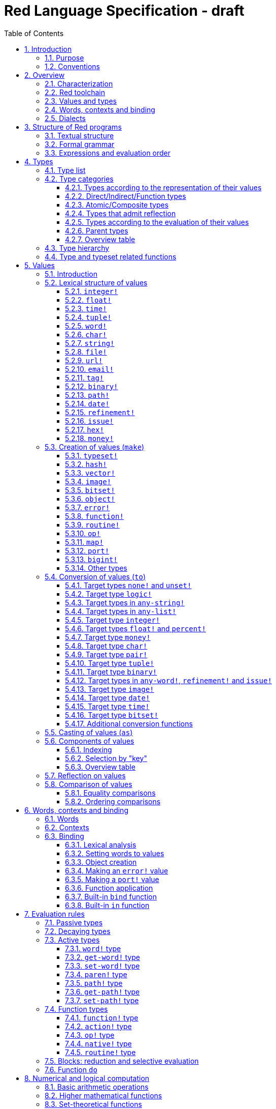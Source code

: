 = Red Language Specification - draft
:imagesdir: /images
:toc:
:toclevels: 3
:numbered:

== Introduction

=== Purpose

The purpose of this document is to systematically describe the lexical/syntactic
and semantic rules of the Red programming language, and thus to be
the authoritative document for: 

* verifying implementation conformity
* tracking changes in the language design, including why changes were made
* acting as a reference for tests

In as much as feasible, and in order to avoid duplication, existing pieces
of official documentation will be referred to. A list of those can be found in
<<additional-documentation,section 18>>.

Because of the wealth of built-in functions that Red makes available, combined
with the numerous optional facilities ("refinements") that these functions have,
it is not possible to give an exhaustive treatment of Red's functionality.
Red allows quite detailed information about a function's operation to be
documented within the function specification, and this should be consulted
in order to be able to use any function optimally. See <<help-facilities,section 13.7.>>

This document is *not* intended to be used in order to learn the language (tutorial);
for that purpose sufficient materials can be found using the Red Wiki at
https://github.com/red/red/wiki .

=== Conventions

In this document, technical terms -- whether in general use or specific to the Red
language -- will be written in _italics_ when first used and sometimes also on
some subsequent occasions. Values from the Red language, grammatical categories,
rule numbers and Unicode Code Point numbers will be written in `monospace font`.

Rules have a code in the form: `Letter + 3 digits`. The number is an incremental counter.
The prefix letter can be:

* **`S`**: for lexical and syntactic rules.
* **`E`**: for evaluation rules.

== Overview

=== Characterization

Red is a next-generation programming language strongly inspired by Rebol,
but with a broader field of usage thanks to its native-code compiler,
from system programming to high-level scripting and cross-platform reactive GUI,
while providing modern support for concurrency. Red has its own complete cross-platform
toolchain, featuring two compilers, an interpreter and a linker,
not depending on any third-party library. Once complete, Red will be self-hosted.

_**The concurrency part is far from being implemented, mention it here?**_

=== Red toolchain

A program written in Red is intended to be executed on a _target computer_.
To that end, it will be submitted to the _Red toolchain_ which is a program
executing on a _host computer_; this computer may be, but need not be
identical to the target computer. In case the two are identical,
the program execution may take the form of _interpretation_, i.e. the effect
of the program is the result of the toolchain's operation itself.
In either case, the execution may occur through _compilation_, i.e. the toolchain
produces a program in a lower-level language (e.g. machine code) suitable
for execution on the target computer. The toolchain is to be constructed
such that the effect of the program is the same whether it is executed through
interpretation or compilation. A further facility of the toolchain is
that it provides one or more _interactive consoles_, i.e. visual interfaces
which accept program fragments and display the result of evaluating them
(REPL or Read Evaluate Print Loop).

Information about the installation and usage of the toolchain can be found
in the README file of the https://github.com/red/red[Red repository on Github].
This repository contains the full source code of the toolchain, which may be
said to be the final authority on what the Red language is.

=== Values and types

An important property of Red is that any Red program is a _sequence
of Red values_, i.e. code and data are a priori indistinguishable.
In other words, Red is _homoiconic_. Thus, execution of a Red program
is tantamount to evaluating each of its constituent values in turn,
according to the evaluation rules. Each Red _value_ has a _type_ and the types
themselves are also values of the language. The type of each value can be
determined either _lexically_ (_single values_), or _syntactically_ (_grouped
values_).

=== Words, contexts and binding

A special category of values is formed by _words_, that play
a similar role to identifiers and keywords of other languages.
Red does *not* have identifiers nor keywords: as will be explained in more
detail below, any _word_ may _refer_ to another value in some _context_.
The word is said to be _bound to_, or _in_ the context.
Evaluation of a word yields the value it refers to. The evaluation rules
given below will state, amongst others, how words can come to refer
to values in the course of program execution.

A large number of words are _pre-defined_ to refer to certain values
in the _global context_, notably to _built-in functions_, _types_
(type names conventionally end in `!`) and _constants_ such as
the truth values: `true` and `false`, as well as `none` ("nil"
or "null" in other languages). See <<pre-defined-words-list,section 14>> for the complete list.

=== Dialects

Red makes available a large number of different value types. The evaluation
rules stated below describe the interpretation of these values when they
occur in a Red _program_ which, as stated before, is nothing more or less
than a sequence of values.
The users may furthermore use and interpret Red values, when considered as _data_,
in ways of their own, and thus create _dialects_ or _Domain Specific Languages
(DSLs)_. Implementing the interpretation of dialects in Red is greatly facilitated
by the _parse_ facility (see <<parse,section 13.2>>).

In fact, Red itself contains a number of dialects where blocks of data are
interpreted in a specific way; this includes the _preprocessor dialect_, 
the _parse dialect_, the _visual interface dialect (VID)_, which also uses
the _draw dialect_ and its _shape sub-dialect_, the various _spec dialects_
involved in defining vectors, images, bitsets, objects, errors, ports, maps,
functions and routines, furthermore the _compose and construct dialects_
and the _system dialect (Red/System)_. A new Red dialect, _Red/C3_, is being designed
for smart contracts programming in the framework of _blockchain technologies_
which are a new infrastructure that should help solve many issues
in bringing back the decentralization of the Internet.

Red/System is on the one hand a language of its own: it is a C-level language
with memory pointer support and a very basic and limited set of datatypes.
Programs written in Red/System can be compiled and executed using the toolchain.
As a dialect of Red its purpose is to provide low-level system programming
capabilities, and it serves both as a tool to build Red's runtime library
and as intermediate language for the compiler to generate machine code from.
The elements of a Red/System program are lexically the same as Red values.
Red/System is specified in a separate document (see <<additional-documentation,section 18>>).

Red/C3 will compile to the _Ethereum Virtual Machine (EVM)_ bytecode directly as first target,
and more backends will be added later to support other chains, like NEO.

== Structure of Red programs

=== Textual structure

For submission to the Red toolchain, a Red program must be prepared as a text file.
This may contain any _Unicode Code Points_, encoded using the _UTF-8_ character encoding scheme. 

As a first operation of the toolchain, the text file will be subjected to _lexical analysis_
which will break the text up in a series of _lexemes_, i.e. textual representations of Red
_single values_, interspersed with _grouping tokens_. The grouping tokens should occur in
properly nested pairs, and are the following: `( )`, `[ ]`, `\#( )`, `#[ ]`. A sequence of lexemes
enclosed in matching grouping tokens represents a Red _grouped value_ of a certain type,
and this construct may again be enclosed in grouping tokens etc. Note that the token pairs
`" "`, `\#" "`, `{ }`, `#{ }` and `< >` each delimit a single value, they are not grouping tokens.

As a rule, lexemes must be separated from each other and from grouping tokens by
one or more _whitespace characters_. In the Red source text, whitespace characters include
at least space (`U+0020`), tab (`U+0009`), line feed (`U+000A`), carriage return (`U+000D`)
and non-breaking space (`U+00A0`). Consequently, Red program texts are _free form_,
i.e. neither their arrangement in separate lines, nor their formatting with indentation
and the like, has any significance for their interpretation. 

Note that the set of whitespace characters may be extended in future to include some more
(or even all) of the ones defined as such in the Unicode standard.

In certain cases, where there can be no ambiguity, the requirement for whitespace between values
can be relaxed. For example, it is possible to omit whitespace between two consecutive `block!`
values and between `word!` values and `block!` values. These examples are all syntactically valid:
....
     either x = 1["OK"]["NOK"]
     either x = 1  ["OK"]     ["NOK"]
     either x = 1 [
         "OK"
     ] [
         "NOK"
     ]
....

_Comments_, which have no significance for the operation of the program, may be placed following
a semicolon `;` until the end of an input line (_end-of-line comment_), or they may follow the word
`comment` and be formulated as a single Red value -- most usefully a series of characters enclosed
in `"&nbsp;"` or `{&nbsp;}` -- or a series of Red values enclosed in `[&nbsp;]`.

A well-formed Red program begins with a _prologue_ which may contain _metadata_ for the toolchain
and/or the reader. The relevant data will be described in <<metadata-for-the-toolchain,section 17>>.
Note that, although Red text is in general case-insensitive (barring exceptions noted in
<<values,section 5>>), the first three letters of the prologue must be literally `R&nbsp;e&nbsp;d`.

=== Formal grammar

A formal grammar corresponding to the above presentation is given below. This
omits the separation by whitespace, and the presence of end-of-line comments.
As usual, `*` means zero or more instances of the non-terminal.
In the grammar fragments of subsequent sections of this document,
`^o^` will stand for an optional instance.
Other characters outside non-terminals stand for themselves, with
the understanding that, if they immediately precede or follow a non-terminal,
they are part of the produced lexeme.  
The comment to any production rule, which starts after the `;` on the line,
states the type of the single or grouped values generated by this rule.
The significance of the types is found in <<type-list,section 4.1>>.
Any non-terminal that is not further defined in this grammar is explained
in the individual sub-sections of <<values,section 5>>. Those sections
will also introduce the `<symbol-literal>`, which by itself is not a lexeme,
and therefore does not generate a value of the
language. Its use is in explaining the common characteristics of several
lexemes, namely `<word-literal>`, `<refinement-literal>` and `<issue-literal>`,
see <<word,sections 5.2.5>> and <<refinement,5.2.15/16>>.

**`S100`**:: program structure
....
<program>  ::= <prologue> <value>*
<prologue> ::= Red [ <value>* ]
<value>    ::= <lexeme> | <group>
<lexeme>   ::= <integer-literal>                        ; integer!
             | <hex-literal>                            ; hex!
             | <float-literal>                          ; float!
             | <integer-literal>% | <float-literal>%    ; percent!
             | <money-literal>                          ; money!
             | <time-literal>                           ; time!
             | <date-literal>                           ; date!
             | <integer-literal>x<integer-literal>      ; pair!
             | <tuple-literal>                          ; tuple!
             | <word-literal>                           ; word!
             | '<word-literal>                          ; lit-word!
             | <word-literal>:                          ; set-word!
             | :<word-literal>                          ; get-word!
             | <refinement-literal>                     ; refinement!
             | <issue-literal>                          ; issue!
             | <char-literal>                           ; char!
             | <string-literal>                         ; string!
             | <file-literal>                           ; file!
             | <url-literal>                            ; url!
             | <email-literal>                          ; email!
             | <tag-literal>                            ; tag!
             | <binary-literal>                         ; binary!
             | <path-literal>                           ; path!
             | '<path-literal>                          ; lit-path!
             | <path-literal>:                          ; set-path!
             | :<path-literal>                          ; get-path!
 
    <group>    ::= <paren-literal>
             | <block-literal>
             | <map-literal>
             | <constructor>
    <paren-literal> ::= ( <value>* )                    ; paren!
    <block-literal> ::= [ <value>* ]                    ; block!
    <map-literal> ::=   #( <value>* )                   ; map! (even number of values only)
    <constructor> ::=   #[ <value> <value>* ]           ; reserved for general typed value constructor
                                                        ; ("construction syntax")
....

=== Expressions and evaluation order

At a semantic level, the constituents of a Red program are not values but _expressions_.
An expression groups one or more values, and may be formed in three ways: as an _application_
of a (prefix) _function_, as an _infix expression_ which uses an _operator_,
or as a _binding_ of a word to refer to a value.

The statement made earlier: "execution of a Red program is tantamount to evaluating
each of its constituent _values_ in turn, according to the evaluation rules" can therefore
be refined to: "execution of a Red program is tantamount to evaluating each of its
constituent _expressions_ in turn, according to the evaluation rules", with _expression_
being construed as the largest sequence of values conforming to the following definition:

**`S101`**:: expressions
....
<expression> ::= <value>
               | <value> <op> <expression>
               | <prefix-function> <expression>*
               | <word-literal>: <expression>
....

Here `<op>` is an `op!` value representing
an infix function of two arguments, and `<prefix-function>` is an expression which evaluates
to a prefix function (value of type `action! native! function!` or `routine!`). The number of
expressions (arguments) following a prefix function is strictly dependent on the function value
and is known as the _arity_ of the function value. Binding is expressed by a `<word-literal>:`
(`set-word!` value) followed by an `<expression>`. See further the evaluation rules given
in <<evaluation-rules,section 7>>. Evaluation of the operands of operators has _precedence_ over function
application and binding (with a minor exception, see for details <<op-type,section 7.4.3>>); 
also, operators are strictly _left associative_, and there is no precedence between any two operators.
The fact that the arguments of a function simply follow
the function itself (they are not enclosed in parentheses) means that, for the reader to understand
a program, knowledge of the arity of functions is necessary. Evaluation order can of course
be influenced by the use of parentheses, given the evaluation rule for values of `paren!` type
(see <<paren-type, section 7.3.4>>).

Some basic examples:
....
1 + 2 3 + 4                ; 6 values, 2 expressions 
1 + 2 * 3                  ; result is 9, not 7
1 + (2 * 3)                ; result is 7
pick copy "abc" 1          ; 1 is argument to pick, since copy has 1 argument itself
copy/part "abc" 2          ; with the "refinement" /part, copy now has 2 arguments
mod x 2 + 1                ; mod has 2 arguments; this will be interpreted as mod x 3
1 + mod x 2                ; this is what was probably meant
(mod x 2) + 1              ; another way  of writing that
1 + a: 2                   ; result is 3, a now refers to 2
....

In what follows, terms like `<integer-literal>` will be used to refer to lexemes;
to indicate the corresponding values, terms like "value of type `integer!` ",
" `integer!` value" or plain "integer" will be used. Also, in grammar fragments,
on the right-hand side of the `::=` sign, terms like `<integer>` will stand for
" `<expression>` evaluating to an `integer!` value" etc., while
decorated non-terminals like `<true-block>` will stand for `<block>` etc.

== Types

Note: the official Red Programming Language Documentation will contain a systematic description
of all Red types and values in its https://doc.red-lang.org/en/[Red Core Language] section,
currently under development.

=== Type list
 
The full list of types of the languages is given below, with an explanation of the usage of their values.

[cols="1,2", options="header"]
|===

|type             |values and usage
|`datatype!`      |types of the language (first class values)
|`typeset!`       |sets of types
|`none!`          |single value: `none`, i.e. a value belonging to none of the other types
|`logic!`         |`true` or `false`
|`char!`          |characters (Unicode Code Points)
|`integer!`       |integer numbers 
|`hex!`           |sequences of hexadecimal characters, for identification purposes or as hexadecimal encoding of a positive number
|`bigint!`        |integers of arbitrary size
|`float!`         |floating point (decimal) numbers, binary encoding
|`percent!`       |floating point numbers expressed as a percentage
|`money!`         |monetary amounts, 11-digit decimal encoding
|`time!`          |time intervals or points in time, stored as a floating point number of seconds
|`date!`          |dates according to the Gregorian calendar, optionally with time of day and timezone
|`pair!`          |2-dimensional coordinates or size 
|`tuple!`         |sequences of numbers 0-255, e.g. colors in RGB or other model, IPv4 addresses
|`word!`          |identifiers that can be bound
|`lit-word!`      |quoted (unevaluated) words
|`set-word!`      |words to be given a value to refer to
|`get-word!`      |words to be evaluated
|`refinement!`    |indicates optional argument of function
|`issue!`         |literal identifiers
|`handle!`        |opaque integers for communication with operating system
|`block!`         |ordered collections of values of any type (polymorphic array),
                   may also be used as unordered collections (sets)
|`hash!`          |blocks with quick access
|`paren!`         |differs from block in behaviour under evaluation  
|`path!`          |specifying optional arguments in function calls,
                   selection of components of composite values
|`lit-path!`      |quoted (unevaluated) paths
|`set-path!`      |for setting a component of a composite value
|`get-path!`      |paths to be evaluated
|`vector!`        |ordered sequences of values of identical type, which can be
                   `char!`, `integer!`, `percent!` or `float!`
|`string!`        |sequences of characters (Unicode Code Points)
|`file!`          |files or directories (folders)
|`url!`           |URLs
|`tag!`           |tags in the sense of HTML, XML etc.
|`email!`         |email addresses
|`binary!`        |sequences of bytes (numbers 0-255)
|`image!`         |2-dimensional arrays of pixels (RGBA values stored in 4 bytes for each pixel, row first) 
|`bitset!`        |sequences of `logic!` values, used e.g. to model sets of
                   non-negative integers, such as Unicode Code Points
|`map!`           |collections of pairs of values where the first value in each pair functions
                   as key for retrieval of the second; keys are restricted to types in
                   `scalar!`, `any-word!` and `any-string!`
|`object!`        |collections of word-value pairs with a context in which the words
                   (also called _fields_) are bound, and are referring to the corresponding values;
                   objects are capable of triggering asynchronous events in response
                   to changes in their components, thus enabling reactive programming;
                   objects have a _class_ property associated with them
|`error!`         |specialized objects representing error conditions
|`port!`          |specialized objects for communicating with external resources
|`native!`        |pre-defined functions with built-in evaluation according to special rules
|`action!`        |pre-defined polymorphic functions of one or more arguments with built-in evaluation
|`op!`            |operators, i.e. infix functions of two arguments, each one is
                   derived from a `native!`, `action!`, `function!` or `routine!` value
|`function!`      |user-defined functions; as with `native!` and `action!` values,
                    `function!` values may have optional arguments, indicated by refinements
|`routine!`       |user-defined functions with body in Red/System code
|`unset!`         |single value indicating the absence of a usable value
|`event!`         |representations of external activity   
|===
....
TBD
point!
closure!
ref!
struct!
library!
....

=== Type categories

As seen in the previous section, Red has a rather large number of different types.
For a better understanding of their nature and that
of their values, it is useful to make a number of distinctions into different categories.

* textual representation: types having lexically/syntactically representable values or not
* internal storage: _direct types_ vs _indirect types_ and _function types_
* internal structure of values: _atomic types_ vs _composite types_
* reflectivity: types with values that admit _reflection_  or not
* evaluation: _passive types_, _decaying types_, _active types_, _function types_
* implementation of built-in functions: _parent types_

==== Types according to the representation of their values

Not all types listed have lexically or syntactically determined values. Those that have not
may have their values generally be represented in programs by
expressions of the form `make <type> <spec>`, where `<type>` is an expression that evaluates
to a type name or to a value of the desired type, and `<spec>` is an `<expression>`
whose value is interpreted by the `make` function as appropriate for the given type.
This is explained in detail in <<creation-of-values-make,section 5.3>>.
As also explained there, an alternative, syntactical representation of values
will be offered for a number of types _**or all??**_ in the form of _construction syntax_
`#[ <type> <spec> ]`.

==== Direct/Indirect/Function types

Red values are internally stored using _value slots_ of uniform size. Values of _direct types_
fit completely into one such slot; for values of _indirect types_, which have a variable number
of _components_, the slot stores a _pointer_ to a further storage area that holds the components
of the value. As a consequence, when a word is made to refer to a value of indirect
type or such a value is supplied as actual argument to a function, the components of this value may
be changed through operations on the word or the function formal argument.
In order to prevent this, values of indirect types must be explicitly copied before being
transmitted as argument or having a word refer to them. The built-in function `copy` will do this.
If the components themselves are of indirect type, `copy` will not copy their components,
unless the function refinement `/deep` is used. 

A third category to be distinguished is that of _function types_, where pointers to the argument
list and the body are stored in the slot.

==== Atomic/Composite types

Values of certain types have _components_ which may be extracted and/or changed using a variety of
facilities which will be specified below under evaluation. Such types are called _composite_ 
and the others are _atomic_. All indirect types are composite, but the converse
is not true: some direct types are also composite. In Red, values of atomic types are _immutable_,
and values of composite types are _mutable_. Many composite types (notably types in `series!` and `bitset!`)
have their components arranged as a (ordered) _sequence_ of values, i.e. there is the notion of
a component's ordinal number (index) and of next/previous component.

==== Types that admit reflection

Values of some types have (internal) properties of interest to the user which may usefully be exposed.
E.g. the set of words from the word/value pairs making up an object may be retrieved by the built-in
function `words-of`. Likewise, the argument spec of a function may be retrieved by `spec-of`.

_** We should perhaps consider `context?` or rather `context-of` as a reflector also**_

==== Types according to the evaluation of their values

* Values of _passive types_ evaluate to themselves. The great majority of types belong to this category.
* Values of _decaying types_ are quoted instances of other values. They evaluate to the unquoted value.
* Values of _active types_ are bound to a context, their binding can be retrieved to yield the value referred to.
* Values of _function types_, when evaluated, result in the application of the function to its arguments.

Detailed rules for the evaluation in these various cases are given in <<evaluation-rules,section 7>>. 

==== Parent types

The notion of _parent type_ arises in the implementation of _actions_, i.e. pre-defined polymorphic
functions of up to two arguments with built-in evaluation, e.g. `add`, `subtract`, `copy`, `find`, etc.
The implementation uses a _dispatch table_ which contains a pointer to a specific run-time
function for each allowed combination of action and type of first argument. These functions
are grouped by the type to which they apply. Now for any action/type combination,
such function may be designated as _inherited_ from the parent type, and in this way
two or more types may share the same implementation for that action. In this approach, there
are two _pseudo-types_ defined, which function as parent types from which to inherit:
they are `symbol!` for types related to `word!` and `series!` for types related to `block!` and `string!`.
A further pseudo-type `context!` provides implementation of context-related functionality
(see <<words-contexts-and-binding,sections 2.4>> and <<words-contexts-and-binding-1,6>>).

==== Overview table

[cols="1,1,1,1,1,1,2", options="header"]
|===

|type |value representation^1^   |storage   |atomic/composite |reflection? |evaluation |parent type
|`datatype!`   |using words      |direct    |atomic           |N           |passive    |
|`typeset!`    |using `make`     |direct    |atomic           |N           |passive    |
|`none!`       |using words      |direct    |atomic           |N           |passive    |
|`logic!`      |using words      |direct    |atomic           |N           |passive    |
|`char!`       |lexical          |direct    |atomic           |N           |passive    |`integer!`
|`integer!`    |lexical          |direct    |atomic           |N           |passive    |
|`hex!`        |lexical          |indirect  |atomic           |N           |passive    |`bigint!`
|`bigint!`     |using `make`     |indirect  |atomic           |N           |passive    |
|`float!`      |lexical          |direct    |atomic           |N           |passive    |
|`percent!`    |lexical          |direct    |atomic           |N           |passive    |`float!`
|`money!`      |lexical          |direct    |atomic           |N           |passive    |
|`time!`       |lexical          |direct    |composite        |N           |passive    |`float!`
|`date!`       |lexical          |direct    |composite        |N           |passive    |
|`pair!`       |lexical          |direct    |composite        |N           |passive    |
|`tuple!`      |lexical          |direct    |composite        |N           |passive    |
|`word!`       |lexical          |direct    |atomic           |Y           |active     |`symbol!`
|`lit-word!`   |lexical          |direct    |atomic           |Y           |decaying   |`word!`
|`set-word!`   |lexical          |direct    |atomic           |Y           |active     |`word!`
|`get-word!`   |lexical          |direct    |atomic           |Y           |active     |`word!`
|`refinement!` |lexical          |direct    |atomic           |Y^2^        |passive    |`word!`
|`issue!`      |lexical          |direct    |atomic           |Y^2^        |passive    |`word!`
|`handle!`     |using words      |direct    |atomic           |N           |passive    |`integer!`
|`block!`      |syntactic        |indirect  |composite        |N           |passive    |`series!`
|`hash!`       |using `make`     |indirect  |composite        |N           |passive    |`block!`
|`paren!`      |syntactic        |indirect  |composite        |N           |active     |`block!`
|`path!`       |lexical          |indirect  |composite        |N           |active and function |`block!`
|`lit-path!`   |lexical          |indirect  |composite        |N           |decaying   |`path!`
|`set-path!`   |lexical          |indirect  |composite        |N           |active     |`path!`
|`get-path!`   |lexical          |indirect  |composite        |N           |active     |`path!`
|`vector!`     |using `make`     |indirect  |composite        |N^3^        |passive    |`string!`
|`string!`     |lexical          |indirect  |composite        |N           |passive    |`series!`
|`file!`       |lexical          |indirect  |composite        |N           |passive    |`url!`
|`url!`        |lexical          |indirect  |composite        |N           |passive    |`string!`
|`tag!`        |lexical          |indirect  |composite        |N           |passive    |`string!`
|`email!`      |lexical          |indirect  |composite        |N           |passive    |`string!`
|`binary!`     |lexical          |indirect  |composite        |N           |passive    |`string!`
|`image!`      |using `make`     |indirect  |composite        |N           |passive    |`series!`
|`bitset!`     |using `make`     |indirect  |composite        |N           |passive    |
|`map!`        |syntactic        |indirect  |composite        |Y           |passive    |
|`object!`     |using `make`     |indirect  |composite        |Y           |passive    |
|`error!`      |using `make`     |indirect  |composite        |Y           |passive    |`object!`
|`port!`       |using `make`     |indirect  |composite        |Y           |passive    |`object!`
|`native!`     |using words      |function  |atomic           |Y           |function   |
|`action!`     |using words      |function  |atomic           |Y           |function   |`native!`
|`op!`         |using words      |function  |atomic           |Y           |function   |`native!`
|`function!`   |using `make`     |function  |atomic           |Y           |function   |
|`routine!`    |using `routine`  |function  |atomic           |Y           |function   |`function!`
|`unset!`      |using `make`     |direct    |atomic           |N           |passive    |
|`event!`      |using words      |direct    |composite        |N           |passive    |
|===

Notes:

. Values of all types may be represented using `make`, except those of `datatype!`, `routine!`,
`handle!` and `event!`; the pre-defined values of type `action!` and `native!` are produced
during initialization of the toolchain using `make`, and the expressions used are allowed
also in user programs, but it is not recommended to do so
. _**See https://github.com/red/REP/issues/14[REP #14]**_
. _**See https://github.com/red/REP/issues/12[REP #12]**_
....
TBD
point!
closure!
ref!
struct!
library!
....

=== Type hierarchy

For the convenience of the user, certain typesets have been pre-defined
which group related types. These will notably be used for indicating
the allowed types of arguments to _polymorphic functions_. E.g. `power` takes
two arguments whose types are both in the typeset `number!`. Note that there is
a typeset `series!` which covers the same types that have the pseudo-type `series!`
as parent type. Note further that there is not a one-to-one correpondence between
this (semantic) hierarchy and the implementation hierarchy implied by the
assignment of parent types.

++++
<pre>
any-type!              
|--internal!            
|  |--unset!
|--default!              
   |--external!
   |  |--event!
   |--immediate!         
   |  |--datatype!        
   |  |--typeset!         
   |  |--none!            
   |  |--logic!           
   |  |--scalar!          
   |  |  |--char!          
   |  |  |--number!        
   |  |  |  |--integer!
   |  |  |  |--hex!
   |  |  |  |--bigint!
   |  |  |  |--float!     
   |  |  |  |--percent!
   |  |  |--money!
   |  |  |--time!
   |  |  |--date!
   |  |  |--pair!          
   |  |  |--tuple!
   |  |--all-word!
   |  |  |--any-word!
   |  |  |  |--word!          
   |  |  |  |--lit-word!      
   |  |  |  |--set-word!      
   |  |  |  |--get-word!      
   |  |  |--refinement!    
   |  |  |--issue!         
   |  |--handle!            
   |--series!            
   |  |--any-block!       
   |  |  |--any-list!      
   |  |  |  |--block!       
   |  |  |  |--hash!        
   |  |  |  |--paren!       
   |  |  |--any-path!      
   |  |     |--path!        
   |  |     |--lit-path!    
   |  |     |--set-path!    
   |  |     |--get-path!    
   |  |--vector!          
   |  |--any-string!      
   |  |  |--string!        
   |  |  |--file!          
   |  |  |--url!           
   |  |  |--tag!           
   |  |  |--email!         
   |  |--binary!          
   |  |--image!           
   |--bitset!            
   |--map!               
   |--any-object!        
   |  |--object!          
   |  |--error!
   |  |--port!
   |--any-function!      
      |--native!          
      |--action!          
      |--op!              
      |--function!        
      |--routine!         
   
TBD
point!
closure!
ref!
struct!
library!
</pre>
++++

=== Type and typeset related functions

The built-in function `type?` will yield the type of a value. It has a refinement
`/word` which will yield the type as a `word!` value. For every pre-defined
type and typeset there is a built-in function which will test if a value is of that type
(or a type in that typeset). These functions have the name of the type(set) with the
`!` replaced by `?`.

Examples:
....
type? 1        ; integer!
integer? 1     ; true
number? 1.0    ; true
....

== Values

Note: the official Red Programming Language Documentation will contain a systematic description
of all Red types and values in its https://doc.red-lang.org/en/[Red Core Language] section,
currently under development.

=== Introduction

The types whose names are mentioned in <<formal-grammar,rule `S100`>> (`integer!` to `map!`) are the only ones
that have lexically or syntactically determined values. Values that are not lexically
or syntactically determined may generally be represented in programs with the help
of the built-in function `make`. This is one of three related means that Red provides
in order to produce new values:

* creating them with the help of other ones (built-in function `make`)
* converting values to related ones of other types (built-in function `to`)
* changing their type without changing their content (built-in function `as`)

All three built-in functions have two arguments: `<target>` and `<spec>`,
where `<target>` evaluates to a type (`datatype!` value) or to a value (_prototype_)
of the desired type and `<spec>` is interpreted as appropriate for the given type.

Both `make` and `to` are trivially defined if the type of their `<spec>` argument
is the same as (the type of) their `<target>` argument; for indirect types, a copy is
made of the value of `<spec>`.

An alternative syntax will exist for making values of various types: the general _typed value
constructor_ `#[ <type> <spec> ]`._**See https://github.com/red/REP/issues/9[REP #9]**_

For several types, the available values are referred to by words at program start: `none!` has `none`,
`logic!` has `true = yes = on` and `false = no = off`, and `datatype!` has all the valid
type names pre-defined (no further datatypes can be defined by the user);
likewise `native!`, `action!` and `op!` have all the built-in functions
and operators pre-defined (new infix operators can be made by the user).
Values of types `event!` and `handle!`, that are used to communicate with
the operating system, can only be represented by words that are arguments
to functions handling this communication.

Because the `save` and `load` functions (see <<full-specification-of-load-and-save,section 11.1.3>>)
will treat the pre-defined words, referred to in the previous paragraph, as `word!` values,
the typed value constructor is used to denote the values referred to by these words:
....
#[none] #[true] #[false] #[none!] #[logic!] #[char!] #[integer!] #[word!] #[lit-word!] #[set-word!] #[get-word!]
#[refinement!] #[issue!] #[block!] #[paren!] #[path!] #[lit-path!] #[set-path!] #[get-path!] #[string!] #[bitset!]
#[native!] #[action!] #[op!] #[function!] #[routine!]
....

More such applications of the value constructor may follow.
 _**See again https://github.com/red/REP/issues/9[REP #9]**_

The following sub-sections will specify the lexical structure resp. the `<spec>` argument
of the `make`, `to` and `as` function for values of each of the types as appropriate.
For convenience, the `<target>` argument is specified in evaluated form when it is a `<type>`,
and the `<spec>` argument is presented as a `<block-literal>` when it is important to
show the components of the block. It should be remembered, however, that `make`, `to` and `as` do
evaluate their arguments, so that any `<expression>`  which evaluates to a type or a block
is allowed in the relevant argument positions.

In the following rules, the sign `°` signifies an optional element.

=== Lexical structure of values

==== `integer!`

**`S111`**::
An `<integer-literal>` is written as an integer number from `-2^31^` to `2^31^-1`
in decimal notation. Leading zeroes are allowed, as well as `'` signs between digits, for separation.
A `+` sign is allowed but not compulsory.
_**Hexadecimal notation, eg FFh, is omitted as this is to be replaced by the `hex!` datatype**_
Note: A separate datatype `bigint!` (see <<bigint,section 5.3.13>> is available for
operations on integers of arbitrary size.

Examples: `123`  `-123`  `+0001`  `1'000`

==== `float!`

**`S112`**::
A `<float-literal>` is written as a floating point number in the range of the
_IEEE 754 binary64 format_, in decimal notation. As an alternative to the dot `.` as decimal point, 
a comma `,` may be used. Leading zeroes are allowed, as well as `'` signs between digits, for separation.
A `+` sign is allowed but not compulsory.
No zero is needed before the decimal point when the absolute value is smaller than `1.0`.
The number may be followed by `E` or `e` with an integer exponent on base 10.
Leading zeroes are allowed in the exponent, and a `+` sign is allowed but not compulsory.
Note that in this case, no decimal point is required, and that `'` signs between digits are not allowed.

Examples: `1.23`  `-0,5`  `.5`  `+010.20`  `1E9` `1E-9`

For the special numbers positive and negative infinity, and for the "not a number" value,
the following literals are used: `1.#INF`, `-1.#INF`, `1.#NaN` and `-1.#NaN`. The latter
two are equivalent representations for a single value. More information on the handling
of these special numbers, including negative zero, is to be found in the additional documentation
(see <<additional-documentation,section 18>>).

==== `time!`

**`S113`**::
....
<time-literal> ::= <Red-time> | +<Red-time> | -<Red-time>
<Red-time> ::= <hours>:<minutes> | <hours>:<minutes>:<seconds> | <hours>:<minutes>:<seconds>.<decimals> |
               <minutes>:<seconds>.<decimals>
....

where `<hours> <minutes> <seconds>` and `<decimals>` may each be any unsigned `<integer-literal>`
(leading zeroes are allowed, carry is performed as appropriate when the minutes and/or the 
integer part of the seconds are outside the normal range `0..59`).

Examples: `10:20`  `10:20:30.456`  `20:30.5`  `-1:00:00`

==== `tuple!`

**`S114`**::
A `<tuple-literal>` is written as 3 to 12 `integer!` values in the range `0..255` separated by dots `.`

Examples: `192.168.1.2` (an IPv4 address), `255.255.128` (an RGB value)

For a list of pre-defined words referring to RGB values see <<tuples,section 14.1.5>>.

==== `word!`

**`S115`**::
A `<word-literal>` is a restricted form of `<symbol-literal>`.

A `<symbol-literal>` is written as one or more characters from the entire Unicode range excluding _control characters_
(notably Unicode sets C0, C1), whitespace characters and the following set: `/ \ ^ , [ ] ( ) { } " # $ % @ : ;`.
The following punctuation characters from the ASCII subset *are* allowed: `! & ' * + - . < = > ? _ `` `| ~`.
Symbols, i.e. instances of `<symbol-literal>` are _case-insensitive_, i.e. changing any letter
in the symbol into the corresponding upper- or lower-case variant does not create a different symbol
in terms of the equality operator `=` (see <<equality-comparisons,section 5.8.1>>).
As stated above (<<formal-grammar,section 3.2>>), a symbol is not a value of the
language. Its use is in explaining the common characteristics of values of
several types, namely `word!`, `refinement!` <<refinement,section 5.2.15>>
and `issue!` <<issue,section 5.2.16>>

A `<word-literal>` is a `<symbol-literal>` that does not begin with `0-9` or `'`. 
However, the combination `<>` may only occur on its own, and `<...>` with any characters in
between the `<` and `>` character is a value of type `tag!` (see <<tag, section 5.2.11>>).

Examples: `abc`  `Abc`  `ABC`  `+`  `<>`  `integer!`  `last-item?` ; the first three are equal `word!` values.

`1a` is not a `<word-literal>`; `<p>` is a `<tag-literal>`. 


==== `char!`

**`S116`**::
....
<char-literal> :: = #"<single-character>"
<single-character> ::= <viewable-character> | <escaped-character> | <hexadecimal-codepoint>
<escaped-character> :: =  ^(null) | ^@ | ^(back) | ^(tab) | ^- | ^(line) | ^/ | ^(page) | ^(esc) | 
              ^" | ^^ |  ^(del) | ^~ | ^A | ^B | ... | ^Z | ^[ | ^\ | ^] | ^_
<hexadecimal-codepoint> :: = ^(<hex-number>) 
....
where `<hex-number>` consists of 2 to 6 hexadecimal digits `0-9 A-F a-f`.

A `<char-literal>` must be a valid single Unicode code point, i.e. an integer in the range `0` to `10FFFF` (hexadecimal notation). 

A `<viewable character>` is, in most cases, simply a displayable character. For example, `e`, `é`, `` or `??`.
When a displayable character requires two or more graphemes to display it, each grapheme requires a separate Red character.
For example, when `é` is encoded in its two character decomposed form `e` (`U+0065`) followed by
the combining `´` (`U+0301`) they cannot be considered a single `char!` value, and programs must
explicitly handle their interpretation. 

The correspondence between the escaped characters and Unicode Code Points is given in the table below.

[cols="1,1,1,1,2", options="header"]
|===

|Named Form   |Short Form    |Character           |Code Point        |Pre-defined word(s)
|#"^(null)    |#"^@"         |null                |U+0000            |null
|#"^(back)"   |#"^H"         |backspace           |U+0008            |
|#"^(tab)"    |#"^I" #"^-"   |horizontal tab      |U+0009            |tab
|#"^(line)"   |#"^J" #"^/"   |line feed           |U+000A            |lf, newline
|#"^(page)"   |#"^L"         |form feed           |U+000C            |
|#"^(esc)"    |#"^["         |escape              |U+001B            |escape
|#"^(del)"    |#"^~"         |delete              |U+007F            |
|             |              |                    |                  |
|             |#"^""         |" (double quote)    |U+0022            |dbl-quote
|             |#"^^"         |^ (caret)           |U+005E            |
|             |#"^A" - #"^]" |control characters  |U+0001 - U+001D   |
|             |#"^_"         |control character   |U+001F            |
|===

For more pre-defined words referring to characters see <<characters,section 14.1.1>>.
    
Note that code point `U+001E` cannot be represented by `#"^^"` as expected, since that is already taken for caret.
Note also that `^` will be ignored in front of any single character with which it does not form (the beginning of)
an `<escaped-character>` or `<hexadecimal-codepoint>`. Thus e.g. `^3` yields the same as `3`.

Examples: `#"A"  #"^/"  #"^(0A)"`

==== `string!`

**`S117`**::
....
<string-literal> ::= "<single-character>*" | {<single-character>*}
....

where `<single-character>` is defined in <<char,rule `S116`>>

When the `<string-literal>` is delimited by `" "` it must not contain unescaped _new-line characters_
`U+000A`, `U+0085`, `U+2028` and `U+2029`. When the `<string-literal>` is delimited by `{ }` it may contain
unescaped new-line characters and any `"` as well as nested `{ }` pairs, but any unpaired `{` or `}`
character that is part of the `<string-literal>` must be escaped by preceding it with `^`.
Within a `<string-literal>`, the same remark holds for `^` as noted above for a `<char-literal>`. 

Examples:
....
"abc^/def"
{abc +
def}
....

==== `file!`

**`S118`**::

A `<file-literal>` is written as `%` followed by one or more non whitespace characters, or by zero or more
characters enclosed in `"  "` in which case whitespace characters except line feed and next line may be
included. The interpretation of this value is operating system dependent, but escaped characters of the
form `%<hex-byte>` (see <<binary,section 5.2.12>>) are accepted, except when `"  "`  are used.
The `%` character itself needs to be escaped as `%25`.

==== `url!`

**`S119`**::

A `<url-literal>` is written as three or more non whitespace characters, of which at least one `:` which must not
be the first or last character. The remarks in the <<file,previous section>> on escaped characters apply.

==== `email!`

**`S120`**::

An `<email-literal>` is written as two or more characters containing one `@` but not beginning with it.
The remarks in <<file,section 5.2.8>> on escaped characters apply.

==== `tag!`

**`S121`**::

A `<tag-literal>` is written as one or more characters, not starting with a whitespace character or one of
`< = > [ ] ( ) { } " ;`, enclosed in `< >`.

==== `binary!`

**`S122`**::
....
<binary-literal> ::= 2#{<base2-byte>*} | #{<hex-byte>*} | 16#{<hex-byte>*} | 64#{<base64-char>*}
....

where `<base2-byte>` is a group of 8 digits `0` or `1`, `<hex-byte>` is two hexadecimal characters
`0-9 A-F a-f` and `<base64-char>` is a single character from the set `A-Z a-z 0-9 + /`;
the individual elements within the `#{ }` brackets: `<hex-byte>` or `<base64-char>`
may be separated from the brackets and from each other by whitespace. The same goes for the
individual `0` and `1` digits making up each `<base2-byte>`.

Examples:
....
2#{0000 0001 0000 0010 0000 00 1 1}
#{ 01 02 03 }
64#{AQID}
....

In order to help convert between the 3 representations (base2, base16 and base64),
the built-in functions `debase` and `enbase` have been defined. They each have
a refinement `/base` with an argument of 2, 16 or 64 (default). An argument value
of 58 is also allowed, for applications related to cryptocurrencies.

Examples:
....
enbase #{010203}           ; "AQID"
enbase/base #{010203} 2    ; "000000010000001000000011"
debase "AQID"              ; #{010203}
....

Note that `enbase` will also take a `string!` value as argument; it will be UTF-8 encoded into
a `binary!` value before being converted.

==== `path!`

**`S123`**::
....
<path-literal> ::= <path-head>/<selector>
<path-head> ::= <word-literal> | <path-literal>
<selector> ::= <integer-literal> | <word-literal> | :<word-literal> | <paren>
....

Examples:
....
list/1/2
system/view/screens/2
list/:i
list/(i + 1)
copy/part
....

==== `date!`

A `date!` value comprises day, month and year numbers as well as, optionally,
a time of day stored as a UTC time value with optional timezone information.
The year number ranges from `-2^14^` to `2^14^-1`, but in literals it must
lie between `-9999` and `9999`. Other values may be constructed using `make` or `to`
(see <<other-types,sections 5.3.14>> and <<target-type-date,5.4.13>>).
The UTC time is a non-negative `time!` value and the timezone is a signed `time!` value
which varies between `-15:45` and `+15:45` in multiples of `0:15`
(note that actual timezones vary between `-12:00` and `+14:00`).

A `date!` value without time specified has time and timezone components `none`
and is conceptually different from a `date!` value with time and timezone components `0:00`;
the former will be displayed as date-only, the latter will have time and timezone displayed;
for computations, the former will effectively have time and timezone `0:00`. 

A `<date-literal>` may use a native Red format, or a subset of the representation
defined by the _ISO 8601 date and time standard_.

**`S135`**::
....
<date-literal> ::= <Red-date> | <Red-date>/<time> | <Red-date>T<time> | <ISO-date>T<time>
<Red-date> ::=  <year><sep><month><sep><day> | <day><sep><month><sep><year> |
                <day><sep><month><sep><short-year>
<sep> ::= / | -
<ISO-date> ::= <yyyy><mm><dd> | <yyyy>-W<ww> | <yyyy>-W<ww>-<d> | <yyyy>-<ddd>
<time> ::= <Red-time><zone>° | <ISO-time><zone>°
<ISO-time> ::= <hh><mm> | <hh><mm><ss> | <hh><mm><ss>.<decimals>
<zone> ::= Z | <sign><hours> | <sign><hours>:<minutes> | <sign><hh><mm>
<sign> ::= + | -
....

Date representation

The `<year>` part is a 3- or 4-digit number with an optional `-` sign. Years between `-99` and `99` may
be expressed using leading zeroes. The `<short-year>` part is an unsigned 1- or 2-digit number
which is interpreted in the current (21^st^) century if it is smaller than `50`,
or in the previous (20^th^) century otherwise.

The `<month>` part is either a 1- or 2-digit unsigned number, or one of the month names
which are stored in `system/locale/months` (both the full names and the first 3 characters
of each name are allowed, and they are case-insensitive). For the default locale, these
names are:
....
January February March April May June July August September October November December
....

The `<day>` part is a 1- or 2-digit unsigned number.

The separator `<sep>` must be the same in both positions. With a negative year in last position
it is recommended to use `/` rather than `-`.

The `<yyyy>` part is an unsigned 4-digit number indicating the year, the `<mm>` and `<dd>` parts
are unsigned 2-digit numbers indicating the month and day. The `<ww>` part is an unsigned
2-digit number indicating the week number as defined by the ISO 8601 standard, with the `<d>`
part a single digit `1` to `7` for the day of the week (`1 = Monday`). When `<d>` is absent, the
default is `1`. The `<ddd>` part is an unsigned 3-digit number indicating the day of the year
(`1` to `366`).

The combination of year, month and day is checked for validity.

Time representation

For `<Red-time>` see <<time,rule `S113`>>. The `<hh> <mm>` and `<ss>` parts are 2-digit unsigned numbers
indicating the hours, minutes and seconds respectively. For `<decimals>` see <<time,rule `S113`>>.

The time of day is in the 24-hour system and is used modulo `24:00` with a possible
carry resulting in increasing the date. Note that it represents _local time_.

The timezone may be represented as in <<time,rule `S113`>>, with `<hours>` being a 1- or 2-digit number,
and `<minutes>` having 2 digits, or in the ISO time format. The meaning of `Z` is `0:00`.
The value is used modulo `16:00` and is rounded down in multiples of `00:15`.

Note that all dates are understood to be in the (proleptic) Gregorian calendar.
This has particular significance for the check on the validity of the date `29-Feb`,
since the leap years are computed according to that calendar both for present
and future, but also for all past years, including before 1582 AD.

Examples: `20170705T175800Z`, `5-Jul-2017/19:58+2:00` ; these values are equal.

==== `refinement!`

**`S136`**::
....
<refinement-literal> ::= /<symbol-literal>
....

For `<symbol-literal>` see <<word,section 5.2.5>>.

A `<refinement-literal>` *may* contain a digit `0-9` or `'` as first character after the `/`.
However, the combinations `/<>` and `/<...>` with any characters in between the `<` and `>` character
will be lexically analyzed as the word `/` followed by the word `<>` resp. a value of type `tag!`
(see <<tag, section 5.2.11>>).

Note that one of the main uses of refinement values is in indicating optional arguments
of functions. As will be seen in <<function,section 5.3.8>>, these optional
arguments are of the restricted form `/<word-literal>`. 

Examples: `/abc`  `/Abc`  `/ABC`  `/1a`  ; the first three are equal `refinement!` values.

==== `issue!`

**`S137`**::
....
<issue-literal> ::= #<symbol-literal>
....

For `<symbol-literal>` see <<word,section 5.2.5>>.

An `<issue-literal>` *may* contain a digit `0-9` or `'` as first character after the `\#`.
However, the combinations `#<>` and +
`#<...>` with any characters in between the `<` and `>` character are not allowed.

Examples: `#abc`  `#Abc`  `#ABC`  `#10FFFF`  ; the first three are equal `issue!` values.

==== `hex!`

**`S138`**::

A `<hex-literal>` consists of `0x` followed by 11 or more hexadecimal characters `0-9 A-F a-f`. There is no
upper limit to the number of such characters. The value of the `<hex-literal>` is the sequence of hexadecimal
characters.

Example: 	`0x76960dccd5a1fe799f7c29be9f19ceb4627aeb2f` ; the contract number for the Red Community Token (RED)

==== `money!`

**`S139`**::

A `<money-literal>` consists of an optional sign (`+` or `-`), followed by an optional 3 letter
currency indicator, followed by `$` and an unsigned integer (<<integer,5.2.1>>)
or float (<<float,5.2.2>>) literal. Float literals may not use the exponent notation,
must have at most 5 decimal digits and at least one digit before the decimal point.
The allowable currency indicators are to be found in `system/locale/currencies/base`
which contains the internationally standardized ones in addition to some blockchain ones;
user-defined indicators may be placed in `system/locale/currencies/extra`.

=== Creation of values (`make`)

For some types, the values can _only_ be introduced in a program as a
result of the `make` function. This section deals first of all with the types
for which that is the case, and with `map!` which has a "parallel"
syntactic form of its own. The `make` function can also be used
to construct values of other types. This is dealt with in the
latter part of the section.

Note that `make routine!` is forbidden; values of type `routine!` should be made
by invoking the built-in function `routine` which raises an error
if called from the interpreter. As noted before (<<overview-table,section 4.2.7>>)
values of type `datatype!`, `handle!` and `event!` may not be made using `make`,
and using `make` to create values of types `action!` and `native!` is possible
but not recommended, and will not be documented here.

In this section, non-terminals like `<integer>` do not stand for
a literal integer but for a value (to be evaluated) of `integer!` type etc.
Note also that, as stated above, the first argument of `make` does not
have to be a `datatype!` value; if it is a value of another type,
that type is taken to be the desired type. This is not made explicit
in the following rules, except in the case of `make object!` where
an `object!` value as second argument has a different interpretation.

Furthermore, non-terminals like `<typeset-name>` stand for a bound `<word-literal>`
referring to a `typeset!` value etc.

In addition to the following rules, it should be noted that for all types
in `series!` except `image!`, and for `map!`, `make` is also defined
with a `<spec>` which is an `integer!` or `float!` value: the `float!` value
is truncated; the integer or truncated number is used to create an empty `series!`
or `map!` value with storage for the given number of components reserved.
For `vector!`, the components are initialized (see <<vector,section 5.3.3>>).

==== `typeset!`

**`S124`**::
....
<typeset> ::= make typeset! [<typeset-element>*]
<typeset-element> ::= <typeset-name> | <datatype-name>
....

Examples:
....
number!: make typeset! [integer! float! percent!]
scalar!: make typeset! [char! number! time! date! pair! tuple!]
....

Note that an empty typeset is allowed (`make typeset! [ ]`).

==== `hash!`

**`S125`**::
....
<hash> ::= make hash! <block> 
....
The contents of the `<block>` are copied (not deeply).

==== `vector!`

**`S126`**::
....
<vector> ::= make vector! <vector-spec>
<vector-spec> ::= <block> | [<type-and-size> <block>] | [<type-and-size> <integer>]
<type-and-size> ::= char! 8 | char! 16 | char! 32 |
                    integer! 8 | integer! 16 | integer! 32 |
                    float! 32 | float! 64 | percent! 32 | percent! 64
....
The components of the `<block>` should all have the same type `char!`, `integer!`, `float!` or `percent!`. 
If `<type-and-size>` are omitted, type is deduced from the contents of `<block>`, and size is
the default size (32 bits for `char!` and `integer!`, 64 bits otherwise). If `<block>` is empty, the assumed type
is `integer!` of size 32. If `<block>` is not empty, and some of its values cannot be represented
by the number of bits specified by `<type-and-size>`, these values are truncated to that number of bits.
If an `<integer>` is specified, it indicates the number of components, which will be initialized to "zero"
(`0` for `integer!`, `0.0` for `float!`, `0%` for `percent!` and `#"^(null)"` for `char!`).

Note that `make vector! <integer>` and `make vector! <float>` produce a vector of integers of size 32,
initialized to `0`, in contrast to the general behaviour of `make series! <integer>` and `make series! <float>`

Examples:
....
make vector! []
make vector! [integer! 16 [1 2 3]]
make vector! [#"a" #"b" #"c"]
....

==== `image!`

**`S127`**::
....
<image> ::= make image! <image-spec>
<image-spec> ::= <pair> | [<pair>] | [<pair> <tuple>] | [<pair> <binary> <binary>°] 
....

An `image!` value stores a sequence of RGBA (color + transparency) values for pixels, representing a rectangular
array (width x height, left to right then top to bottom), and using 4 bytes in 1 word for
each pixel, as follows: B in bits 0..7, G in bits 8..15, R in bits 16..23, A in bits 24..31. When extracting
a single pixel (see also <<components-of-values,section 5.6>>), these values are encoded in a 4-element `tuple!` value as follows:
the first 3 elements are R, G and B, and the last element is 255 - A. When setting a single pixel, a 3 or 4-element
tuple has to be specified. Elements beyond the 4th are ignored, if there are 3 elements, A has the default value
of `255` (fully opaque).

If `<image-spec>` is `<pair>` or `[<pair>]`, the image is created with the given dimensions, and with all pixels having color
`255.255.255` and transparency `255`. If a `<tuple>` is specified, it should have 3 or 4 elements; any more are
ignored. These elements determine the color and transparency of all pixels, in the manner as stated above.
If a single `<binary>` is specified, this should contain the sequence of colors of all pixels
(three bytes per pixel, in the order R, G, B, stored by horizontal line). The number of triplets should match
the image size, more bytes are ignored, fewer bytes are supplemented with bytes `#{00}` for `0`. The transparency for all
pixels is set to `255`. The second `<binary>`, if present, contains the transparency values (one byte per pixel,
in the same ordering). Again, the number of bytes should match the image size. More are ignored, fewer are
supplemented with bytes `#{FF}` for `255`.

Examples:
....
make image! 200x300, make image! [200x300 255.0.0]
make image! [2x2 #{FFFFFFCCCCCCBFBFBF0C0C0C} #{FFFFFFFF}]
....

==== `bitset!`

**`S128`**::
....
<bitset> ::= make bitset! <bitset-spec> | charset <bitset-spec>
<bitset-spec> ::= <binary> | <integer> | <char> | <string> | [<bit-position>*] | [not <bit-position>*]
<bit-position> ::= <integer> | <char> | <string> | <char> - <char> | <integer> - <integer>
....

The built-in function `charset` is defined as shorthand for `make bitset!`.
The `<bitset-spec>` that is a `<binary>` produces a `bitset!` value that is bit-by-bit equal
to the `binary!` value. The difference between `binary!` and `bitset!` is that `binary!` values
have components that are integers `0..255`, with 1-origin index, while `bitset!` values
have components that are `logic!` values (`true = 1, false = 0`), with 0-origin index.
The `<bitset-spec>` that is an `integer!` value produces an "empty" bitset (all bits set to false)
of size the nearest multiple of 8. In all other cases the `<bitset-spec>` provides a list of bit-position numbers,
or ranges of them, that are to be set to `true`. The `<char>` is interpreted as the Unicode Codepoint number.
A `string!` value is interpreted as the collection of all its component characters.
Note that an `integer!` value used as `<bit-position>` should be non-negative, but
need not be a valid Unicode Codepoint number.
The length of the bitset is computed as the smallest multiple of 8 needed to fit the highest
bit number (0-origin). An "empty" bitset created by `charset [ ]` is 8 bits (one byte) long.
A `<bitset-spec>` that is a block starting with `not` produces the bit-by-bit complement of the bitset
produced by the following bit-position numbers, while actually storing only these bit-positions.
_**See https://github.com/red/red/issues/2609[issue #2609]**_

Examples:
....
make bitset! 16
charset "abc"
charset [#"A" - #"Z" #"a" - #"z"]
....

The built-in function `complement?` will test if the bitset is a complemented one,
i.e. if its complement is what is actually stored.

==== `object!`

**`S129`**::
....
<object> ::= make object! <object-spec> | object <object-spec> | context <object-spec> |
             make <expression> <object-spec>
<object-spec> ::= <block>
....

The built-in functions `object` and `context` will invoke `make object!` on their argument.
The `<expression>` must evaluate to a value of type `object!`.

If the first argument to `make` is `object!` this creates a new object as follows.
A new context is created and associated to the object. The words of the new context
(i.e. the _fields_ of the object) are the words of all the `set-word!` values that are
(first-level) components of the `<object-spec>`. The corresponding values are set
to the unset value. The `<object-spec>` is _bound_ to this context (see <<built-in-bind-function,section
6.3.7>>). The bound block is then _executed_.
The `class` property of the newly created object is set to a unique integer.

If the first argument to `make` is an `object!` value, it serves as _prototype_.
A new object is created whose associated context is a copy of the prototype's context.
The `set-word!` values that are (first-level) components of the `<object-spec>`
are added to this context if they are not already present in that context.
The `<object-spec>` is then treated as in the previous case.
If there are no new fields, the `class` property of the new object is copied
from the prototype; the new object is then said to be _derived_ from the prototype.
Otherwise, the new object receives a new class value. 

Within the expressions making up the values of the fields of an object,
the word `self` refers to the object as a whole, unless that word has
been defined as a field of the object.

Two field names have special significance: `on-change*` and `on-deep-change*`.
These should be defined as functions; `on-change*` will be called whenever any
field of the object changes its value; `on-deep-change*` will be called
whenever a component of a series or object value which is the value of a field, or a
(sub-)component of that field -- at any level of nesting -- changes its value.
In order to permit the triggering of the latter function, all series and object values
have an `owned` property which may be set using the `modify` function.
These facilities are used by the toolchain for the purposes of implementing
the _reactivity_ feature (see <<reactivity,section 13.4>>) and hence for the
implementation of the GUI system (see <<gui-system,section 13.3>>). Detailed
information about the implementation details may be found in the documents
referred to in <<additional-documentation,section 18>>.

An additional built-in function `construct <spec>` creates an object,
but without executing the `<spec>` block. It has a refinement `/with`
to specify a base object which will be extended with the (unevaluated)
set-word/value pairs in `<spec>`; if any set-word in `<spec>`
is the same as a field name of the base object, the associated value
will replace the original field value. The words `true yes on false no off`
and `none` will be evaluated to their `logic!` or `none!` value, except if
the refinement `/only` is specified.

The built-in function `extend` takes an `object!` value as first argument
and a set of key-value pairs as second argument of type `block! hash!` or `map!`.
It will add the keys that are not present in the object, with their values,
and replace the values for those keys that are
already present. The keys and values are not evaluated.
_**It is not yet implemented**_

==== `error!`

**`S130`**::
....
<error> ::= make error! <error-spec>
<error-spec> ::= <integer> | <block> | <string>
....

For the fields of an `error!` value, and the structure of the error repertoire
(`system/catalog/errors`) see <<errors,section 12.1>>.

If the `<error-spec>` is an `integer!` value, it is used to find values for the `type`
and `id` fields of the `error!` value which result in the `code` with that `integer!`
value.

If the `<error-spec>` is a `block!` value, it should either contain two `word!` values
which will be used for the `type` and `id` value of the intended `error!` value, or
it should be an `<object-spec>` containing at least `type:` and `id:` fields,
and possibly `arg1 arg2 arg3` fields; in the latter case, the `<block>` will be treated
as described under <<object,rule `S129`>>; note that also in this case, the `<block>` will be executed.

Except in the case where an `<object-spec>` is provided, any fields other than `type` and `id`
cannot be set by `make`, and are `none` initially. They should be set afterwards.

If the `<error-spec>` is a `string!` value, this will be used as `arg1` for the error with
`type: 'user id: 'message`. 

Note that `error!` values all have `class = 1`.

==== `function!`

**`S131`**::
....
<function> ::= make function! [<function-spec> <function-body>] | func <function-spec> <function-body> |
               has [<argument>*] <function-body> | does <function-body> | function <function-spec> <function-body>
<function-spec> ::= [<docstring>° <argument-spec> <return-spec>°]
<docstring> ::= <string>
<argument-spec> ::= <argument>* <optional-arguments>*
<argument> ::= <argument-name> <argument-doc>° | <argument-name> [<typeset-element>*] <argument-doc>°
<argument-name> ::= <word-literal> | '<word-literal> | :<word-literal>
<argument-doc> ::= <string>
<optional-arguments> ::= <function-refinement> <argument-doc>° <argument>*
<function-refinement> ::= /<word-literal>
<return-spec> ::= return: [<typeset-element>*] <return-doc>°
<return-doc> ::= <string>
<function-body> ::= <block>
....
For `<typeset-element>` see <<typeset,rule `S124`>>. Note that for a program to be compiled,
both in the `<argument-spec>` and the `<return-spec>` any `<typeset-name>` must refer to a pre-defined
typeset value (see <<type-hierarchy,section 4.3>>). User-defined typesets may not be mentioned.
For interpreted programs this restriction does not apply.
_**See https://github.com/red/red/issues/3285[issue #3285]**_

The `<docstring>` may be used to document the purpose and working of the function. Each `<argument-doc>`
may be used to document the purpose and usage of the associated  `<argument>`. In this
connection, the `<word-literal>` of the `<function-refinement>` is also considered an `<argument>`.
Likewise for the `<return-doc>`._**See https://github.com/red/red/issues/3595[issue #3595]**_
When present, the type(set)s specified for an `<argument>` will be used to check the type
of the actual argument supplied. Otherwise, `default!` will be assumed.
Likewise, when present, the type(set)s of the `<return-spec>`
will be used to check the type of the result _**not implemented yet**_.
The `<word>` s of the `<argument>` s following the `<function-refinement>`, if any,
are to be matched with actual arguments, if the function application (see <<function-type,rule `E110`>>)
specifies the corresponding `<selector>` (see <<path,rule `S123`>>).
In that case, the actual argument corresponding to the selector is `true`, whereas
otherwise both that argument and the optional arguments are `none`.
The optional argument `/local` is conventionally used to list the local words of the function.
It is normally put after any other optional arguments (in fact the built-in `help` function
expects this to be the case). It is not usual, although not forbidden, to supply actual arguments
for these local words.

The built-in function `func` is defined as shorthand for `make function!`. The built-in function
`has` is defined as shorthand for a function without other arguments than local words, thus
`has [<arguments>] <block>` is equivalent to `func [/local <arguments>] <block>`.
The built-in function `does` is defined as shorthand for `func [ ] <block>` (no arguments at all).
The built-in function `function` is similar to `func`, but it adds all set-words 
and words from _iterators_ (e.g. `foreach <word>` and `repeat <word>`) found in the body
to the list of local arguments _except_  the ones that occur in a block following the `/extern` refinement
_**see https://github.com/red/red/issues/324[issue #324]**_.

==== `routine!`

**`S132`**::

....
<routine> ::= routine <routine-spec> <routine-body>
<routine-spec> ::= [<docstring>° <routine-argument>* <locals>° <routine-return>°]
<routine-argument> ::= <word> <argument doc>° | <word> [<type-literal>] <argument-doc>°
<locals> ::= /local <routine-argument>*
<routine-return> ::= return: [<type-literal>]
<type-literal> ::= any-type! | <type-name>
<routine-body> ::= <block>
....
For `<docstring>` and `<argument-doc>` see <<function,rule `S131`>>. Note that routines
do not have optional arguments, except `/local`. Note also that arguments
and return spec must have a single type specified. If the argument has no
type specified, `any-type!` is assumed. The `<type-name>`
must be `integer! float!` or `logic!`, or one that has a Red/System `struct!`
alias defined that describes a value slot of that type._**see https://github.com/red/red/issues/2642[issue #2642]**_
The `<routine-body>` must contain valid Red/System code.

Values of type `routine!` may not occur in programs submitted to the interpreter,
and in programs submitted to the compiler, they may only occur preceded by a
set-word (`<word-literal>:`).

The construction of routines requires a fairly deep knowledge of the Red runtime system
and the representation and storage of argument and result values.

==== `op!`

**`S133`**::
....
<op> ::= make op! <prefix-function>
....

For `<prefix-function>` see <<expressions-and-evaluation-order,rule `S101`>>.

In contrast to `action!` and `native!` values which cannot be made by means of
`make`, the user may create new infix functions of two arguments (operators),
using `make op!`. The `<prefix-function>` should have exactly two arguments
and no optional arguments, except possibly `/local`.

Example: `&&: make op! func [a b][all [a b]]`.

==== `map!`

A `map!` value can be produced both as grouped value and by `make`. The specification
is the same in both cases.

**`S134`**::
....
<map> ::= #(<map-spec>) | make map! [<map-spec>]
<map-spec> ::= <key-value-pair>*
<key-value-pair> ::= <key><value>
....

The constituents of `<map-spec>` are not evaluated.
Each `<key>` should be a value of a type in `scalar!, any-word!`, `any-string!` or `binary!`.
All keys should be unique. If identical keys are encountered in the `<map-spec>` the value
corresponding to the last one encountered is taken. Keys of any type within `any-word!`
that do not differ in their symbol are considered identical for this purpose.

Note that values of `logic!` and `none!` type are not allowed as keys. Nevertheless
`true`, `false` and `none` may occur in `<key>` position. Since the constituents
of `<map-spec>` are not evaluated, these words will be treated as `word!` values.
The same is true if they occur in `<value>` position.

The built-in function `extend` takes a `map!` value as first argument
and a set of key-value pairs as second argument of type `block!`, `hash!` or `map!`.
It will add the keys that are not present in the map, with their values,
and replace the values for those keys that are already present.
The keys and values are not evaluated.

==== `port!`

**`S135`**::
....
<port> ::= make port! <port-spec>
<port-spec> ::= <object> | <block>
....

If the `<port-spec>` is an object, this should contain one or more relevant fields (see
<<port-components,section 11.4.1>> for their names and significance) for the port.
If the `<port-spec>` is a block, this is treated in the same way as an `<object-spec>`
(see <<object,section 5.3.6>>).

Note that `port!` values all have `class = 2`.

==== `bigint!`

**`S140`**::
....
<bigint> ::= make bigint! <bigint-spec>
<bigint-spec> ::= <integer> | <hex> | <binary>
.... 

An `<integer>` produces a `bigint!` value equal to the integer value. A `<hex>` produces
a `bigint!` value computed by considering the `<hex>` as a (positive) integer in hexadecimal notation.
The same holds for a `<binary>`.

==== Other types 

* Making `integer!` values from `logic!` values: `true` gives `1`, `false` gives `0`
_**See https://github.com/red/red/issues/2644[issue #2644]**_
* Making `logic!` values from `number!` values: `0/0.0/0%` give `false`, all else -> `true`
* Making `money!` values from `block!` values: at most three elements are allowed in the block;
an optional `word!` value for a valid currency code; a signed `integer!` or `float!` value
for the numerical value (`float!` values are truncated to 5 decimals),
and an optional unsigned integer of maximum 5 digits which is added to the decimal fraction,
after being padded to the left with zeroes if necessary 
* Making `money!` values from `binary!` values: the binary string must contain at most 11 bytes;
each byte is interpreted as two "nibbles" (half bytes), each of which must be a digit `0` - `9`;
if fewer than 11 bytes are present, they are padded to the right with `00` bytes
* Making a `date!` value from an `any-list!` value: the block should have 3 to 7 components; if any of them is a `word!`
value, the value it refers to will be retrieved.
The first 3 components should be of `integer!` type and are interpreted
as year, month, day, or day, month, year if the first value is smaller than 100.
Negative years may only occur in third position.
If there are 4 or 5 components, the 4th should be a `time!` value for the time of day;
a 5th component should be an `integer!` or `time!` value for the timezone. If there are 6 or 7 components,
the 4th, 5th and 6th components should be hours (`integer!`), minutes (`integer!`), seconds  (`integer!` or `float!`)
for the time of day; a 7th component should be an `integer!` or `time!` value for the timezone.
All values are checked for validity, and over- and under-flow in the date and time (e.g. `32 1 2017` would give `1-Feb-2017`
and `3 -10 0` would give `02:50:00`) are not allowed. The timezone value is treated as in `<date-literal>`
(see <<date,section 5.2.14>>).
* Making a `url!` value from an `any-list!` value: the components (at least one is required)
may be of any type; they will be `form` ed; the first component is assumed to be the _scheme_
(e.g. `http`) and the second one, if any, to be the server address (e.g. `www.red-lang.org`);
if the third one is an `integer!` value, this is assumed to be the _port number_ (e.g. `80`),
otherwise the third and any following components are assumed to constitute the file path
including -- if the last one is an `issue!` value -- a _fragment_.
* For the following types, `make` operates in the same way as `to` (see next section): `none!`, `char!`,
`float!`, `percent!`, `time!`, `pair!`, `any-word!`, `refinement!`, `issue!` and `unset!`.

=== Conversion of values (`to`)

Conversion is possible for selected combinations of _source_ and _target_ type.
The list given below is meant to be exhaustive. A summary table is available
elsewhere (see <<additional-documentation,section 18>>).

Note that for each type that may occur as target type, there is a built-in function
defined as shorthand: `to-integer <spec>` for `to integer! <spec>` etc.

==== Target types `none!` and `unset!`

The functions `to-none` and `to-unset` yield a `none!` resp. `unset!` value
for any argument value.

==== Target type `logic!`

The function `to-logic` yields `true` for any argument value except `false` and `none`. Note that
`to logic! 0` yields `true` whereas `make logic! 0` yields `false`!

==== Target types in `any-string!`

The function `to-string` yields the same result as the built-in function `form` (see
<<conversion-fromto-textual-representation,section 11.1.1>>) except for

* `unset!` and `none!` values: conversion is not allowed
* `tag!` values: the brackets `< >` are omitted by `to-string` but not by `form` 
* `binary!` values: these will be decoded as UTF-8
* `any-list!` values: the function will apply `form` to each component and concatenate the results

Note that `to-string` and `form` omit the "decoration", i.e. the `:` resp. `'` for `any-word!` and
`any-path!` values. _**But see https://github.com/red/red/issues/3409[issue #3409]**_

The functions `to-file`, `to-email` and `to-tag` will perform the same conversion and yield
a result of the appropriate type. The function `to-url` will operate analogously for `none!` and
`binary!` values; a `block!` value has the same interpretation as for the `make url!` function.

==== Target types in `any-list!` 

The function `to-block` yields a block with the argument as single component except
for

* `string!` values: first applies `load` (see <<conversion-fromto-textual-representation,section 11.1.1>>)
and applies `to-block` to the result
* `typeset!` values: yields a block with the individual typenames as `word!` values
* `any-block!` and `vector!` values: yields a block with the components
* `any-object!` and `map!` values: yields the same as `body-of`

The functions `to-paren` etc. will perform the same conversion and yield
a result of the appropriate type.

==== Target type `integer!`

The function `to-integer` is defined for

* `float!`, `percent!` and `time!` values: truncates the floating point value (seconds in the case
of `time!`) towards `0`
* `char!` values: yields the Unicode Code Point number
* `binary!` values: interprets the first 4 bytes as an integer (two's complement notation)
if there are fewer than 4 bytes, `#{00}` bytes are prepended before conversion
* `issue!` values: interprets up to 8 characters, if possible, as a hexadecimal number;
further characters are ignored; if the number of characters is odd and less than 8, the last one is ignored  
* `string!` values: yields the result of `load` or an error
* `date!` values: yields the Unix epoch time value (see e.g. https://en.wikipedia.org/wiki/Unix_time)
based on the time component adjusted to UTC; because of the limitations on integer values
the date should be between `13-Dec-1901/20:45:52` and `19-Jan-2038/3:14:07`; see also `to-date` below 

==== Target types `float!` and `percent!`

The function `to-float` is defined for

* `integer!` values: yields the corresponding `float!` value
* `time!` values: yields the number of seconds
* `char!` values: yields the Unicode Code Point number as `float!` value
* `binary!` values: interprets the first 8 bytes as a floating point number (IEEE 754 binary64 format)
if there are fewer than 8 bytes, `#{00}` bytes are prepended
* `string!` values: yields the result of `load` or an error
* `any-list!` values: these should contain two components of type `integer!` or `float!`
the result is the first number, multiplied by 10 to the power of the truncated second number

The function `to-percent` will perform the same conversions and yield a value of type `percent!`.

==== Target type `money!`

* `integer!` and `float!` values: they yield the corresponding `money!` value;
`float!` values are truncated to 5 decimals
* `any-string!` values: these should contain an optional sign, followed by any number of digits
and possibly one decimal point; only 5 digits after the decimal point are taken into account

==== Target type `char!`

The function `to-char` is defined for

* `number!` values: yields the Unicode Code Point with the (truncated) number
* `binary!` values: assumes UTF-8 encoding; decodes as many bytes as necessary to obtain a Unicode Code Point
* `any-string!` values: yields the first character

==== Target type `pair!`

The function `to-pair` is defined for

* `number!` values: yields the pair with two components equal to the (truncated) number
* `block!` values: these should contain two `integer!` or `float!` values;
yields the pair wih the (truncated) numbers as components

Note that a similar built-in function `as-pair` of two arguments is defined,
which creates a pair out of the arguments.

==== Target type `tuple!`

The function `to-tuple` is defined for

* `binary!` values: yields the first 12 bytes or fewer as tuple components; if only 1 or 2 bytes are 
present, components `0` are added
* `string!` values: yields the result of `load` or an error
* `any-list!` values: these should contain only `integer!` or `float!` values in the range `0..255`;
yields the first 12 components or fewer as tuple components;  if only 1 or 2 values are 
present, components `0` are added

==== Target type `binary!`

The function `to-binary` is defined for

* `integer!`, `float!` and `percent!` values: yields the corresponding 4 resp. 8 byte binary value
* `char!` values: yields the UTF-8 encoded binary value
* `tuple!` values: yields the 3 to 12 bytes binary value corresponding to the tuple components
* `issue!` values: interprets the characters following the `#`, if possible, as base16 representation
of a binary value; if the number of characters is odd, the last one is ignored
* `bitset!` values: yields the corresponding binary value
* `string!` values: yields the UTF-8 encoded binary value
* `image!` values: yields a binary value with 4 bytes for each pixel
* `any-list!` values: these should contain only values of the types indicated above, or other `any-list!` values;
the results for the components are concatenated; `any-list!` components are treated recursively
_**see issues https://github.com/red/red/issues/4272[#4272] and https://github.com/red/red/issues/4273[#4273]**_

==== Target types in `any-word!`, `refinement!` and `issue!`

The function `to-word` is defined for:

* `char!` values: makes a `word!` value with that single character
* `logic!` and `datatype!` values: yields the word that refers to the value
* `string!` values: yields the result of `load` or an error

The functions `to-lit-word` etc. perform the same conversions and yield
the result as a value of the appropriate type.

Note that `to-word none` does not yield the word `none`, it raises an error.

==== Target type `image!`

The function `to-image` is defined for `object!` values that are _faces_ i.e.
derived from the `face!` object which describes a window in the Red GUI system.
It yields the face such as it would be rendered on the screen, as an `image!`
value. See further the documentation of the GUI system (reference in
<<additional-documentation,section 18>>).

==== Target type `date!`

The function `to-date` is defined for `integer!` values which are interpreted as
Unix epoch time, i.e. the difference in number of seconds between midnight on 1 January 1970 and
the desired date and time. This number can be both positive and
negative and because of the limitation of integer numbers will yield dates between
`13-Dec-1901/20:45:52` and `19-Jan-2038/3:14:07`. Furthermore, it is defined
for `any-list!` values which have the same interpretation as for `make date!`
(see <<date,section 5.2.14>>) except that in this case, over- and under-flow are allowed
and taken into account.

==== Target type `time!`

The function `to-time` is defined for

* `number!` values: yields the corresponding number of seconds
* `string!` values: yields the result of `load` or an error
* `any-list!` values: these should contain one to three values;
the first an `integer!` value for the hours; the second, if present,
an `integer!` value for the minutes; and the third, if present,
an `integer!` or `float!` value for the seconds. 

==== Target type `bitset!`

The function `to-bitset` operates in the same way as `charset` (i.e. `make bitset!`),
except that an integer argument is not allowed.

==== Additional conversion functions

* `to-hex` takes an integer argument and produces the hexadecimal equivalent
as a 16 character `issue!` value, with leading zeroes if needed
* `to-local-date` returns the date with local zone
* `to-UTC-date` returns the date with UTC zone
* `as-pair` takes two integer or float arguments and combines them into a `pair!` value,
thus `as-pair x y` is equivalent to `to-pair reduce [x y]`
* `as-color` takes three integer arguments `0..255` and makes a `tuple!` value
representing a color (RGB)
* `as-rgba` does the same with four arguments, with additional transparency (RGBA)
* `as-ipv4` also has four arguments, and suggests an IPv4 address interpretation of the tuple
* `hex-to-rgb` converts an `issue!` value representing a color with each component
as one or two hexadecimal digits, to an equivalent `tuple!` value; single digit values
are scaled by 16, thus `hex-to-rgb #123` -> `16.32.48`
* `uppercase` and `lowercase` will work on values of type `char!` and `any-string!`
and convert them to upper case or lower case respectively; they use the
_Unicode 7.0 case folding table_ (only character pairs with status C and S)
* `to-local-file` converts a Red file path to the local system file path and
`to-red-file` converts a local system file path to a Red file path (see
<<file-system-functions,section 11.3.2>>
* `dehex` converts a `string!`, `file!`, `url!` or `email!` value containing hex-encoded characters
(`%<hex-byte>`, see sections <<file,5.2.8/9/10 and 12>>) into a `string!` value
in which the characters have been decoded
* `debase`and `enbase` have been described in <<binary,section 5.2.12>>
* `decompress` TBD

=== Casting of values (`as`)

The casting facility applies to most of the `series!` types, and makes use of the fact
that values of several different but related types have their component values
stored in identical fashion. Therefore a change of type can be performed without copying
any component values. Two groups of related types are involved: `block!`, `paren!`, `any-path!`
on the one hand, and `any-string!` on the other. The type of the second argument should
be in the same group as the (type of the) first argument. The result is a new value
of the desired type, pointing to the components of the old value.
Note the absence of `hash!` from the first group, explained by the fact that `hash!`
values are stored differently from other `any-block!` values.

_**See also https://github.com/red/REP/issues/30[REP #30]**_

=== Components of values

Composite values can have their components extracted and changed by various means. 

==== Indexing

Values that are _sequences_ (with types in `series!` and `bitset!`) admit indexing by integers.
As explained earlier, components of `series!` values are indexed from `1`, while components
of `bitset!` values are indexed from `0`.

_Built-in functions_ for indexing are `pick` for extraction and `poke` for changing, with the
following specifications:
....
pick <source> <index>
poke <destination> <index> <value>
....
where `<index>` evaluates to a value of permitted index type given the type
of `<source>` resp. `<destination>` and `<value>` evaluates to a value for the component
type of `<destination>`. 

Values of type `integer!` are permitted as `<index>` for all sequences.
Additionally, for programming convenience, values of `series!` types may be indexed
by `logic!` values, where `true` yields the first component and `false` the second component.
Also, for `pick`, bitsets admit indexing by characters, strings and blocks
(interpreted as in `<bitset-spec>`, see <<bitset,section 5.3.5>>),
with the result being `true` if the component(s) with the corresponding
Unicode Code Point number(s) is/are all `true`. For `poke`, the bitset component(s)
thus indexed will (all) be set to the given `<value>` (`true` or `false`).
In this connection if should be noted that, although the components of a value of type `bitset!`
are of type `logic!`, with `poke` it is allowed to use values of any other type,
where `0` and `none` set the bit to `false`, and all other values
(including `0.0` and `0%`) set the bit to `true`.
Finally, images may also be indexed by pairs as coordinates (row-first, 1-origin), with the 
resulting linear index being computed in accordance with the row-oriented storage of the pixels.

_Path expressions_ may also be used. The correspondence is as follows:
....
pick <source> <index> <==> <source>/<index>
poke <destination> <index> <value> <==> <destination>/<index>: <value>
....
Here `<source>` and `<destination>` must be a `<path-head>`, see <<path,rule S113>>.
The `<index>` must be a single value or an expression of an allowed type.
Note that for lexical reasons, a `char!`, `string!` or `pair!` value used as index
in path expressions must be enclosed in parentheses. A `block!` value is not allowed
in this position, not even in parentheses, and neither is a `logic!` value.
Note also that selecting a component which is a value of type `any-function!` by means of a
path expression will evaluate the component, and thus lead to its application,
whereas selection by `pick` will not. _**See https://github.com/red/red/issues/3482[issue #3482]**_

Note further that path expressions cannot be used to index `file!` and `url!` values,
as these path expressions will be interpreted as "extending" the file or url path,
as explained in <<path-type,section 7.3.5>>.

Values of the direct types `time!`, `date!`, `pair!` and `tuple!` also admit component selection
by "indexing", using both path expressions and `pick` (but not `poke`). In the case of `tuple!` values,
this indexing treats the tuple as a sequence. In the other cases, the indexes are defined
to correspond to named components, which can therefore also be used in selection by "key"
(see next section). The correspondences are as follows:

* for `time!` values: `1 ~ hour 2 ~ minute 3 ~ second`
* for `date!` values: `1 ~ date 2 ~ year 3 ~ month 4 ~ day 5 ~ zone 6 ~ time 7 ~ hour 8 ~ minute
9 ~ second 10 ~ weekday 11 ~ yearday = julian 12 ~ timezone 13 ~ week 14 ~ isoweek`
* for `pair!` values: `1 ~ x` (horizontal dimension, left to right) and `2 ~ y` (vertical dimension,
top to bottom).

The built-in functions `first`, `second`, `third`, `fourth` and `fifth` are defined as `pick <expression> 1` etc.
The built-in function `last` is defined as `pick <expression> length? <expression>` for values with types in
`series!` and `tuple!`. For `length?` see <<series-positioning-and-navigation,section 9.2>>. 

Indexing with values outside the allowed range lead to an error for values of direct type,
both in case of extraction and changing, and also for values of indirect type in case of changing;
on component extraction of values of indirect type an index out of range yields a `none` result.

==== Selection by "key" 

This is possible for values that are sequences (with types in `series!`,
but not `bitset!`), and for values of types `object!`, `error!`, `port!` and `map!`.
A restricted facility also exists for values of type `time!`, `date!`, `pair!`, `email!`, `image!`
and `event!`. 

_Built-in functions_ for selection are `select` for extraction and `put` for changing, with the
following definitions:
....
select <source> <key>
put <destination> <key> <value>
....
The semantics are different in the two main cases (sequences vs. objects/maps).

* For extraction in sequences, a case-insensitive `find` action is performed
on the components using the key, which should be a single value of a type allowable
for `find`, or a sequence of such values, and the result is the component *after*
the first occurrence of the key (single or sequence) if found, and `none` otherwise.
* For extraction in the other types, which contain key/value pairs, the result is the value
corresponding to the given key. If there is no such key in a `map!` value the result
is `none`; in case of an `object!`, `port!` or `error!` value the result is an error.
* For changing a value in sequences, the key should be of a type in `scalar!`, `any-string!`, `any-word!`
or `binary!`, and the destination should be of a type in `any-block!`.
_**See https://github.com/red/red/issues/1960[issue #1960]**_
If the `find` action in unsuccessful, both the key and the corresponding value are appended
to the destination; otherwise, the value after the found key is replaced.
* For changing a value in maps, the key should likewise be of a type in `scalar!`, `any-string!`, `any-word!`
or `binary!`. If there is no such key in the map, both the key and the corresponding value
are added to the map; otherwise, the value associated with the found key is replaced.
To remove a key and its value from a map, use `remove/key` (see <<operations-on-maps,section 9.5>>).
* For changing a value in objects, the key should be a word that is a valid field name,
and the value of that field is replaced; otherwise, an error is raised.
An additional facility, for setting _all_ components of an object is provided by the `set` function with
an `object!` first argument, and a block of component values as second argument. If the second
argument is `none`, all components will be set to `none`.
* Fields of `error!` values cannot be set.
* Fields of `port!` values TBD


_Path expressions_ may also be used for selection. The correspondence is as follows:
....
select <source> <key> <==> <source>/<key>
put <destination> <key> <value> <==> <destination>/<key>: <value>
....
The same lexical restrictions for the path expression apply as noted above for indexing.
Moreover, if the `<destination>` is of a type in `any-block!`, and the `<key>` is not present,
the path expression will not add the key/value pair, but an error is raised. Analogous to the case of indexing,
selecting a component which is a value of type `any-function!` by means of a
path expression will evaluate the component, and thus lead to its application,
whereas selection by `select` will not. _**See https://github.com/red/red/issues/3482[issue #3482]**_

Values of type `time!`, `date!`, `pair!`, `email!` and `image!` also admit component selection
by specific words, and values of type `event!` have this as the only way of selection.
However, here the selection is only possible by `<path>` and `<path>:` expressions,
not by `select` and `put`. The allowed values of the keys for each of these types
are stored in `system/catalog/accessors`.

In case of `time!`, `date!`, `email!`, `image!` and `event!`, the result is obtained by performing
a certain calculation, as follows.

Extracting a component:

* `time!` values: given the stored number of seconds, the `hour` and `minute` components
are the result of finding the whole number of `3600` seconds in the total, and then the
whole number of `60` seconds in the remainder; the `second` component is what remains after that
(this is a `float!` value)
* `date!` values: the `date year month day zone time hour minute` and `second` components
are extracted either directly or as in the case of `time!`; the `timezone` component is
equal to the `zone` component on extraction; the others are the result of a calculation:
the `weekday` component is a number between 1 and 7 (1 = Monday), the `yearday` component
is the ordinal number of the date in the current year (1 = first of January), the `week`
component is the week number according to a casual definition (week starts on Sunday,
first week starts on January 1st), and the `isoweek` component is the week number according 
to the ISO 8601 standard;
* `email!` values: the `user` component is the part before the `@` and the `host` component
is the part after the `@`; both are of type `string!`
* `image!` values: the `size` component is the `pair!` value that holds the dimensions,
the `argb`, `rgb` and `alpha` components are the `binary!` sequences of ARGB, RGB and A values
respectively
* `event!` values: the components, which are explained in the Red GUI documentation
(see <<additional-documentation,section 18>>) are calculated in an OS-dependent way

Setting a component:

* `time!` values: the `hour`, `minute` and `second` components can be individually set
and will replace the values they had before
* `date!` values: the `date`, `year`, `month`, `day`, `hour`, `minute`, `second` and `zone` components can be set directly;
the value for the `time` component (which can be negative) is used modulo `24:00` with adjustment
of the date; the same holds for the resulting time when any of the values of the `hour`, `minute`
and `second` components is changed; setting the `timezone` component results in a `date!`
value with the corresponding `zone` component and a changed `time` component
such that the UTC time value is unchanged; setting the `week` or `isoweek` component results in
a `date!` value having the date of the first day in the indicated week; setting the `weekday`
component results in a `date!` value with the corresponding date in the same week;
setting the `time` component to `none` will ensure that the `time` and `timezone` components
will not be displayed, and that for computations they have the value `0:00`
* `email!` values: the `user` and `host` component values should be supplied as strings
* `image!` values: the `size` component cannot be set; the other components can be set
to a `binary!` value of the required length; if the value is shorter, bytes `#{00}` are appended;
if the value is longer, the remainder is ignored; a `tuple!` value can also be supplied, its
components will be used for each pixel.
* `event!` values: only the `type` component can be set to a `word!` value

Selection by a key of the wrong type or wrong value leads to an error. 

==== Overview table

[options="header"]
|===

|type       |index values |built-in functions |key values or types   | built-in functions
|time!      |1 2 3        |pick        |hour minute second                  |
|date!      |1 .. 14      |pick        |date year month day zone time hour minute second weekday yearday julian timezone week isoweek |
|pair!      |1 2          |pick        |x y                                 |
|tuple!     |1 .. 12      |pick        |                                    |
|any-block! |integer! logic!^1^ |pick poke   |any-type!                           |select put
|vector!    |integer! logic!^1^ |pick poke   |char! integer! float!^2^            |select^3^
|string!    |integer! logic!^1^ |pick poke   |char! any-string! binary!           |select^3^
|email!     |integer! logic!^1^ |pick poke   |char! any-string! binary! host user |select^3^
|file! url! |integer!^1^ logic!^1^ |pick poke   |char! any-string! binary!        |select^3^
|binary!    |integer! logic!^1^ |pick poke   |integer! char! any-string! binary!  |select^3^
|image!     |integer! pair! |pick poke |size rgb alpha argb                 |
|bitset!    |integer! char! string! block!|pick poke |                                    |
|map!       |             |            |scalar! any-word! any-string! binary! |select put
|object!    |             |            |word!                               |select put
|error!     |             |            |code type id arg1 arg2 arg3 near where stack |select
|port!      |             |            |spec scheme actor awake state data extra     |select
|event!     |             |            |type face window offset key picked flags away? down? mid-down? alt-down? aux-down? ctrl? shift? |

|===

Notes:

. not in path expressions
. _**See https://github.com/red/red/issues/2625[issue #2625]**_
. _**See https://github.com/red/red/issues/1960[issue #1960]**_

=== Reflection on values

Values of some types have (internal) properties of interest to the user which may
usefully be exposed.

This concerns first of all `any-word!` values for which information on their
binding may be obtained by means of two built-in functions: `context?` and `index?`.
These are explained in <<contexts,section 6.2>>. _**See https://github.com/red/REP/issues/14[REP #14]**_. 

The function `complement?` is described in <<bitset,section 5.3.5>>.

The function `face?` tests if an object is derived of the `face!` object which is
explained in <<gui-system,section 13.3>>.

_**Functions on vector! values have been requested see https://github.com/red/REP/issues/12[REP #12]**_

For values of types `date! email! event! image! pair! time!` which admit component selection
by "key" (see <<selection-by-key,section 5.6.2>>), the allowed key values are available
from `system/catalog/accessors` which is a block of pairs `<type-name><block of key words>`.

For values of type `object!`, `error!`, `port!` and `map!`, which consist of key/value pairs,
the collection of keys, that of values, and the set of key/value pairs may each
be obtained as a block by means of the built-in functions `words-of values-of`
and `body-of`. For convenience, `keys-of` is defined as synonym for `words-of`.
In addition, for objects there is the property `class-of` which yields
the unique number that is given to each object that is created from a `<spec>`, and is
inherited by objects _derived_ from it (see <<object,rule `S129`>>).
This property is `1` for `error!` values, and `2` for `port!` values.

For `any-function!` values, one can obtain the full `<argument-spec>` through
the built-in function `spec-of` and the list of formal argument names through
the function `words-of` _**not yet implemented**_. For `function!` and `routine!` values, there is in
addition the function `body-of` which yields the function/routine body.

All functions `<property>-of <expression>` are shorthand for the general function
`reflect <expression> <property>` e.g. `words-of <expression>` is defined as `reflect <expression> 'words`.

For `series!` values, the properties `owner` and `owned` have been defined which are notably used
by the _reactivity_ facility (see <<reactivity,section 13.4>>).
These property can only be obtained by `reflect <expression> `'owner` resp. 'owned`. Likewise
for the `owned` property of `object!` values.

Note that the `help` built-in function is typically making good use of these reflection facilities. 

=== Comparison of values

Red has the following operators and corresponding `native!` functions
for comparison of two values. Each of these operators/functions allows
arguments of any type, although in most cases the comparison may only
yield `true` if the two types are the same. Exceptions will be noted below.
The _equality_ functions, i.e. the first four, are defined for all types
of the arguments. They always yield a value of type `logic!`, never
an error. The others (the _ordering_ ones) are only defined for certain
combinations of types and yield an error otherwise. Also this will be noted.

[cols="1,2", options="header"]
|===
    |operator   |native function
    |=          |equal?
    |==         |strict-equal?
    |=?         |same?
    |<>         |not-equal?
    |<          |lesser?
    |\<=        |lesser-or-equal?
    |>          |greater?
    |>=         |greater-or-equal?
|===

==== Equality comparisons

The strictest equality test is `same?` which yields `true` only if the two values
are of the same type and the two _value slots_ (see <<directindirectfunction-types,section 4.2.2>>)
have identical content. For values of direct types this comes down to simple equality,
but for values of other types it is quite possible to be equal but not the same
(e.g. two strings of identical content, but one a string literal and the
other the result of decoding a `binary!` value).

For two values to succeed the `strict-equal?` test, they have to be of the same
type and also have exactly the same value, i.e. not have the differences allowed
for the `equal?` test.

The `equal?` test ignores case differences in the spelling of words 
(values of types in `all-word!`) and strings (values of types in `any-string!`),
and in the case of floating point numbers, a very small difference (1 in 10^16^)
in actual value. For characters (values of type `char!`) the `equal?` test is
case-sensitive, but _**see https://github.com/red/REP/issues/67[REP #67]**_

For values of `any-block!` type, the `strict-equal?` and `equal?` tests apply pairwise
to the components. For `any-object!` the requirements are identity of field names
and (strict) equality of field values. If the components or field values are also of
`any-block!` or `any-object!` type, there is recursion involved, with cycle detection.
For values of `vector!` type, these tests also apply pairwise to the components. In
addition, the component type (`char! integer! float!` or `percent!`) must be the same,
but the component size in bits may be different.

In all cases, for the `equal?` and `not-equal?` test, the requirement of equal type
is relaxed for several combinations of types of the two values:

* `char!` and `integer!` _**See https://github.com/red/red/issues/2650[issue #2650]**_
* `integer!`,  `float!`, `percent!` and `time!`
* types in `any-word!` and `refinement!` (note the absence of `issue!`)
* types in `any-string!`

If the combination of types of the two values is not allowed as detailed above,
the `not-equal?` test will yield `true` and the other three equality tests will yield `false`.

Note that the function `find` uses an equality test which differs from `strict-equal?`
in that it ignores case differences in values of types in `any-word!` and `any-string!`
(see <<series-positioning-and-navigation,section 9.2>>).

==== Ordering comparisons

The following cases can be distinguished: 

* straightforward numerical ordering: `char! integer! float! percent! time!` and `date!`
* lexicographic ordering (case sensitive): `pair! tuple! any-word! refinement! issue!
vector! any-string! binary!` and `bitset!`
* lexicographic ordering (with recursion and cycle detection): `any-block!` and `any-object!`;
for objects, the numbers of fields are compared first, and if they are unequal,
the field contents are not tested further
* no comparison: `datatype! typeset! none! logic! image! map! error! port! function! routine!
action! native! op! handle! event!` and `unset!`.

As a rule, for ordering comparisons the types of the two values have to be the same.
For `vector!` values, the component type (`char! integer! float!` or `percent!`) must also be the same
(the size in bits of the components may differ).

For some combinations of types this requirement is relaxed, in the same manner as for equality comparisons.

If the combination of types of the two values is not allowed as detailed above, or if no
comparison is defined, the comparison will raise an error.

== Words, contexts and binding

=== Words

Red uses _words_ (values of type `word!`) to access values in much the same
way that other languages use variables. However, in Red, words do not
"store" values. Rather, a word _refers to a value_ in some _context_. i.e.
evaluating the word in that context yields the value. The word is said to be
_bound to_, or _in_ the context. Since functions, 
including built-in functions and operators, are also values in Red, the words
that refer to these values appear to work like keywords in other languages.

Thus all `word!` values have two important properties in this regard: their
symbol, that is their spelling (disregarding case), and the context they are
bound to. Something words *do not* have is a restriction on what values they
can refer to. In Red, values are strongly typed, but words, when used like
variables or keywords, are not.

For practical purposes, words are internally represented by three items:
a pointer to a context, an index in a symbol table which contains the symbol, 
and an index in the context which facilitates retrieving the value the
word refers to. Each occurrence of a word carries these three items
individually, and each occurence of a word with the same symbol can
therefore be bound to a different context, and refer to a different value.
Values of types `lit-word! set-word!` and `get-word!` (these types form
typeset `any-word!` with `word!`) have the same binding as the word
with the same symbol. Values of types `refinement!` and `issue!`,
although not bindable, may share that same symbol.

=== Contexts

A _context_ in Red is a collection of word/value pairs. The words in
this collection are all different, and the values are the values the words
refer to. One can think of it as a table composed of two columns,
where the first is a list of unique symbols and the second contains
a corresponding value for each. Each word that is bound in this context
has its symbol and the value it refers to, positioned in a row of the
table. The value can be retrieved by finding the symbol, or by using
an index (row number) in the table. Note that such tables actually exist
in the implementation as values of an internal pseudo-type.

There is one _global context_ containing all words that have passed lexical
analysis as well as those that have been pre-defined in the toolchain, and
which refer to values such as built-in functions and constants. Words in the
global context that are not pre-defined, are considered "unset", which is a
special kind of value, distinct from `none`.

In addition to the global context, any number of contexts may exist during
program execution. Every _object_ (value of type `object!`) gives rise to a
context, containing the field-name/value pairs of the object. From an
implementation viewpoint, an object is just a combination of a context
and a class. Every _error_ (value of type `error!`) and _port_ (value
of type `port!`) is a specialized object,
and therefore also has a context associated with it. Every function 
(value of type `function!`) also gives rise to a context, which contains
the pairs of formal argument name and actual argument value to be used by 
the body of the function when it is executed.

The user may access the context of a word reflectively through the built-in
function `context?` which can be applied to any word and will yield the
context the word is bound to. Since contexts themselves are not values
of a type of the language, they are yielded in the form of an object or function
as the case may be. If the word is an argument or refinement of a function
(value of type `function!`), the context is yielded as that function.
The context of a word which is a field name of an error or port value
is yielded as an object having the same field names and values as the error or port.
The context of a word which is not a field name of an object is the global context,
and is thus yielded as the object `system/words`. Otherwise, the context is
yielded as the object of which the word is a field name. The index of a word
in its context may be obtained through the built-in function `index?`.

=== Binding

Words are bound to contexts as a result of:

* lexical analysis
- notably when the program containing the words is submitted to the toolchain
- or through application of the built-in `load` function
- or when a string representing some values, including words, is submitted to the REPL
* applying the built-in `set` function
* evaluating an expression consisting of a `set-word!` value followed by another expression
* evaluating a `make object! <spec>` construct
* making an `error!` value
* making a `port!` value
* applying a function to its arguments
* applying the built-in `bind` function
* applying the built-in `in` function

Details of the binding process in these cases are given in the following sub-sections.

Note that a word bound to a context does not necessarily have a value. The built-in
function `value?` tests if it does.

==== Lexical analysis

Every lexeme that is recognized in the source text as representing
a value of a type in `any-word!`, either by the operation of the toolchain or
-- at runtime -- by the `load` function, is bound to the global context,
and will initially refer to the unset value in that context.

==== Setting words to values

The evaluation of `<word-literal>: <expression>` is treated in <<set-word-type,rule `E105`>>.
Equivalent to this is the application of the built-in function `set`:
`<word-literal>: <expression>` ~ `set '<word-literal> <expression>`.

The counterpart to `set` is `unset`: this will make the word argument
refer to the unset value.

Both `set` and `unset` may have a `block!` argument instead of a `word!` one. The set/unset
action is applied to all the words in the block.

==== Object creation

This is treated in <<object,rule `S129`>>.

==== Making an `error!` value

This is treated in <<error,rule `S130`>> and in section <<errors,12.1>>.

==== Making a `port!` value

This is treated in <<port,rule `S135`>> and in section <<ports,11.4>>.

==== Function application

This is treated in <<function-type,rule `E110`>>.

==== Built-in `bind` function

The built-in function `bind` has two arguments: a value of type `any-word!`
or a block containing, amongst others, such values, and a context.

For brevity, values of type `any-word!` will be called "words" in the rest
of this section and the next. The function will try to change the binding of a single word or
of all words in the block, and will return the (modified) word or block.
It will treat words at any depth within the block and its sub-blocks
(including values of type `paren! path! lit-path! set-path! get-path!` and `hash!`).

For each word to be treated it will search for the presence of an equally spelled
word in the given context, which is supplied in the form of a word
(whose context will be used), or of an object, error or port value or a function.
If an equally spelled word is found, the function `bind` will change the context
of the treated word to that given context and will adapt the index of the word;
otherwise, the word is left untouched.

With the `/copy` refinement the `block!` argument will be deep-copied before it
is modified.

A major application of this function is the binding of the formal arguments
of a function, as they occur within the function body, to the context which
contains the actual argument values. See evaluation <<function-type,rule `E110`>>.

==== Built-in `in` function

The built-in function `in` has two arguments: an `object!`,`error!` or `port!` value
and an `any-word!` value, again called "word" in the rest of this section.

It will bind the word to the object, error or port context, and yield the word thus
bound as result.

The following equivalence may be observed, where `o` is an object with field `f`:

....
:o/f <==> get in o 'f
....

== Evaluation rules

General remark: operator application has precedence over application of other functions
and over set-word target evaluation. Note that in Red all operators (values of type `op!`)
are binary infix functions. See further <<op-type,rule `E112`>>.

The operation of the toolchain will result in the evaluation of the Red source text presented
to it. The user can, at runtime, achieve evaluation of a (fragment of) Red source, i.e. Red data,
by invoking the built-in function `do` (see <<function-do,section 7.6>>).

=== Passive types

**`E100`**:: For all values of passive types evaluation yields the value itself.
This is called the **identity rule**.

Note that `block!` is one of the passive types. Thus evaluation of a block
leaves the block unchanged. The term _execution of a block_ will be used to
indicate sequential evaluation of the components of the block; the result of this
execution is the result of the last evaluation, if any, and the unset value otherwise.
See also <<blocks-reduction-and-selective-evaluation,section 7.5>>.

=== Decaying types

These are `lit-word!` and `lit-path!`.

**`E101`**:: Evaluating a `lit-word!` value results in its `word!` counterpart.

**`E102`**:: Evaluating a `lit-path!` value results in its `path!` counterpart.

The built-in function `quote` will yield its argument, which may be of any type,
without evaluating it. In particular `quote <word-literal>` is equivalent to `'<word-literal>`,
and `quote <path-literal>` is equivalent to `'<path-literal>`.

=== Active types

==== `word!` type

**`E103`**:: Evaluating a `word!` value proceeds as follows:
. Determine the context to which the word is bound.
. Obtain the value that the word refers to in this context.
. Determine the type of this value.
.. If the type is `unset!` raise an error.
.. If the type is in `any-function!` _apply_ the function (see <<function-type,rules `E110-114`>>).
.. Otherwise, the result is the value referred to.

Note: there are cases in which a `<word>` is not to be evaluated, e.g. when it occurs as
`<key>` or `<value>` in a `<map-spec>`, or when it is an actual argument to a function
where the formal argument is a `lit-word!`. In these cases, all pre-defined words,
in particular `true false` and `none` will be interpreted as `word!` values rather than as
`logic!` or `none!` values. To represent values of the desired type in such cases one may use
the generalized value construction syntax: `#[true], #[false], #[none]`.

The built-in function `get` with a `word!` argument applies the above rule except when the type of
the value referred to is in `any-function!` in which case no _function application_ occurs.
Moreover, with the refinement `/any` no error occurs if the `word!` value refers to the unset value.

==== `get-word!` type

**`E104`**:: Evaluating a `get-word!` value proceeds as follows:
. Determine the context to which the word is bound.
. Obtain the value that the word refers to in this context and yield this as result.

Note that the difference with evaluating a `word!` value is that no errors are raised
and that a function value is not applied but is itself yielded as result.

==== `set-word!` type

**`E105`**:: Evaluating a `set-word!` value outside an `<object-spec>` or a `<map-spec>`
has the effect that the `<word>` in its context
is made to refer to the value obtained by evaluating the next expression. An error occurs
if no expression is following or if the value obtained is unset. The result of the evaluation
is the value obtained from the expression. As a consequence, set-words may be "chained", thus: `a: b: c: 1`
is equivalent to `a: (b: (c: 1))` and thus to `a: 1 b: 1 c: 1`.

As stated before, the alternative to `<word-literal>: <expression>` is `set <word-literal> <expression>`
which is a special case of `set <word> <expression>`. The built-in function `set` has
a refinement `/any` which will ensure that no error occurs if the expression yields the unset value.

==== `paren!` type

**`E106`**:: The evaluation of a `paren!` value proceeds by the evaluation of its component
values. The result is the value obtained from the last evaluation. This is similar to the
execution of a block. The following table compares parens and blocks.
....
expression          result of evaluation    comment
[1 + 2 3 + 4]         [1 + 2 3 + 4]         block! is passive type
do [1 + 2 3 + 4]      7                     do forces execution
(1 + 2 3 + 4)         7                     paren! is active type
quote (1 + 2 3 + 4)   (1 + 2 3 + 4)         quote inhibits evaluation
....

==== `path!` type

Recall the structure of `path!` values:

**`(S123)`**::
....
    <path-literal> ::= <path-head>/<selector>
    <path-head> ::= <word-literal> | <path-literal>
    <selector> ::= <integer> | <word-literal> | :<word-literal> | <paren>
....

**`E107`**::

The evaluation of a `path!` value proceeds as follows:

. Start with the first path component. Evaluate this `<path-head>`, which is a `<word>`,
as per <<word-type,rule `E103`>>.
. If there is no next element which is a `<selector>`, use the value of the `<path-head>`
as intermediate result and go to step 4.
.. Otherwise, determine the type of the evaluated `<path-head>`.
.. If the result is a value of composite type (except `file!` and `url!`),
and there is a next element which is a `<selector>`, this will yield
a component of the composite value as described in step 3.
.. If the result is of `file!` or `url!` type and there are one or more
next elements each of which is a `<selector>`, the result is 
a new file or url composed as `<path-head>/<selector>/...`
.. If the result is a value of `any-function!` type, each following
`<selector>`, if any, should be an actual refinement of the function, i.e a `word!` value,
corresponding to one `<function-refinement>` present in the `<argument-spec>` of the function.
Apply the combination of the result and the actual refinements according
to the rules for values of function types (see <<function-types,section 7.4>>).
.. Otherwise, the path is in error.
. Determine the type of the `<selector>`.
.. If the `<selector>` is a `<get-word>` or a `<paren>`, evaluate it first,
use the value obtained as `<selector>` and go to the beginning of step 3.
.. If the `<selector>` is an `<integer>`, and the composite type is not `map!`
or `any-object!`, the intermediate result is the component of the composite value
at the index given by the `integer!` value (0-origin for `bitset!` values,
1-origin for values of all other composite types).
.. If the composite type is `any-object!` and the `<selector>` is not a
`<word>` the path is in error.
.. If the composite type is `map!` and the `<selector>` is not of a type in
`scalar! any-word! any-string!` or `binary!` the path is in error.
.. If the `<selector>` is a `<word>`, and the composite value is of
direct type, `image!`, `email!` or `event!`, an intermediate result is obtained
as explained in <<selection-by-key,section 5.6.2>>.
.. If the composite value is of indirect type (except `image!` and `email!`),
an intermediate result is obtained by applying the built-in function `select`
with as arguments the composite value and the `<selector>`.
.. Otherwise, the path is in error.
.. If a further `<selector>` is present, use the intermediate result just obtained
as evaluated `<path-head>` and go to step 2.
. Determine the type of the intermediate result just obtained.
.. If the type is `unset!` raise an error and yield the unset value as result.
.. If the type is in `any-function!` apply the function (see <<function-type,rules `E110-114`>>).
.. Otherwise, the result is the intermediate result just obtained.

The built-in function `get` with a `path!` argument applies the above rule except when the type of
the value referred to by the `<path-head>` is in `any-function!`. If there isn't any `<selector>`, 
no _function application_ occurs, and the result is the function value.
If there is a `<selector>`, an error is raised.
Moreover, with the refinement `/any` no error occurs if the `path!` value refers to the unset value.

==== `get-path!` type

See also rule `E107`.

**`E108`**::
The evaluation of a `get-path!` value proceeds as follows:

. Start with the first path component. Evaluate this `<path-head>`, which is a `<word>`,
as per <<word-type,rule `E103`>>.
. If there is no next element which is a `<selector>`, use the value of the `<path-head>`
as intermediate result and go to step 4.
.. Otherwise, determine the type of the evaluated `<path-head>`.
.. If the result is a value of composite type (except `file!` and `url!`),
and there is a next element which is a `<selector>`, this will yield
a component of the composite value as described in step 3.
.. If the result is of `file!` or `url!` type and there are one or more
next elements each of which is a `<selector>`, the result is
a new file or url composed as `<path-head>/<selector>/...`
.. If the result is a value of `any-function!` type, no following
`<selector>` is allowed and the result is the function value.
.. Otherwise, the path is in error.
. Determine the type of the `<selector>`.
.. If the `<selector>` is a `<get-word>` or a `<paren>`, evaluate it first,
use the value obtained as `<selector>` and go to the beginning of step 3.
.. If the `<selector>` is an `<integer>`, and the composite type is not `map!`
or `any-object!`, the intermediate result is the component of the composite value
at the index given by the `integer!` value (0-origin for `bitset!` values,
1-origin for values of all other composite types).
.. If the composite type is `any-object!` and the `<selector>` is not a
`<word>` the path is in error.
.. If the composite type is `map!` and the `<selector>` is not of a type in
`scalar! any-word! any-string!` or `binary!` the path is in error.
.. If the `<selector>` is a `<word>`, and the composite value is of
direct type, `image!`, `email!` or `event!`, an intermediate result is obtained
as explained in <<selection-by-key,section 5.6.2>>.
.. If the composite value is of indirect type (except `image!` and `email!`),
an intermediate result is obtained by applying the built-in function `select`
with as arguments the composite value and the `<selector>`.
.. Otherwise, the path is in error.
.. If a further `<selector>` is present, use the intermediate result just obtained as 
evaluated `<path-head>` and go to step 2
. Determine the type of the intermediate result just obtained.
.. If the type is `unset!` yield the unset value as result.
.. Otherwise, the result is the intermediate result just obtained.

==== `set-path!` type

**`E109`**::
The evaluation of a `set-path!` value proceeds as follows:

. Start with the first path component. Evaluate this `<path-head>`, which is a `<word>`,
as per <<word-type,rule `E103`>>.
. If there is no next element which is a `<selector>`, use the value of the `<path-head>`
as intermediate result and go to step 4.
.. Otherwise, determine the type of the evaluated `<path-head>`.
.. If the result is a value of composite type (except `file!` and `url!`),
and there is a next element which is a `<selector>`, proceed to step 3.
.. Otherwise, the path is in error.
. Determine the type of the `<selector>`.
.. If the `<selector>` is a `<get-word>` or a `<paren>`, evaluate it first,
use the value obtained as `<selector>` and go to the beginning of step 3.
.. If the `<selector>` is an `<integer>`, and the composite type is not `map!`
or `any-object!`, the intermediate result is composite value at the index
given by the `integer!` value (0-origin for `bitset!` values,
1-origin for values of all other composite types).
.. If the composite type is `any-object!` and the `<selector>` is not a
`<word>` the path is in error.
.. If the composite type is `map!` and the `<selector>` is not of a type in
`scalar! any-word! any-string!` or `binary!` the path is in error.
.. If the `<selector>` is a `<word>`, and the composite value is of
indirect type (except `any-object! map! image!` and `email!`),
the intermediate result is the composite value at the index
found by applying the built-in function `find`
with as arguments the composite value and the `<selector>`.
.. If the `<selector>` is a `<word>`, and the composite value is of direct type,
`image!` or `email!`, an intermediate result is obtained which is the
component found as as explained in <<selection-by-key,section 5.6.2>>.
.. If the composite value is of type `object!` or `map!`, the intermediate
result is the key/value pair whose key is the `<selector>`
.. Otherwise, the path is in error.
.. If a further `<selector>` is present, use the component at the index just determined,
respectively the value of the key/value pair as evaluated `<path-head>` and go to step 2
. Replace the component at the index determined, respectively the value of the key/value
pair, by the value obtained by evaluating the next expression.
An error occurs if no expression is following or if the value obtained is unset.
The result of the evaluation is the value obtained.
As a consequence, set-paths may be "chained", also with set-words, thus: `a/b/c: d/e/f: g: 1`
is equivalent to `a/b/c: 1 d/e/f: 1 g: 1`.

Moreover, the alternative to `<path-literal>: <expression>` is `set <path-literal> <expression>`
which is a special case of `set <path> <expression>`. The built-in function `set` has
a refinement `/any` which will ensure that no error occurs if the expression yields the unset value.

=== Function types

Evaluation of a value of `any-function!` type involves _application_ to its
arguments, if any, and this together with any actual refinements
(`word!` values that are found as `<selector>` in a `path!`
value whose `<path-head>` evaluates to the `any-function!` value). 
Exceptions to this rule are:

* if the value is the result of component selection by `pick` or `select`
(see <<components-of-values,section 5.6>>)
* if the value is argument to the `do` function
(<<function-do,section 7.6>>)

In these cases the function will _not_ be applied (passive evaluation).

Recall the basic structure of the `<argument-spec>`, which is valid, with
some limitations,  for all values of `any-function!` type except `op!` values:

**`(S131)`**::
....
<argument-spec> ::= <argument>* <optional-argument>*
<argument> ::= <argument-name> | <argument-name> [<typeset-element>*]
<argument-name> ::= <word> | '<word> | :<word>
<optional-argument> ::= <function-refinement> <argument>*
<function-refinement> ::= /<word>
....

_**TBD: apply**_

==== `function!` type

**`E110`**::

The application of a `function!` value (also called _function call_
or _function application_) proceeds as follows:

. If the function does not have any arguments (optional or not), execute
the body of the function to yield the result of the function.
. If the function has any arguments (optional or not), create a context specific
to this function value, with all the words (including values of type
`lit-word! get-word!` and `refinement!`) occurring in the `<argument-spec>`.
Make these words initially refer to `none`, except for the refinements
which are initialized to `false`.
.. Evaluate as many subsequent expressions as needed to obtain values corresponding
to the non-optional arguments, except: When the `<argument-name>`
is a `'<word>`, then if the next value is a `:<word>` or `:<path>` or `<paren>`,
evaluate this to fetch the value it refers to; else pass the next value as-is.
If the `<argument-name>` is `:<word>`, do not evaluate the corresponding expression
but yield its first `<value>` as-is; do not raise an error if this value is unset.
Make the `<word>` of each `<argument name>` refer to the corresponding value.
Check the type of each value against the type(set)s specified for the argument.
.. If actual refinements are present, match each of them with the corresponding `<function-refinement>`
in the `<argument-spec>`. Make the `<word>` of the `<function-refinement>` refer to `true`.
Furthermore, process each `<argument>` following the `<function-refinement>`
as in the previous sub-step, evaluating the necessary expressions and inserting the values obtained in the context.
.. Bind the body of the function to the context (see <<built-in-bind-function,section 6.3.6>>).
.. _Execute_ (see <<passive-types,section 7.1>>) the block which is the body of the function
to yield the result of the function. Check the type of the resulting value against the type(set)s
specified with `return:`, if any _**not implemented yet**_.

Note that the order of the expressions to be supplied for the optional arguments is dictated
by the order of the actual refinements present, *not* by the order of the `<function-refinement>` s
in the `<argument-spec>`.

==== `action!` type

**`E111`**::

As stated before, the definitions of the actions are fixed at the start of
the toolchain's operation. No new actions can be made by the user. In fact,
during initialization of the toolchain, each action name (`word!` value) is made to refer
to an `action!` value that consists of a spec similar to the `<argument-spec>` of a function,
and an _action number_. Also, a table is prepared that contains the addresses of the
primary Red/System functions that handle the actions, indexed by the action number
(their names are the action names followed by `*`). Subsequently, a dispatch table (_action table_) is
prepared that contains entries for each combination of action number and type of first argument 
for which the action is defined. As suggested before, this initialization will fill the
entry with the address of a Red/System function handling the action for this combination,
or with the address already determined for the combination of action and _parent type_
of the given type (_inheritance_).

The application of an `action!` value then proceeds as follows:

. From the action number, determine the `<argument-spec>` of the action.
. Evaluate one or two expressions corresponding to the non-optional arguments.
Evaluate expressions as needed for the optional arguments corresponding to
the refinements specified, if any, and determine default values for the others.
. Call the primary Red/System function that handles the action 
with all the arguments in standard order. This will do the following:
.. Determine the type of the first argument and look up the appropriate entry in the dispatch table.
.. Call the Red/System function that the entry refers to, with all the arguments
.. This Red/System function will check the type of the second argument, if any, and determine
its operation on the basis of the (combination of the) argument type(s).

As with `function!` evaluation, the order of the expressions to be supplied
for the optional arguments is dictated by the order of the actual refinements present,
*not* by the order of the `<function-refinement>` s in the `<argument-spec>`.

==== `op!` type

**`E112`**::
A value of `op!` type is always derived from a value of another `any-function!` type:
`function! action! native!` or `routine!`. Moreover, an `op!` value always has exactly
two arguments and no refinements. Therefore, the application proceeds as for the
function etc. it is derived from, with the value that precedes the `op!` value
corresponding to the first argument and the expression following the `op!` value
corresponding to the second one. The precedence rule stated in <<expressions-and-evaluation-order, section 3.3>>
applies, _except_ if the first argument evaluates to a function having a literal first argument,
and there is no second argument provided, in which case the `op!` value is not applied, but yielded as
argument to that function.

==== `native!` type

**`E113`**::

As stated before, the definitions of the native functions are fixed at the start of
the toolchain's operation. No new natives can be made by the user. In fact,
during initialization of the toolchain, each native name (`word!` value) is made to refer
to a `native!` value that consists of a spec similar to the `<argument-spec>` of a function,
and a _native number_. Also, a table is prepared that contains the addresses of the Red/System
functions that implement the native functions, indexed by the native number
(their names are the native names followed by `*`).

The application of a `native!` value then proceeds as follows:

. From the native number, determine the `<argument-spec>` of the native function.
. Evaluate as many expressions as correspond to the non-optional arguments.
Evaluate expressions as needed for the optional arguments corresponding to
the refinements specified, if any, and determine default values for the others.
. Call the primary Red/System function that handles the native function
with all the arguments in standard order. This will call upon the full
repertoire of runtime functions, notably the interpreter for executing the blocks
of the control functions (`if`, `either`, `repeat` etc.).

As with `function!` evaluation, the order of the expressions to be supplied
for the optional arguments is dictated by the order of the actual refinements present,
*not* by the order of the `<function-refinement>` s in the `<argument-spec>`.

==== `routine!` type

Recall the basic structure of `<routine-spec>`:

**`(S132)`**::
....
<routine-spec> ::= [<routine-argument>* <locals>° <routine-return>°]
<routine-argument> ::= <word> | <word> [<type-literal>]
<locals> ::= /local <routine-argument>*
<routine-return> ::= return: [<type-literal>]
....

**`E114`**::
Values of `routine!` type may not occur in programs submitted to the interpreter.

When compiling, the toolchain will convert the routine into a _Red/System function_ as follows:

. The `<routine-spec>` is converted into a Red/System function specification block
by changing every Red type mentioned in it, except `integer! logic!` and `float!`
to the corresponding Red/System `struct!` alias that describes the value slot,
thus `string!` becomes `red-string!` etc.
. A routine argument or return without a type is given Red/System alias `red-value!`
which corresponds to `any-type!`.
. The `<routine-body>` (which is a block of Red values) becomes the body of
this Red/System function, and will be treated as Red/System code.

The function thus constructed becomes part of the intermediate Red/System code
that the toolchain produces internally for compilation into machine code,
and the application of the function will proceed according to the Red/System rules.
The conversion of the argument types enables the function to correctly deal with the
Red argument values. Likewise a returned value, if any, will have its correct Red type
if the function correctly sets the Red/System `struct!` value.

Note that the precise mechanism for argument and return value passing is not
described here.

=== Blocks: reduction and selective evaluation

As stated before, evaluation of a block leaves it unchanged. _Execution of a block_
is the term used to indicate sequential evaluation of the expressions in the block,
yielding as a result the result of the last evaluation, if any, and the unset value
otherwise. Two built-in functions are available to evaluate expressions in a block
and preserve the results in a block: `reduce` and `compose`.

The built-in function `reduce` applied to a block yields a new block, with
as components all the results of evaluating the block's constituent expressions,
in the same order; arguments of type `any-function!` are not evaluated though.

Examples:
....
reduce [1 + 2 3 + 4]        ; [3 7]            reduction
do [1 + 2 3 + 4]            ; 7               compare with execution
....

Applied to an argument of type `any-function`, `reduce` yields the argument unevaluated;
for other non-block types, `reduce` yields the result of evaluating the argument.

Examples:
....
reduce :+                   ; make op! [...]   not evaluated, therefore not applied
a: 1 reduce a               ; 1
....

It is also possible to selectively evaluate the block's expressions: the built-in function
`compose` will only evaluate those components that are of type `paren!`. With refinement
`/deep`,`compose` will also act on nested blocks. With refinement `/only`, `compose` will
evaluate a block as a block, instead of yielding its constituent expressions separately.

Example:
....
compose [1 + 2 (3 + 4)]          ;  [1 + 2 7]      evaluation only within parens
compose [[(1 + 2)] (3 + 4)]      ;  [[(1 + 2)] 7]  inner blocks are untouched
compose [([1 + 2]) (3 + 4)]      ;  [1 + 2 7]      evaluation of a block yields the components 
compose/only [([1 + 2]) (3 + 4)] ;  [[1 + 2] 7]    with /only, a block stays a block
compose/deep [[(1 + 2)] (3 + 4)] ;  [[3] 7]        with /deep, inner parens are also evaluated
....

The functions `reduce` and `compose` have a refinement `/into` with an argument of type
`any-block!`; if present, the components of the result will be inserted into this target.

The built-in function `collect` will execute the block which is its argument
and yield a new block as result which contains as components all values resulting from expressions
that are argument to the function `keep` invoked inside the argument block.

Example:
....
collect [repeat i 10 [if even? i [keep i ** 2]]] ; [4 16 36 64 100]
....

The function `collect` also has a refinement `/into`, with a `series!` value as argument;
if present, the collected components will be inserted into this series.

The _shortcut evaluation_ functions `any` and `all` have a block as argument;
they will evaluate the expressions one by one; `any` will stop at the first
one whose value is not `false` or `none` and yield that as result;
if there is no such expressions it will yield `none`;
`all` will stop at the first one which is `false` or `none`
and yield `none` as a result; if there is no such one
it will yield the result of evaluating the last one. Note that `any [ ]`
and `all [ ]` both yield `none`.

=== Function `do`

The built-in function `do` will evaluate its argument, which may be of any
type, as follows:

. if the argument is a `block!` value, the block will be _executed_ as
described in <<passive-types,section 7.1>>
. if the arument is a `path!` value, the path will be evaluated
as described in <<path-type,section 7.3.5>>
. if the argument is a `string!` value, the built-in function `load`
(see <<conversion-fromto-textual-representation,section 11.1.1>>)
will be invoked on the string, and `do` will be invoked on the result
. if the argument is a `url!` or `file!` value, this should contain a text
which is a valid Red program (see <<structure-of-red-programs,section 3>>); the text string will be
obtained by `read` (see <<file-and-url-io,section 11.3.1>>) and the previous step will be taken
. if the argument is an `error!` value, the error will be raised (see
<<raising-and-interception,section 12.1.2>>)
. for an argument of type `op!`, the application of `do` is not implemented
. otherwise, the argument will be evaluated according to the appropriate
rule of <<evaluation-rules,section 7>>; note that resulting values
of type `function!`, `native!`, `action!` and `routine!` will not be applied.

The functionality mentioned in point 4 also exists with disk-caching of remote files:
`do-thru` will invoke `read-thru` (see <<file-and-url-io,section 11.3.1>>).

== Numerical and logical computation

As stated in <<expressions-and-evaluation-order,section 3.3>>, operators
i.e. values of type `op!` are strictly left associative,
and there is *no precedence* between any two operators.
Evaluation order can of course be influenced by the use of parentheses.

=== Basic arithmetic operations

Red makes available the usual _arithmetic operations_ through `+ - * /` as operators
and their prefix counterparts: `add subtract multiply divide`.
In addition, there are operators and prefix functions for exponentiation (`**` or `power`),
modulo (`//` or `modulo`) and remainder (`%` or `remainder`). Enquiry functions are:
`sign? positive? negative? zero? even? odd? NaN?`. The unary minus function is only represented
by a prefix function `negate`, not by an operator, since these have always two arguments.
Lastly, there are functions for rounding a number (`round`) and for determining
the absolute value of a number (`absolute`), the maximum and minimum of two numbers (`max min`),
and the sum and average of a set of numbers (`sum` and `average`).

The arity (number of arguments) and the argument and result types for these
functions are as follows.
[cols="1,1,1,1,2", options="header"]
|===
|function            |arity   |operand 1 type      |operand 2 type  |result type
|`+ - * / // %`        |2       |`scalar! vector!`     |`scalar! vector!` |see next table^6^
|`**`                  |2       |`number!`             |`integer! float!` |`integer!`^1^ `float!`
|`NaN?`                |1       |`number!`             |                  |`logic!`
|`sign?`               |1       |`number! time!`       |                  |`integer!`^2^
|`positive? negative?` |1       |`number! time!`       |                  |`logic!`
|`zero?`               |1       |`number! char! time! pair! tuple!` |     |`logic!`
|`even? odd?`          |1       |`number! char! time!` |                |`logic!`
|`negate`              |1       |`number! time! pair!` |                |same as operand^3^
|`absolute round`      |1       |`number! time! pair!` |                |same as operand^3^
|`max min`             |2       |`scalar!`             |`scalar!`         |same as greatest/smallest operand +
(operand 1 if equal)
|`sum`                 |1       |`any-list!`^4^ `vector!` |               |same as individual numbers +
(refer to table below if not all numbers have the same type)
|`average`             |1       |`any-list!`^4^ `vector!` |               |`float! percent!`^5^
|===

Notes:

. result type is `integer!` only if both operands are integer, and
the result value fits in 32 bits; otherwise result type is `float!`
. result is `-1` `0` or `1`
. see https://github.com/red/REP/issues/10[REP #10]
. components must be of type `number!` or `char!`
. result type is `percent!` if sum is of that type, otherwise `float!`
. for the result type of `//` _**see also https://github.com/red/red/issues/2708[issue #2708]**_

The result types for the 6 arithmetic operations `+ - * / // %` are detailed in the following table.
When no result type is mentioned, all 6 operations are forbidden. Individual restrictions are
mentioned through notes 1 to 11. The operations on values of type `pair! tuple!` and `vector!`
take place component-by-component. When the two operand types are different,
the result type is determined as (in decreasing order of precedence):

* the higher dimension type
* the higher precision type
* the type of operand 1

_**See https://github.com/red/red/issues/2776[issue #2776]**_
[options="header"]
|===
|operand&nbsp;2 -> +
operand&nbsp;1 |char!       |number!     |money!  |time!    |date!    |pair!    |tuple!     |vector!
|char!         |char!^1^    |char!^1,12^ |        |         |         |         |           |vector!^1,6^
|integer!      |integer!^1^ |float!^13^  |money!^1^ |time!  |date!^9^ |pair!^1,2^ |tuple!^1,2,3^ |vector!^1,6^
|float!        |float!^1^   |float!      | money^1^ |time!  |         |pair!    |tuple!     |vector!
|percent!      |            |percent!    |        |time!    |         |pair!^1,2^ |tuple!^1,2,3^ |vector!^1,6^
|money!        |            |money!^1,14^ |money!^1,4,15^ | |         |           |              | 
|time!         |            |time!       |        |time!^4,5^ |date!^9^ |         |              |
|date!         |            |date!^8^    |        |date!^8^ |integer!^10^ |       |              |
|pair!         |            |pair!^1^    |        |         |         |pair!^1^   |              |
|tuple!        |            |tuple!^1^   |        |         |         |           |tuple!^1,11^  |
|vector!       |            |vector!^1,6^|        |         |         |           |              |vector!^1,7^
|===

Notes: 

. modulo not allowed
. divide not allowed
. subtract not allowed
. divide has float result
. multiply not allowed
. result has element type of vector operand _**see also https://github.com/red/red/issues/2216[issue #2216]**_
. operand 1 and 2 must have same element type
. only add/subtract allowed, with integer
. only add allowed
. only subtract allowed; result is number of days, ignoring any time components; for exact difference use built-in function difference
. with tuples of unequal length, the shortest one is extended with values `0`
. percent! not allowed
. result is integer if both operands are integer

The difference between the `modulo` and `remainder` functions is as follows:

* for positive first argument, the result of both is the positive remainder of division by the second argument
* for negative first argument, the result of `modulo` is the positive remainder, and the result of `remainder` is the negative remainder

The results of division by zero are as follows:

* any integer divided by `0` gives an error
* any non-zero non-integer number divided by `0` `0.0` or `0%` gives positive or negative infinity
* `0` `0.0` or `0%` divided by `0.0` or `0%` gives "not a number"
* computing modulo and remainder with `0` `0.0` or `0%` as second operand gives an error

More information on the handling of the special numbers positive and negativity infinity and
"not a number" is to be found in the additional documentation (see <<additional-documentation,section 18>>).

Note that `round` has a number of refinements:
....
/to             => Return the nearest multiple of the scale parameter
   scale    [number!] "Must be a non-zero value"
/even          => Halves round toward even results
/down          => Round toward zero, ignoring discarded digits. (truncate)
/half-down     => Halves round toward zero
/floor         => Round in negative direction
/ceiling       => Round in positive direction
/half-ceiling  => Halves round in positive direction
....

The functions `max min` on arguments of type `pair!` and `tuple!` are applied on a component-by-component basis
(tuples must be of equal length). These functions are also defined for `series!` arguments;
see <<series-extraction-and-modification-of-components,section 9.3>>.

The function `math` takes a block containing expressions involving multiplication and division,
and executes it using normal mathematical precedence rules. Example:
....
1 + 2 * 3          ; 9
math [1 + 2 * 3]   ; 7
....

Note that `math` only deals with `*` and `/` and not with other basic arithmetic operators.

=== Higher mathematical functions

This concerns first of all the familiar functions `exp` for raising
`e = 2.718281828459045` to a power, the logarithms `log-e log-2 log-10`,
and the square root `sqrt`. Furthermore the trigonometric functions
`sin cos tan asin acos atan atan2`, and the functions `random` and
`checksum`.

The arity (number of arguments) and the argument and result types
for these functions are as follows. Result types are only indicated
if different from argument types.

[cols="1,1,1,2", options="header"]
|===
|function                     |arity |argument type(s)                    |result type
|exp log-e log-2 log-10 sqrt    |1   |number!                             |float!
|sin cos tan asin acos atan     |1   |float!                              |
|atan2                          |2   |float!                              |
|random                         |1   |logic! scalar!                      |
|checksum                       |2   |binary! string! file!, word!         |binary!
|===

Notes: all trigonometric functions take an argument in radians, except `atan2`
which takes two `float!` arguments representing `y` and `x` coordinates.
The function `random` yields a random value between zero and its argument
value;  for `pair!` and `tuple!` arguments it operates per component;
if called with argument `true` it yields one of `false` and `true`;
for `integer!` arguments the lowest value is `1`; likewise, for `char!` argumentss
the lowest value is #"^(01)"; it is also defined for `series!` arguments
(see <<series-extraction-and-modification-of-components,section 9.3>>).
The `word!` argument to `checksum` indicates the method; allowed are
`MD5 SHA1 SHA256 SHA384 SHA512 CRC32 TCP ADLER32 hash`.

=== Set-theoretical functions

The following functions operate on values that can be conceived as representing
_sets_ of other values; this concerns some series types: `block! hash! string!`,
as well as `bitset!` and `typeset!`.

The functions `intersect union difference` and `exclude` have two arguments
of one of the types mentioned, and yield a result of the same type. The function
`unique` has one argument of type `block! hash! string!`, and again yields
a result of the same type. The operation of these functions follows from their names.

Note that the function `difference` is also defined on two `date!` values; in this case
it yields a `time!` value as the result of subtracting one date with its time from the other. 

=== Bitwise functions

The following functions operate on the bit patterns underlying Red values
of suitable types.

The function `complement` yields the bit-by-bit complement, thus for integers
it yields the two's complement, e.g. `complement 2` is `-3`.
The operators `and or xor` with prefix counterparts `and~ or~ xor~` operate
bit-by-bit on their arguments.

Three bit-shift operators are defined on integers, with positive integer shift count:

* `<<` for left shift: highest bits are shifted out, zero bits are added to the right
* `>>` for right shift: lowest bits are shifted out, highest bit is duplicated
* `>>>` for "logical" shift: lowest bits are shifted out, zero bits are added to the left

These operators have their equivalent in three routines: `shift-left`, `shift-right` and `shift-logical`
which in their turn call upon a single native function `shift` (default: right shift) with
refinements `/left` and `/logical`.

The arity (number of arguments) and the argument and result types
for these functions are as follows.

[cols="1,1,2", options="header"]
|===
|function   |arity  |argument type(s)
|complement   |1    |integer! bitset! typeset! binary!^1^
|and or xor   |2    |integer! char! pair! tuple! bitset! typeset! binary! vector!
|<< >> >>>    |2    |integer!
|===

Note:

. see https://github.com/red/REP/issues/10[REP #10]

Note further that `and or` and `xor` on values of type `bitset!` and `typeset!` yield
the same result as `intersect union` and `difference`
(see <<set-theoretical-functions,previous section>>).  

=== Logical functions

The bitwise functions `complement and or xor` are also applicable to
`logic!` values; on these values, `not` is equivalent to `complement`.
On values of other types, `not` will always yield `false` except on
`none`, where it will yield `true`.

Note that `and or xor` evaluate both their arguments. In many programming
situations, it is preferable to use the _shortcut evaluation_ functions
`any` and `all`, which only evaluate subsequent arguments if an earlier one
is `false` or `none` for `any` or `not none` (i.e.`true`) for `all`.
See <<blocks-reduction-and-selective-evaluation,section 7.5>>.

== Operations on values of indirect types

=== Introduction

This concerns series, bitsets, maps, objects, errors and ports.

As explained earlier, series in Red, as values of indirect types, have their
components stored contiguously, but separately from the value slot that
stores the "series value" itself. This value slot only contains the following
information: a pointer to the components storage, and the current index.
The components storage itself keeps track of the length of the series
i.e. the index of the last component.

Bitsets are stored similarly to series, but have a restricted number of operations.

Maps, objects, errors and ports all have _fields_, and share a number of operations, although
there are also differences to be taken into account. For ports, operations on series
may be implemented using the `actor` field of the port's _scheme_ object (see
<<port-components, section 11.4.1>>. This is not further indicated in the next sub-sections.

=== Series: positioning and navigation

The following functions of a series value yield a new series value with the index
modified, but pointing to the same components:

[cols="1,2", options="header"]
|===
|function                   |new index
|head <series>              |1
|tail <series>              |length + 1
|at <series> <expression>   |(index calculated from <expression>)
|skip <series> <expression> | current index + (offset calculated from <expression>)
|next <series>              |current index + 1
|back <series>              |current index - 1
|find <series> <expression> |index of first occurrence of (component or sub-series)
|===

For `at` and `skip`, the `<expression>` should evaluate to an `integer!` value, except for
`<series>` which are `image!` values, where a `pair!` value is also allowed;
this will be converted to a regular index, taking into acount that image pixels
are stored row-wise. The `<expression>` argument of `find` may be a single component
value or a sub-series, or (in the case of `any-string!` series) a `bitset!` value
representing a choice of values. This function is not defined on `image!` values.
For testing occurrences it uses an equality test which differs from `strict-equal?`
only by not being case-sensitive for values of types in `any-string!` and `any-word!`.
_**See https://github.com/red/red/issues/4327[issue #4327]**_
If the `<expression>` is a `bitset!` value, the equality test _is_ case-sensitive,
i.e. only the Unicode Code Points indicated are found, not their other case counterparts.

The functions `foreach <counter> <series> <body-block>` and `forall <word> <body-block>`
are described in <<repeated-execution-loops,section 10.2>>.

For all series, if the index becomes smaller than `1` or greater than `length + 1`,
it will be fixed at `1` or `length + 1`.

If `find` on a series does not have a match, its result is `none`.
The function is also defined on values of type `bitset!` (with `<expression>`
of type `char!`, `string!`, `integer!` or `block!` of integers),
`typeset!` (with `<expression>` of type `datatype!`).
The result of `find` in these cases is `true` if there is a match, and `false` otherwise.
It is defined in addition on values of type `map!` (see <<operations-on-maps,section 9-5>>).

Furthermore, if the `<series>` argument is of type `any-block!` except `hash!`
and the `<expression>` is of type `datatype!` the result is the `<series>`
at the index of the first occurrence of a component of that type.
_**See https://github.com/red/REP/issues/29[REP #29]**_

Note that `find` has a rich set of refinements:
....
/part     => Limit the length of the search
    length   [number! series!] 
/only     => Treat a series search value as a single value
/case     => Perform a case-sensitive search
/same     => Use "same?" as comparator
/any      => TBD: Use * and ? wildcards in string searches
/with     => TBD: Use custom wildcards in place of * and ?
    wild     [string!] 
/skip     => Treat the series as fixed size records
    size     [integer!] 
/last     => Find the last occurrence of value, from the tail
/reverse  => Find the last occurrence of value, from the current index
/tail     => Return the tail of the match found, rather than the head
/match    => Match at current index only and return tail of match
....

The following enquiry functions are available: `head? tail? length? index?`. The function
`empty?` is a synonym for `tail?`. The built-in function `offset?` yields the difference
of the `index?` values of its two `series!` arguments. 

Note: for programming convenience, the functions `length?` and `empty?` (but not `tail?`)
accept `none` as an argument, yielding `none` respectively `true` as result.

The function `length?` is also defined for values of type `bitset!`, `tuple!` and `map!`.

=== Series: extraction and modification of components

The following built-in functions have been described in <<components-of-values,section 5.6>>:
`pick poke select put first second third fourth fifth last`.

The function `select` has the same set of refinements as `find`
(see <<series-positioning-and-navigation,previous section>>)
with the exception of `/tail` and `/match`.

These functions create a new series value, pointing to new components:
[cols="1,2", options="header"]
|===
|function                      |result
|copy <series>                 |copy of the series
|extract <series> <integer>    |copy of the series with 1st component and every nth following one
|split <series> <delimiter>    |a block of sub-strings split at the delimiter(s)
|===

Note that `copy` make a _shallow_ copy, i.e. inner series are not copied. To also copy
these inner series, use the refinement`/deep`.

The function `extract` has a refinement `/into`, with a `series!` argument; if present, this series
is the target for the resulting components.

For `split`, the `<series>` must be of type `any-string!`, and the
`<delimiter>` may be a single character, a string or -- in order
to represent a choice of characters -- a bitset.


The function `copy` is also defined on values of type `bitset!`, `map!`, `object!`, and `error!`.

The following functions modify the series _in place_, i.e. they modify
the series value slot to point to the changed series. With the exception of
`take` and `alter`, their result is the changed series itself. These functions
are not defined on `image!` values.

[cols="1,1,2", options="header"]
|===
|function                      |operation                                   |resulting position of series
|reverse <series>              |order of components reversed                 |at head
|sort <series>                 |components in increasing/decreasing order    |at head
|random <series>               |components in random order                   |at head
|clear <series>                |components removed till tail                 |at tail
|remove <series>               |current component removed                    |unchanged, i.e. before next component
|take <series>                 |current component removed                    |(unchanged, result is component value)
|change <series> <expression>  |current component replaced +
                              by value of <expression>                       |after current component
|replace <series> <pattern> +
<expression>                   |components equal to <pattern> +                
replaced by value of <expression>                                            |at head
|alter <series> <expression>   |if value of expression in <series> +         
it is removed, else appended                                                 |(at head, result is true if appended, else false)
|insert <series> <expression>  |value of <expression> inserted +
before current component                                                     |before current component
|append <series> <expression>  |value of expression inserted at tail         |at head
|repend <series> <expression>  |reduced value of expression inserted at tail |at head
|trim <series>                 |spaces removed from string, +
null bytes from binary, or `none` from block or hash value                                           |at head
|pad <series>                  |string padded on right side with spaces      |at head
|===

The function `remove-each <counter> <series> <condition-block>` is described in <<repeated-execution-loops,section 10.2>>.

The function `reverse` is also defined on values of type `pair!` and `tuple!`, but in these cases
it does not modify the value in place, yielding instead a new value.

The function `clear` is also defined on values of type `bitset!` and `map!`.
In the first case it yields a bitset of the same size with all bits cleared,
in the second case an empty map.

The functions `append` and `insert` are also defined on values of type `bitset!`.
The effect of both is to set the bits corresponding to the argument (a value
of type `char!`, `string!`, `integer!` or `block!` of integers).

The function `pad` in fact accepts an argument of any type, which will be `form`ed into a `string!` value
if needed.

The function `sort` is only defined on values of type `string!`, `binary!`, `vector!`, `block!`, `hash!` and `paren!`.
Since it has quite a number of options, here is the full specification:
....
DESCRIPTION: 
     Sorts a series (modified); default sort order is ascending. 
     SORT is an action! value.
ARGUMENTS:
     series       [series!] 
REFINEMENTS:
     /case        => Perform a case-sensitive sort.
     /skip        => Treat the series as fixed size records.
        size         [integer!] 
     /compare     => Comparator offset, block (TBD) or function.
        comparator   [integer! block! any-function!] 
     /part        => Sort only part of a series.
        length       [number! series!] 
     /all         => Compare all fields.
     /reverse     => Reverse sort order.
     /stable      => Stable sorting.
RETURNS:
     [series!]
....

The following functions take two series as arguments:
[cols="1,1,2", options="header"]
|===
|function   |operation                                 |result and position
|swap       |swap components at current positions      |first series, at head   _**see also https://github.com/red/red/issues/1961[issue #1961]**_
|move       |remove current component of first series and + 
insert it before current component of second one      |first series, before next component
|max        |compare series lexicographically          |greater series, before current component
|min        |compare series lexicographically          |smaller series, before current component
|===

Also these functions are not defined on `image!` values.

Note: for programming convenience, the following functions take `none` as argument, yielding `none` as result:
`clear find remove select take`.

The function `modify` is used to change the `owned` property of a series value
(see <<object,section 5.3.6>> and <<reflection-on-values,section 5.7>>).
It has three arguments: the series value, the word `'owned`, and a block of
the owner object and field name, or the value `none`.

=== Operations on bitsets

The following operations on bitsets have been described in earlier sections:
`complement?` (<<bitset,5.3.5>>), `pick poke` (<<components-of-values,5.6>>),
`intersect union difference exclude` (<<set-theoretical-functions,8.3>>)
and `complement and or xor` (<<bitwise-functions,8.4>>).
The following built-in functions are also defined on bitsets, with the following semantics:
[cols="1,2", options="header"]
|===
|function                            |operation
|insert <bitset> <bitset-spec>       |set the bit(s) at the indicated position(s) to true
|append <bitset> <bitset-spec>       |idem
|remove/part <bitset> <bitset-spec>  |set the bit(s) at the indicated position(s) to false
|clear <bitset>                      |set all bits to false
|negate <bitset>                     |complement 
|copy <bitset>                       |yield a copy of the bitset
|find <bitset> <bitset-spec>         |yield true if the indicated bit(s) is/are all set
|length? <bitset>                    |yield the number of bits reserved for the bitset
|===

For `<bitset-spec>` see <<bitset,section 5.3.5>>. If this is a block, it may not contain `not`.

=== Operations on maps

The following operations on maps have been described in section <<components-of-values,5.6>>: `put select`.
The following built-in functions are also defined on maps,
with the following semantics:
[cols="1,2", options="header"]
|===
|function                 |operation
|clear <map>              |remove all key-value pairs from the map
|copy <map>               |yield a copy of the map
|extend <map> <items>     |add key-value pairs from <items> (a block, hash or map) +
                         replacing the value if the corresponding key is already present
|find <map> <key>       |yields key value if key indicated by <key> exists, else none +
                         <key> must be of type scalar!, any-word!, any-string! or binary!
|remove/key <map><key>  |removes the key indicated by <key> if it exists +
                         together with the associated value, otherwise nothing happens
|length? <map>            |yield the number of key-value pairs
|empty? <map>             |yield true on #( ), false otherwise
|===

=== Operations on objects, errors and ports

The following operations on objects have already been described:
`put select` (<<components-of-values,section 5.6>>),
`object context construct extend` (<<object,section 5.3.7>>),
`bind` (<<built-in-bind-function, section 6.3.7>>) and
`in` (<<built-in-in-function,section 6.3.8>>). Of these, `bind`, 
`in` and `select` are also defined on errors and ports.

The function `copy` is also defined on objects, errors and ports,
and yields a copy of the object, error or port.

== Control

=== Selective execution

The following functions enable conditional execution of one or more block:
`if unless either case switch`. The definitions may be presented as follows:

....
<if>          ::= if <condition> <true-block>
<unless>      ::= unless <condition> <false-block>
<either>      ::= either <condition> <true-block> <false-block>
<case>        ::= case [ <case-alt>* ] | case/all [ <case-alt>* ] 
<case-alt>    ::= <condition> <true-block>
<switch>      ::= switch <expression> [ <switch-alt>* ]
                  | switch/default <expression> [ <switch-alt>* ] <default-block>
<switch-alt>  ::= <label> <true-block> | <label> <switch-alt>
<condition>   ::= <expression>
<label>       ::= <value>
....

The `<condition>` is evaluated and is satisfied unless it yields `false` or `none`,
except for `unless`, where the condition _should_ yield `false` or `none`.

With refinement `/all`, all conditions of the `<case>` are tested; otherwise testing
stops after the first one that is satisfied, if any.

The `<label>` values of the `<switch>` are _not_ evaluated. The selection condition
is satisfied at the first alternative where the value of the `<expression>` is equal to a `<label>`.
With refinement `/default`, the `<default-block>` will be executed if none
of the conditions is satisfied.

The functions `if`, `unless`, `case` and `switch` without `/default` yield `none` if
none of the conditions is satisfied.


=== Repeated execution (loops)

The available constructs are the following:
....
<forever>     ::= forever <body-block>
<while>       ::= while <condition-block> <body-block>
<until>       ::= until <condition-block>
<loop>        ::= loop <integer> <body-block>
<repeat>      ::= repeat <word> <integer> <body-block>
<foreach>     ::= foreach <counter> <series> <body-block>
                | foreach <counter> <map> <body-block>
<forall>      ::= forall <word> <body-block>
<remove-each> ::= remove-each <counter> <series> <condition-block>
<counter>     ::= <word> | <block>
....

Semantics:

* `forever`: the `<body-block>` is executed until an exception is encountered
(see <<exceptions,section 12>>).
* `while`: the `<condition-block>` is executed and if does not yield `false` or `none`,
the `<body-block>` is executed after which the `<condition-block>` is again executed etc.
* `until`: the `<condition-block>` is executed as long as it does not yield `false` or `none`.
* `loop`: the `<body-block>` is executed an integer number of times.
* `repeat`: the `<body-block>` is executed repeatedly with the `<word>` assuming values
from 1 to the integer. Note that the `<word>` is _not_ local to the loop,
i.e. there is no separate context for the `repeat` loop.
* `foreach`: for series, the `<counter>` may be a word or a block of words; the `<body-block>` is executed
repeatedly with the word(s) being set to subsequent components of the series. For maps, the `<counter>`
must be a block with 2 words; the `<body-block>` is executed repeatedly with the words being set to
a key and its associated value, respectively, visiting all keys in some order. The word(s) are again not local to the loop.

Example:
....
foreach [name phone] ["John" "123-4567" "Mary" "345-6789"] [print [name phone]]
....
* `forall`: the `<body-block>` is executed repeatedly; the `<word>` should initially refer to a series value;
on each subsequent iteration the `<word>` is set to refer to the series at the next position
(see `next` function in <<series-positioning-and-navigation,section 9.2>>);
the loop ends when the `<word>` refers to the tail of the series; after this,
the `<word>` will again refer to the original series value.

Example:
....
b: [1 2 3 4 5 6]
forall b [if odd? b/1 [prin b/2]]
....
this will print `246`

* `remove-each`: the `<condition-block>` is executed on each iteration, with the word(s)
of the `<counter>` being set as in `foreach`. If the condition is satisfied,
the component(s) of the series currently referred to by the word(s), is/are removed from the series.

The result of `forever` is that of the exception that causes its interruption.
For the other functions, unless an exception has occurred, the result is the unset value
for `while` and `remove-each`, and the result of the execution of the body
for the remaining ones.

=== Interrupting execution

The built-in functions `break continue exit return` are described
in <<exceptions,section 12>>.

The built-in functions `halt` and `quit` or `q` stop the execution
of the program. _**Difference??_** The built-in function `quit-return`
delivers its integer argument as status code back to the Operating System.

=== Special execution cases

The built-in function `comment` ignores its argument and yields
the unset value as result. It is mostly used to insert multi-line
comments, with a multi-line string as argument or to "comment out"
blocks of code. Care has to be taken that the argument is a
lexically and syntactically valid single Red expression,
even though it will not be evaluated.

The built-in function `also` has two arguments. It evaluates both one after the
other, and yields the result of the first one, using `get/any`.

== Input/output

This section deals with communication between programs and external resources, and 
with the related conversion of data between various representations.
Red currently has an initial set of basic I/O functions to work directly
with external resources represented as files (values of type `file!`, which includes
directories or folders as they may be called) and as network locations
or urls (values of type `url!`). For more general handling of resources, Red will have _ports_
(values of type `port!`). This facility will model external resources uniformly as
_URIs (Uniform Resource Identifiers)_, which will include files and urls as special cases.
The basic I/O functions are completely described in <<basic-io,section 11.3>> below.
The port approach is being described, as it evolves, in <<ports,section 11.4>>.

Overview-table of current and planned facilities:
[options="header"]
|===
|resource type     |implemented by       |functions
|`file!`           |basic I/O            |`read` `write` `query` `delete` `modify`
|`url!`, `http(s)` schemes  |basic I/O   |`read` `write` `modify` `open`
|`url!`, other schemes |ports |`read` `write` `modify` `open`
|`port!`           |ports (planned) |`create` `close` `delete` `modify` `open` `open?` `query` `read` `rename` `update` `write`
|===

Note that `modify` is defined but not yet implemented. _**See https://github.com/red/red/issues/3570[issue #3570]**_

=== Conversion of data

==== Conversion from/to textual representation

The built-in function `load` will convert textual input (or its binary UTF-8 encoded
equivalent), specified as its argument, to one or more values by calling upon
the lexical/syntactic analysis facilities of the toolchain. The result is either one
value or a block of values.

There are three mechanisms for converting values to readable strings:
the built-in function `form` will produce a basic representation intended for human readers,
the built-in function `mold` will produce a representation that mirrors the source code
of the value, while its variant `mold/all` will produce a representation that can be read
back by `load` to yield the original value. As stated in <<target-types-in-any-string,section 5.4.3>> the
operation of `form` is the same as that of `to-string` with the exception of
argument types `unset! none! tag! binary!` and `any-list!`. Especially values of the
last group of types, as well as values of types `vector!` and `object!`
merit special attention since the are converted to strings showing
the essentials without conserving type information.

Examples:
....
load "1"                  ; 1                       string analyzed as representing an integer
load "1 + 2"              ; [1 + 2]                 load produces a block for more than one value
load "[1 2 3]"            ; [1 2 3]                 one (grouped) value detected
load #{5B31203220335D}    ; [1 2 3]                 same input as binary value

form ()                   ; ""                      unset! value
form #{414243}            ; "#{414243}"             to-string gives "ABC"
form [1 2 3]              ; "1 2 3"                 block brackets omitted
form quote (1 2 3)        ; "1 2 3"                 parens also omitted
form make hash! [1 2 3]   ; "1 2 3"                 hash property not shown
form make vector! [1 2 3] ; "1 2 3"                 vector property not shown
form object [a: 1]        ; "a: 1"                  object property not shown
mold [1 2 3]              ; "[1 2 3]"               load is guaranteed to recognize this
mold make hash! [1 2 3]   ; "make hash! [1 2 3]"    hash property conserved
mold make vector! [1 2 3] ; "make vector! [1 2 3]"  vector property conserved
mold/all true             ; "#[true]"               will be loaded as logic! value, not word!
....

Since `form` and `mold` may produce long strings for complex values, the function
`ellipsize-at` may be used to truncate and add ellipsis (`...`) to a string.

The built-in function `save` with a first argument (destination) of type `string!`,
`binary!` or `none!` will apply `mold` to the expression which is its
second argument. If the destination is a string, it will append the result of `mold`
to that string. If the destination is a `binary!` value, it will first create a UTF-8 encoded `binary!` value
out of the result of `mold` and append that value to the destination.
If the destination is `none`, the result is a UTF-8 encoded binary molded value.

For `any-list!` values the user can control the way they are presented by `mold`,
by instructing it to insert line feed characters (`U+000A`) before selected components.
The built-in function `new-line` with an `any-list!` first argument will
set a _new-line marker_ in the value slot of the current component of
its argument (if the second argument evaluates to `true`) or clear this marker
if the second argument evaluates to `false`.

Example:
....
b: [1 2 3 4]
forall b [new-line b true]
print mold b
....
gives
....
[
    1 
    2 
    3 
    4
]
....

The state of the new-line marker may be tested with the built-in function
`new-line?` which has an `any-list!` argument, and yields `true` or `false`.

==== Conversion from/to other representations

The built-in functions `load` and `save` each have an `/as` refinement
with a `word!` argument: the value `none` indicates Red code (Red data)
and makes `load` and `save` operate as already described;
other values implemented are first of all `png jpeg bmp gif`; for each of these values
`load` will accept binary data in the indicated format and yield an `image!`
value, and `save` will take an `image!` value and produce the encoded binary
value. The necessary decoding and encoding routines are stored in `system/codecs`.
This is a block of pairs: `<word><object>`, where the `<word>` indicates
the encoding e.g. `jpeg`, and the corresponding `<object>` has the following
content for the `jpeg` case:
[cols="1,1,2", options="header"]
|===
    |key             |value type   |content
    |title           |string!      |(not filled in) 
    |name            |word!        |JPEG
    |mime-type       |block!       |[image/jpeg]
    |suffixes        |block!       |[%.jpg %.jpeg %.jpe %.jfif]
    |encode          |routine!     |routine [img [image!] where [any-type!]][...]
    |decode          |routine!     |routine [data [any-type!]][...]
|===

An additional "codec" is provided for JSON data (see https://www.json.org/):
the argument to `/as` is `json`. The corresponding object in `system/codecs` is
[cols="1,1,2", options="header"]
|===
    |key             |value type   |content
    |title           |string!      |"JSON codec"
    |name            |word!        |JSON
    |mime-type       |block!       |[application/json]
    |suffixes        |block!       |[%.json]
    |encode          |function!    |func [data [any-type!] where [file! url! none!]][...]
    |decode          |function!    |func [text [string! binary! file!]][...]
|===

Note that conversion between "raw" binary data (values of type `binary!`) and strings
is quasi automatic if the binary data uses UTF-8 character encoding: `to-binary <string>`
and `to-string <binary>` will perform the necessary encoding/decoding.

==== Full specification of load and save

Because of their importance, the complete specification of the built-in functions
`load` and `save` is given here.
....
USAGE:
     LOAD source
DESCRIPTION: 
     Returns a value or block of values by reading and evaluating a source 
     LOAD is a function! value
ARGUMENTS:
     source       [file! url! string! binary!] 
REFINEMENTS:
     /header      => TBD
     /all         => Load all values, returns a block. TBD: Don't evaluate Red header
     /trap        => Load all values, returns [[values] position error]
     /next        => Load the next value only, updates source series word
        position     [word!] "Word updated with new series position"
     /part        => 
        length       [integer! string!] 
     /into        => Put results in out block, instead of creating a new block
        out          [block!] "Target block for results"
     /as          => Specify the type of data; use NONE to load as code
        type         [word! none!] "E.g. json, html, jpeg, png, etc"

USAGE:
     SAVE where value
DESCRIPTION: 
     Saves a value, block, or other data to a file, URL, binary, or string 
     SAVE is a function! value
ARGUMENTS:
     where        [file! url! string! binary! none!] "Where to save"
     value         "Value(s) to save"
REFINEMENTS:
     /header      => Provide a Red header block (or output non-code datatypes)
        header-data  [block! object!] 
     /all         => TBD: Save in serialized format
     /length      => Save the length of the script content in the header
     /as          => Specify the format of data; use NONE to save as plain text
        format       [word! none!] "E.g. json, html, jpeg, png, redbin etc"
....

=== Printing

The built-in function `prin` will take an expression
and send a string to the standard output device. If the expression
is not a block, the string is the result of applying `form` to the
result of evaluating the expression; in the case of a block, the individual
expressions it contains are evaluated and converted by `form` and separated by
single spaces. The built-in function `print` calls `prin` and outputs
a line feed afterwards.

The built-in function `probe` will call `mold` and then `print`, and
yield its argument as a result. This is useful for debugging intermediate
results; note that `print` itself will yield the unset value.

Examples:
....
print [1 + 2 3 + 4]    ; prints "3 7" and yields unset
probe [1 + 2 3 + 4]    ; prints "[1 + 2 3 + 4]" and yields [1 + 2 3 + 4]
....

=== Basic I/O

This section describes the current state of implementation of I/O facilities which
work directly with files and urls. More general facilities will be provided by ports,
see <<ports,section 11.4>>.

==== File and URL I/O

The built-in function `read` will read a string from a file on an external
device which is indicated by a `file!` or `url!` value as its argument. The content
is assumed to be UTF-8 encoded unless the refinement `/as` is used,
which has a `word!` argument indicating the character encoding _**What is allowed??**_.
When translating input code points to Red character values, a carriage return character
(`U+000D`) when followed by a line feed character (`U+000A`) is ignored,
but if it occurs without a following line feed it is treated as if it were a line feed.
If the refinement `/lines` is used, the content will be split into lines
at the line feed character. If the refinement `/binary` is used,
the content will be read as a `binary!` value and not be decoded.

The built-in function `load` also accepts a `file!` or `url!` value
indicating a text or binary file. It will read the content of the file
and treat it as indicated above (<<conversion-of-data,section 11.1>>).

The built-in function `write` will send a `string!` or `binary!` value which is
its second argument to a file on an external device which is indicated
by a `file!` or `url!` value as its first argument.  If the second argument
is not a `string!` or `binary!` value, it will first be passed to `mold`.
The resulting string will be UTF-8 encoded (as by `to-binary`)
unless the refinement `/as` is used, which has a `word!` argument indicating
the character encoding _**What is allowed??**_.
If the refinement `/append` is used the output will be written at the end of the file.
If the refinement `/lines` is used, and the value to be written is a block,
the components of the block will be written with a line feed after every component.
The refinement `/binary` ensures that a line feed character (`LF`, `U+000A`)
present in the source is not translated to an OS-specific character combination
(e.g. `CRLF`, `U+000D + U+000A`) but is output as a single `LF`.

The built-in function `save` also accepts a `file!` or `url!` value indicating
a text or binary file. It will send its result to that file.

The built-in function `query` accepts a `file!` value and yields the date and time
(UTC) of the last modification of the file or directory, as a `date!` value.

The functions `load-thru` and `read-thru` are used for _disk-cached remote file access_.
They work in the same way as their normal counterparts,
except that the retrieved file is cached locally, so on their next access,
the locally cached copy will be used. The cache folder used by the `*-thru` functions
is indicated by `system/options/thru-cache`.

==== File system functions

A `file!` value may indicate either a file or a _directory_ (some
Operating Systems call this a _folder_). The conventions for
Red file names are:

* the device name, if any, and the names in the directory hierarchy
are separated by a `/` character (some operating systems use
the `\` character for the same purpose)
* a file name starting with a `/` character represents an _absolute path_,
otherwise the path is _relative_ to the _current working directory_
* a file name ending in a `/` character represents a directory
* the abbreviations `.` for current directory and `..` for one level
higher directory are honored; the built-in function `clean-path`
will do the necessary substitutions (_normalization_)

The built-in function `to-local-file` translates a Red `file!` value
into the appropriate string for the target OS. The built-in function
`to-red-file` will take a string indicating a file in the target OS
and produce the equivalent Red `file!` value. These functions will
not do normalization.

Examples: 
....
to-local-file %/C/Projects/Red/programs/ ; "C:\Projects\Red\programs\"
to-red-file "C:\Projects\Red\programs\"  ; %/C/Projects/Red/programs/
....

The current working directory is stored in `system/options/path`.

The following built-in functions deal with the file system:

* `exists?` will yield `true` if the file indicated by its `file!` argument
exists in the file system, and `false` otherwise
* `exists-thru?` operates the same with respect to the _thru-cache_ (see <<file-and-url-io,section 11.3.1>>)  
* `suffix?` yields the suffix (extension) of a file, or `none` if there is no suffix
* `size?` will yield the size of the file in bytes
* `dir?` will yield `true` if the file indicated by its`file!` argument is a directory
and `false` otherwise
* `dirize` will add a trailing `/` to its `file!` argument if needed
* `what-dir` will yield the current working directory as a `file!` value
* `cd` or `change-dir` will set the current working directory to the argument
which may be a `file!`, `word!` or `path!` value; the argument will first be
_normalized_
* `pwd` will print the current working directory
* `list-dir` will list the contents of the directory that is its argument
(type `file!` `word!` or `path!`) in as many columns as will fit the screen;
it has a refinement `/col` to specify the number of columns;
it also has several near-synonyms: `ls` and `dir` will call `list-dir` without
refinement and `ll` will call it with 1 column specified; all three will use the
current working directory if they are called with no argument;
note that `read <directory>` will yield a block with the content of the directory
* `make-dir` will create the directory that is indicated by its `file!` argument;
if this contains more than one directory level, and the `/deep` refinement
is specified, the intermediate directory or directories will also be created
* `clean-path` will normalize its `file!` argument to an absolute path
where `.` and `..` are eliminated
* `normalize-dir` will invoke `clean-path` and prefix the current working directory
if the file path indicated by its argument (`word! path!` or `file!`)
is relative, and invoke `dirize` afterwards
* `split-path` will take a `file!` argument and yield a block of two
`file!` values: the last file or directory in the path, preceded by the
directory containing that file or directory (or `%./` if the argument
was a single file or directory)
* `path-thru` will return the local disk cache path of a remote file
indicated by its `url!` argument (see <<file-and-url-io,section 11.3.1>>)
* `delete` will take a `file!` argument and delete the file or directory indicated;
the result is `true` if the operation was succesful, and `false` otherwise
* `request-file` will invoke an interactive file requestor and yield
a `file!` value or a block of `file!` values
* `request-dir` will do the same for directories

=== Ports

_Ports_ represent a generalization of files and urls. They implement
the concept of _Uniform Resource Identifier (URI)_, as defined in
https://www.ietf.org/rfc/rfc3986.txt[RFC3986], and the various operations
on the resources represented by URIs; the functionality offered by ports
will be more complete than the basic I/O currently provided.
In addition to the I/O actions described in <<port-operations,section 11.4.2>>,
all series actions (<<operations-on-values-of-indirect-types,see sections 9.2/3>>)
are allowed on ports; their implementation on ports is specific to the
port's _scheme_ (see next section).

==== Port components

Ports, i.e.values of type `port!`, are specialized objects with a fixed number of fields,
that contain the necessary information for handling the communication
with a wide variety of external resources.

As also shown in <<components-of-values,section 5.6>> the fields are:
[cols="1,1", options="header"]
|===
|name        |type
|`spec`      |`object!`
|`scheme`    |`word!` `object!`
|`actor`     |`handle!` `object!`      
|`awake`     |
|`state`     |
|`data`      |`block!` `string!` `binary!`
|`extra`     |
|===

A prototype port value is contained in `system/standard/port`.
The significance of the fields is as follows:

* The `spec` field is an object representing a resource. The fields of this object
correspond to the components of an URI as detailed in RFC3986. The _type_ of resource,
which RFC3986 calls its _scheme_, is represented by the `scheme` field of the `spec` object.
* The `scheme` field of the port is initially a `word!` value equal to the value of the
`scheme` field of the `spec` object; during operation it is replaced by a `scheme` object
whose fields are described below.
* The `actor` field is either a `handle!` value (opaque integer pointing to an action table
containing Red/System functions for all possible actions allowed on ports) or an object whose
field names are the allowable action names and whose field values are the functions
implementing these actions
* The `awake` field TBD
* The `state` field contains state information
* The `data` field contains the information read from or to be written to the resource
* The `extra` field is available for the user

The various objects containing the actor functions for the different schemes are stored in
`system/schemes`, a block of word/object pairs. New schemes may be added to `system/schemes`
by calling `register-scheme` with as arguments the name of the scheme and its content
as a `scheme` object.

The fields of the `spec` object are:
[cols="1,1,2", options="header"]
|===
|name        |type             |content
|`scheme`    |`word!`          |e.g. `http`, `udp`, `file`, `mailto` 
|`user-info` |`string!`        |e.g. `"username:passwd"`
|`host`      |`string!`        |e.g `"domain.com"`
|`port`      |`integer!`       |e.g. `8080`
|`path`      |`file!`          |e.g. `%my-dir/`
|`target`    |`file!`          |e.g. `%index.html`
|`query`     |`string!`        |
|`fragment`  |`string!`        |
|`ref`       |`url!` `string!` |the source of the above fields
|===

All fields except `scheme` may be `none`. A prototype `spec` object is contained in `system/standard/url-parts`.
The field names correspond to the RFC3986 nomenclature, with the exception that the _path_ determined
according to RFC3986 is split (using `split-path`, see <<file-system-functions,section 11.3.2>>)
into `path` and `target`.

The fields of a `scheme` object are:
[cols="1,1,2", options="header"]
|===
|name        |type                |content
|`name`      |`word!`             |e.g. `http`, `udp`, `file`, `mailto` 
|`title`     |`string!`           |
|`info`      |                    |
|`actor`     |`handle!` `object!` |see `port!` field of same name
|`awake`     |                    |
|===

A prototype `scheme` object is contained in `system/standard/scheme`.

A function exists to construct the `spec` object for a URI given a Red value
of type `url!` or `string!`: `decode-url`. It follows RFC3986 with some simplifications.
For a `file!` value, the `spec` object will have the field `scheme` set to `file` and
the fields `path` and `target` to the directory (folder) and file name within the
directory respectively.

==== Port operations

The following I/O operations (functions) are defined on ports:

[cols="1,1", options="header"]
|===
|function  |description
|create    |Send port a create request
|open      |Opens a port
|open?     |Tests if port is open
|close     |Closes a port
|query     |
|read      |
|write     |
|update    |
|modify    |
|rename    |    
|delete    |
|===

As stated above, these functions are implemented for the various schemes by actors,
which are either _native_  (Red/System) functions found in an action table or Red functions
supplied through an object.

A number of these functions also accept a `file!`, `url!` or `block!` argument;
the corresponding `port!` value will be constructed from the
file or url respectively as indicated above; the `block!` is treated in
the same way as an `<object-spec>` (see <<object,section 5.3.6>>).

In addition, each of the series actions (<<operations-on-values-of-indirect-types,see sections 9.2/3>>)
may be implemented on ports using appropriate actors.

=== Other functions

==== User interaction functions

The _console prompt_ and the string preceding the result of the user input
are available as `system/console/prompt` and `system/console/result`. Their
initial values are `">> "` and `"== "` respectively.

The built-in function `ask` will print its argument at the console prompt
and wait for user input until a line feed (`U+000A`) is received;
the string before the line feed will be yielded as result.

The built-in function `input` is shorthand for `ask ""`. _**See https://github.com/red/REP/issues/11[REP #11]**_

The built-in function `alert` will show a _modal_ (pop-up) window displaying a message
(supplied as string or block argument) and wait for the user to click the "OK" button.

The built-in function `read-clipboard` will return the clipboard content as a string
and `write-clipboard` with a string argument will set the clipboard content.

==== Browse

The function `browse` with a `url!` of `file!` argument will open the system default browser
at the URL that is indicated by its `url!` argument, or invoke the system file manager for
the file that is indicated by its `file!` argument.

== Exceptions

Two kinds of exceptions (exceptional situations which disturb the normal
evaluation process) may be distinguished: _error exceptions_  or _errors_,
which arise in the course of evaluation because of inappropriate (combinations
of) values, and _user exceptions_ that are raised or "thrown" on conditions
determined by the user. An intermediate case is the _user error_ which is
also raised on conditions determined by the user but which is treated
like an error value. To this end, Red defines a dedicated error group "User error"
(see below), but the user may also extend the error repertoire with other
error groups, specialized for their application.

=== Errors

==== Composition

Errors are values of type `error!` that can be produced as a result of
any evaluation; they are specialized objects with a fixed number of fields,
that contain the necessary information for identifying the nature and the place
of the error. A prototype error value is contained in `system/standard/error`.
As also shown in <<components-of-values,section 5.6>> the fields are:
[cols="1,1,2", options="header"]
|===
|name      |type           |content
|code      |integer!       |unique identifying number
|type      |word!          |characterizes a group of errors
|id        |word!          |identifier for the error within the group       
|arg1      |any-type!      |additional information for the error message
|arg2      |any-type!      |further additional information
|arg3      |any-type!      |still further additional information
|near      |block!         |program fragment
|where     |any-type!      |value whose evaluation triggered the error 
|stack     |integer!       |machine address
|===

Any field except `type` and `id` can also be `none`. If `arg1` is `none`
`arg2` and `arg3` will also be `none`; likewise, if `arg2` is `none`,
`arg3` will also be `none`.

The `type` field may contain one of the following words: `throw note syntax
script math access user internal`.

There is initially a fixed _repertoire_ of errors; identifying information
and (parametrized) error messages for each possible error are stored
in the object `system/catalog/errors`. This has the following sub-objects,
whose field names correspond to the contents of the `type` field
of the error value and which group related errors:
[cols="1,1,2", options="header"]
|===
|system/catalog/errors/...        |code field  |type field
|throw                            |0           |"Throw Error"
|note                             |100         |"note"
|syntax                           |200         |"Syntax Error"
|script                           |300         |"Script Error"
|math                             |400         |"Math Error"
|access                           |500         |"Access Error"
|user                             |800         |"User Error"
|internal                         |900         |"Internal Error"
|===

As indicated in the table, each of the sub-objects has two fixed fields:
`code` which contains the base number for the codes of the individual
errors, and `type` which is a string that can be used in forming the
error message; this serves to sufficiently characterize the group.
Each sub-object has furthermore a number of fields, whose names
correspond to the `id` field of the error value, and which identify
the individual error. E.g. the `math` group has fields `zero-divide, overflow`
and `positive`. The contents of each of these fields is either a string,
which is a complete error message, or a block of strings and instances
of `:arg1, :arg2` and `:arg3`, which needs to be bound 
to the context of the error value, in order for the values of
`arg1` to `arg3` to be inserted; the block then can be used
to construct the error message. The full list of possible
errors is shown in <<errors-list,section 16>>.

When the error value is produced, the word which is the value of its `type`
field is bound such that it refers to the sub-object whose field name is that word;
also, the word which is the value of `id` field is bound such that
it refers to the error message (string or block) within that sub-object
whose field name is that word. Thus the following code will produce
the full message information for an error value, say `err`:
....
either err/arg1                             ; test if insertion is necessary
[
    reduce bind (get err/id) (in err 'id)   ; yields a block of strings and values
][
    get err/id                              ; yields a string
]
....

Note the use of the `in` built-in function to obtain the context of the
error value.

Note also that the bindings described are not made when producing an error value by `make error!`
(see <<error,section 5.3.7>>). In any case, the same result can be achieved by navigating
`system/catalog/errors` thus e.g.: `system/catalog/errors/(err/type)/(err/id)`.



Examples:
....
system/catalog/errors/math is an object! of value:
     code             integer!  400 
     type             string!   "Math Error" 
     zero-divide      string!   "attempt to divide by zero" 
     overflow         string!   "math or number overflow" 
     positive         string!   "positive number required" 
system/catalog/errors/access is an object! of value:
     code             integer!  500 
     type             string!   "Access Error" 
     cannot-open      block!    ["cannot open:" :arg1] 
     invalid-utf8     block!    ["invalid UTF-8 encoding:" :arg1] 
     no-connect       block!    ["cannot connect:" :arg1 "reason: timeout"]
....

The `code` for each individual error is the base number + the ordinal number
of the error in the sub-object (0-origin), e.g. for `no-connect` it is `502`.

Because the catalog is an object like any other, the user may extend it with their own
error groups which can then be raised as described below. An example follows:
....
; add at end, using the next available code
last-type: last keys-of system/catalog/errors
new-code: system/catalog/errors/:last-type/code + 100

system/catalog/errors: make system/catalog/errors [
    my-exceptions: make object! [
        code: new-code
        type: "My Exception"
        WRONG_DOCUMENT_ERR:            [:arg1]
        NO_MODIFICATION_ALLOWED_ERR:   ["field" :arg1 "is read-only"]
    ]
]
....
In this example, care is taken to set the `code` field to a value that is not yet used.
Of course the name of the sub-object must also be different from an existing one.

==== Raising and interception

Errors are normally raised by the compiled code or by the interpreter,
as the case may be, but they can also be raised by calling the built-in
function `cause-error`. The raising of an error will break off program
execution, unless it is intercepted by `try` or `attempt`.

The built-in function `try <block>` will execute the block and if there is
an error, it will yield that error value; otherwise it will yield the value
resulting from the execution. The built-in function `attempt <block>` will
apply `try` and if the result is an error value, it will yield `none`.

=== User exceptions

In contrast to errors, a user exception is not a value of the language,
but a call of a built-in function, which interrupts program execution
and may cause resumption at another place in the code, or result in
breaking off the execution like an unintercepted error does.

Three types of user exceptions exist:

* interruption of repeated execution (_loops_)
* interruption of function body execution
* "throws"

==== Interruption of loops

Red has a number of _loop_ constructs which cause repeated execution
of a block (see <<repeated-execution-loops,section 10.2>>).
In each of these, the block (_loop body_) may contain calls of the built-in functions
`break` and `continue`. A call of `break` will interrupt execution
of the body and resume directly after it. The result of `break` and thus
of the evaluation of the loop is the unset value. A call of `break/return <expression>`
will yield the value of the `<expression>` as a result of evaluating the loop.
A call of `continue` will interrupt execution of the body and resume
at the end of the body, potentially resulting in further cycles of execution.
Calls of these functions outside a loop body raise an error.

==== Interruption of function body execution

A call of the built-in function `exit` will interrupt execution of the
function body and resume in the code directly after the call.
The result of `exit` is the unset value. A call of the built-in function
`return <expression>` will also interrupt execution
and yield the value of the `<expression>` as a result of the function body execution.
Calls of these functions outside a function body raise an error.

==== Throws

A _throw_ is a call of the built-in function `throw <expression>` which will
interrupt execution and resume just after a corresponding call
of the built-in function `catch`, yielding the value of the `<expression>` as a result.

A _catch_, i.e. a call of the built-in function `catch <block>`,
will execute the block and if there are no throws during the execution,
it will yield the result of the execution as a value. If within the block,
including within the body of any function called within the block,
to any depth, there is a throw, the result of the catch
will be the value yielded by this throw.

For more control, `throw` has a refinement `/name` with a `word!` argument.
Correspondingly, `catch` has a refinement `/name` with as argument
a word or a block of words. A _named throw_ will only be reacted on
by a _named catch_ which has (amongst others) this name as argument,
or by a catch without a name. Other encompassing `catch` calls
will let it pass through.

If a throw is not caught by a catch, it will result in an error. 

==== Interception by `try` and `attempt`

The built-in function `try` (see <<raising-and-interception,section 12.1.2>>) has
a refinement `/all`, allowing it to catch all possible forms of exceptions,
including `break`, `continue`, `exit` and `return` misuses as well as
uncaught throws. The built-in function `attempt`, which calls `try`,
has a refinement `safer` which causes it to use `try/all`.

== Additional facilities

=== Preprocessor

The Red preprocessor is a dialect of Red, enabling transformation of Red source code
using a specific layer on top of regular Red language code. Transformations are achieved
by inlining preprocessor keywords (called _directives_) inside Red source code.

These directives will be processed:

* when the Red source code is compiled
* when the Red source code is executed by the `do` built-in function with a `file!` argument
* when the `expand-directives` built-in function is called on a `block!` value

The preprocessor is invoked after the lexical/syntactic analysis phase, so it processes
Red values, and not the source code in text form.

Directive categories:

* _conditional directives_: include code depending on the result of an expression
* _control directives_: control the behavior of the preprocessor.
* _macros_: transform code using functions, enables more complex transformations

Directives are denoted by specific `issue!` values (starting with a `#` character).

When a directive is processed, it is replaced by the resulting value it returns
(some directives do not return anything, so they are just removed).
That is how transformations of source code is achieved.

Note: Red/System has its own preprocessor, which is similar, but low-level
and applied to the source code in text form.

Further explanations are provided in separate documentation;
see <<additional-documentation,section 18>>.

=== Parse

The _parse dialect_ is an embedded Domain Specific Language for parsing input series
using grammar rules. It is an enhanced member of the Top Down Parsing Languages (TDPL) family.
Parse's common usages are for checking, validating, extracting and modifying
input data and for implementing embedded and external DSLs.

Parse's core principles are:

* advance input series by matching grammar rules until top-level rule failure
(returning `false`) or input exhaustion (returning `true`)
* ordered choices (e.g. in `["a" | "ab"]` rule, the second one will never succeed)
* rules composability (unlimited)
* limited backtracking: only input and rules positions are backtracked,
other changes remain
* two modes: string-parsing (for example: external DSL) or block-parsing (for example: embedded DSL)

Further explanations are provided in separate documentation;
see <<additional-documentation,section 18>>.

=== GUI System

The Red/View component is a graphic user interface system for the Red programming language.
The design goals are:

* data-oriented, minimal API
* tree of objects as programming interface
* realtime or deferred synchronization between the object tree and the display system
* make two-way binding trivial to support
* ability to have different backends, across different platforms
* support OS, third-party and custom widget sets
* low performance overhead

The virtual tree is built using _face objects_, i.e. objects derived from the standard
object `face!`. Each face object maps to a graphic component on the display in a two-way
binding. The built-in function `view` takes a face object as argument and displays it
together with all face objects depending on it. Face objects can be made directly
by the user (`make <object> ...`, or `make-face ...`) or created by using the
Visual Interface Dialect (VID) which allows to specify each graphic element to display.
VID code is processed by the `layout` function.

Draw is a dialect (DSL) that provides a simple declarative way to specify 2D drawing operations.
Such operations are expressed as lists of ordered commands (using blocks of values),
which can be freely constructed and changed at run-time. Draw blocks can be rendered
directly as an `image!` value using the `draw` built-in function, or as a part of
a graphic element created by `view/layout`.

Further explanations are provided in separate documentation;
see <<additional-documentation,section 18>>.

=== Reactivity

Red objects are capable of triggering asynchronous events in response
to changes in their components, thus enabling _reactive programming_.

The most prominent application of this in the toolchain is in the GUI engine
where the `face!` objects are reactors.

Further explanations are provided in separate documentation;
see <<additional-documentation,section 18>>.

=== Environment and OS-related functions

The operation of these functions is dependent on the particular Operating System
(OS) running on the target computer.

The following functions allow interaction with the set of _environment variables_
that most Operating Systems maintain:

* `list-env` will yield a `map!` value with string keys and values for all variables
for the current process
* `get-env` with a string or word argument will yield the current value of the named variable
* `set-env` with a string or word argument and a string value as second argument will set
the named variable to the value, or unset it if the second argument in `none`

The function `now` yields the current date and time as a Red `date!` value. For its
refinements see <<date,section 5.2.14>>.

The function `wait` with a `number!` or `time!` argument will wait for the specified time
or number of seconds.

The function `call` will execute an OS shell command to run another process. Its argument
is a `string!` value representing a shell command or a `file!` value representing
an executable file.

The function `os-info` will return an `object!` value with the following fields:
OS name, architecture, version and build.

=== Garbage collection

Garbage-collection, i.e. freeing up of memory space that is no longer used by the program,
is normally automatic. It may also be triggered by the program, through a call to the function `recycle`.
Calling `recyle/off` will disable garbage collection, and calling `recycle/on` will enable it again.


=== Help facilities

These facilities owe much to the homoiconicity of Red, and to the systematic
use of _docstrings_ (see section <<function,5.3.8>>).

An overview of available facilities is obtained by typing `help` at the console.
This gives the following output:
....
    Use HELP or ? to view built-in docs for functions, values 
    for contexts, or all values of a given datatype:

        help append
        ? system
        ? function!

    To search for values by name, use a word:

        ? pri
        ? to-

    To also search in function specs, use a string:

        ? "pri"
        ? "issue!"

    Other useful functions:

        ??     - Display a word and its value
        probe  - Print a molded value
        source - Show a function's source code
        what   - Show a list of known functions or words
        about  - Display version number and build date
....

== Pre-defined words list

=== Constants

For convenience, the values are indicated.

==== Characters

See also <<char,section 5.2.6>>
....
    comma         #","
    CR            #"^(0D)"
    dbl-quote     #"^""
    dot           #"."
    escape        #"^["
    lf            #"^/"
    newline       #"^/"
    null          #"^@"
    slash         #"/"
    sp            #" "
    space         #" "
    tab           #"^-"
....

==== Floating point numbers

See also <<float,sections 5.2.2>> and <<higher-mathematical-functions,8.2>> 
....
    pi            3.141592653589793
....

==== Logic and related values
....
    false
    no     = false
    off    = false
    true
    on     = true
    yes    = true
    none
....

==== Strings
....
    crlf              "^(0D)^(0A)"
    font-fixed        "Consolas"
    font-sans-serif   "Arial"
    font-serif        "Times"
....

==== Tuples

These are RGB color values (see also <<image,section 5.3.4>>)
....
    aqua              40.100.130
    beige             255.228.196
    black             0.0.0
    blue              0.0.255
    brick             178.34.34
    brown             139.69.19
    coal              64.64.64
    coffee            76.26.0
    crimson           220.20.60
    cyan              0.255.255
    forest            0.48.0
    glass             0.0.0.255
    gold              255.205.40
    gray              128.128.128
    green             0.255.0
    ivory             255.255.240
    khaki             179.179.126
    leaf              0.128.0
    linen             250.240.230
    magenta           255.0.255
    maroon            128.0.0
    mint              100.136.116
    navy              0.0.128
    oldrab            72.72.16
    olive             128.128.0
    orange            255.150.10
    papaya            255.80.37
    pewter            170.170.170
    pink              255.164.200
    purple            128.0.128
    reblue            38.58.108
    rebolor           142.128.110
    Red               255.0.0
    sienna            160.82.45
    silver            192.192.192
    sky               164.200.255
    snow              240.240.240
    tanned            222.184.135
    teal              0.128.128
    transparent       0.0.0.255
    violet            72.0.90
    water             80.108.142
    wheat             245.222.129
    white             255.255.255
    yello             255.240.120
    yellow            255.255.0
....

=== Datatypes and typesets

==== Datatypes

See also <<type-list,section 4.1>>
....
    action!
    binary!
    bitset!
    block!
    char!
    datatype!
    date!
    email!
    error!
    event!
    file!
    float!
    function!
    get-path!
    get-word!
    handle!
    hash!
    image!
    integer!
    issue!
    lit-path!
    lit-word!
    logic!
    map!
    native!
    none!
    object!
    op!
    pair!
    paren!
    path!
    percent!
    point!
    port!
    refinement!
    routine!
    set-path!
    set-word!
    string!
    tag!
    time!
    tuple!
    typeset!
    unset!
    url!
    vector!
    word!
....

==== Typesets

See also <<type-hierarchy,section 4.3>>
++++
<pre>
    all-word!
    any-block!
    any-function!
    any-list!
    any-object!
    any-path!
    any-string!
    any-type!
    any-word!
    default!
    external!
    immediate!
    internal!
    number!
    scalar!
    series!
</pre>
++++
=== Functions

The functions are classified by functionality: 

* <<enquiry,enquiry>>, i.e. properties of types and values
* <<making-values,making values>>
* <<converting-values,converting values>>
* <<comparison,comparison>>
* <<evaluation-and-binding,evaluation and binding>>
* <<numerical-and-logical-computation-1,numerical and logical computation>>
* <<series-manipulation,series manipulation>>
* <<control-1,control>>
* <<inputoutput-1,input/output>>
* <<exception-handling,exception handling>>
* <<preprocessor-1,preprocessor>>
* <<parser,parser>>
* <<gui-system-1,GUI System>>
* <<reactivity-1,reactivity>>
* <<environment-and-os-related,environment and OS-related>>
* <<garbage-collection-1,garbage collection>>
* <<help-facilities-1,help facilities>>

The letter in front of each word gives the type: `A` for `action!`, `N` for `native!`,
`O` for `op!`, `R` for `routine!` and `F` for `function!`. When a function is directly
derived from another one, the two are written on one line, and the most frequently
used one is written first.

==== Enquiry
see <<type-and-typeset-related-functions,sections 4.4>> and <<reflection-on-values,5.7>>
....
F    action?
F    all-word?
F    any-block?
F    any-function?
F    any-list?
F    any-object?
F    any-path?
F    any-string?
F    any-word?
F    binary?
F    bitset?
F    block?
F    body-of
F    char?
F    class-of
N    complement?
N    context?
F    datatype?
F    date?
F    email?
F    error?
R    event?
F    face?
F    file?
F    float?
F    function?
F    get-path?
F    get-word?
F    handle?
F    hash?
F    image?
F    immediate?
A    index?
F    integer?
F    issue?
F    keys-of
F    lit-path?
F    lit-word?
F    logic?
F    map?
F    native?
F    none?
F    number?
F    object?
F    op?
F    pair?
F    paren?
F    path?
F    percent?
F    refinement?
A    reflect
F    routine?
F    scalar?
F    series?
F    set-path?
F    set-word?
F    spec-of
F    string?
F    tag?
F    time?
F    tuple?
N    type?
F    typeset?
F    unset?
F    url?
F    values-of
F    vector?
F    word?
F    words-of
....
==== Making values
see <<creation-of-values-make,sections 5.3>>
and <<blocks-reduction-and-selective-evaluation,7.5>>
....
F    charset
F    collect
N    compose
N    construct
F    context
N    does
N    extend
N    func
N    function
N    has
A    make
F    object
N    reduce
F    routine
....
==== Converting values
see <<conversion-of-values-to,sections 5.4>>
and <<casting-of-values-as,5.5>>
....
N    as
R    as-color
R    as-ipv4
N    as-pair
R    as-rgba
N    debase
N    dehex
N    enbase
F    hex-to-rgb
N    lowercase
A    to
F    to-binary
F    to-bitset
F    to-block
F    to-char
F    to-date
F    to-email
F    to-file
F    to-float
F    to-get-path
F    to-get-word
F    to-hash
N    to-hex
F    to-image
F    to-integer
F    to-issue
F    to-local-date
F    to-lit-path
F    to-lit-word
F    to-logic
F    to-map
F    to-none
F    to-pair
F    to-paren
F    to-path
F    to-percent
F    to-refinement
F    to-set-path
F    to-set-word
F    to-string
F    to-tag
F    to-time
F    to-tuple
F    to-typeset
F    to-unset
F    to-url
F    to-UTC-date
F    to-word
N    uppercase
....
==== Comparison
see <<comparison-of-values,section 5.8>>
....
O    <        N    lesser?
O    <=       N    lesser-or-equal?
O    <>       N    not-equal?
O    =        N    equal?
O    ==       N    strict-equal?
O    =?       N    same?
O    >        N    greater?
O    >=       N    greater-or-equal?
....
==== Evaluation and binding
see <<words-contexts-and-binding,sections 6>>
and <<evaluation-rules,7>>
....
N    all
N    any
N    apply
N    bind
N    context?
N    do
F    do-thru
N    get
N    in
A    index?
F    quote
N    set
N    unset
N    value?
....
==== Numerical and logical computation
see <<numerical-and-logical-computation,section 8>>
++++
<pre>
A    absolute
O    +           A    add
O    and         A    and~
F    acos        N    arccosine
F    asin        N    arcsine
F    atan        N    arctangent
F    atan2       N    arctangent2
F    average
N    checksum
A    complement
F    cos         N    cosine
O    /           A    divide
N    difference
A    even?
N    exclude
N    exp
N    intersect
N    log-10
N    log-2
N    log-e
F    math
N    max
O    //          F    modulo           F mod
O    *           A    multiply
N    min
N    NaN?
A    negate
N    negative?
N    not
A    odd?
O    or          A    or~
N    positive?
O    **          A    power
A    random
O    %           A    remainder
A    round
O    <<          R    shift-left       N shift/left
O    >>          R    shift-right      N shift
O    >>>         R    shift-logical    N shift/logical
N    sign?
F    sin         N    sine
F    sqrt        N    square-root
O    -           A    subtract
F    sum
F    tan         N    tangent
N    union
N    unique
O    xor         A    xor~
N    zero?
</pre>
++++
==== Series manipulation
see <<operations-on-values-of-indirect-types,section 9>>
....
F    alter
A    append
A    at
A    back
A    change
A    clear
A    copy
F    empty?
F    extract
F    fifth
A    find
F    first
F    fourth
A    head
A    head?
A    index?
A    insert
F    last
A    length?
A    modify
A    move
A    next
F    offset?
F    pad
A    pick
A    poke
A    put
A    random
F    rejoin
A    remove
N    remove-each
F    repend
F    replace
A    reverse
F    second
A    select
A    sort
A    skip
F    split
A    swap
A    tail
A    tail?
A    take
F    third
A    trim
....
==== Control
see <<control,section 10>>
....
F    also
N    break
N    case
F    comment
N    continue
N    either
N    exit
N    forall
N    foreach
N    forever
F    halt
N    if
N    loop
F    q
F    quit
R    quit-return
N    remove-each
N    repeat
N    return
N    switch
N    unless
N    until
N    while
....
==== Input/Output
see <<inputoutput,section 11>>
....
F    alert
R    ask
N    browse
F    cd
F    change-dir
F    clean-path
A    close
A    create
R    create-dir
A    delete
F    dir
F    dir?
F    dirize
F    ellipsize-at
R    exists?
F    exists-thru?
A    form
R    get-current-dir
F    input
F    list-dir
F    ll
F    load
F    load-thru
F    ls
F    make-dir
A    modify
A    mold
N    new-line
N    new-line?
F    normalize-dir
A    open
A    open?
F    path-thru
N    prin
N    print
F    probe
F    pwd
A    query
A    read
R    read-clipboard
F    read-thru
A    rename
F    request-dir
F    request-file
F    save
R    set-current-dir
N    size?
F    split-path
F    suffix?
N    to-local-file
F    to-red-file
A    update
F    what-dir
A    write
R    write-clipboard
R    write-stdout
....
==== Exception handling
see <<exceptions,section 12>>
....
F    attempt
N    catch
F    cause-error
N    throw
N    try
....
==== Preprocessor
see <<preprocessor,section 13.1>>
....
F    expand
F    expand-directives
....
==== Parser
see <<parse,section 13.2>>
....
F    on-parse-event
N    parse
F    parse-trace
....
==== GUI system
see <<gui-system,section 13.3>>
....
F    caret-to-offset
F    center-face
F    clear-reactions
F    distance?
F    do-events
F    dump-face
F    dump-reactions
F    draw
R    find-flag?
F    foreach-face
F    get-scroller
F    insert-event-func
F    layout
F    make-face
F    metrics?
F    offset-to-caret
F    offset-to-char
F    overlap?
F    remove-event-func
F    request-font
F    rtd-layout
F    set-flag
F    set-focus
F    show
F    size-text
F    stop-reactor
F    unview
F    update-font-faces
F    view
F    within?
....
==== Reactivity
see <<reactivity,section 13.4>>
....
O    is       F is~ (hidden)
F    react
F    react?
R    set-quiet
....
==== Environment and OS-related
see <<environment-and-os-related-functions,section 13.5>>
....
N    call
N    get-env
N    list-env
N    now
R    os-info
N    set-env
N    stats
N    wait
....
==== Garbage collection
(see <<garbage-collection,section 13.6>>)
....
N    recycle
....
==== Help facilities
see <<help-facilities,section 13.7>>
....
F    ?
F    ??
F    a-an
F    about
F    fetch-help
F    help
F    help-string
F    source
F    what
....

=== Objects/contexts

This includes, besides the _system object_, a number of _contexts_ encapsulating facilities
mentioned in <<additional-facilities,section 13>>, as well as "model objects"
that are used by both the reactivity facility and the GUI system.
++++
<pre>
     system                         see <a href = "#system-object">section 15</a>

     preprocessor                   see <a href = "#preprocessor">section 13.1</a>
     help-ctx                       see <a href = "#help-facilities">section 13.7</a>
     gui-console-ctx                see <a href = "#gui-system">section 13.3</a>, <a href = "#user-interaction-functions">section 11.5.1</a>
     rich-text                      see <a href = "#gui-system">section 13.3</a>

     reactor!                       see <a href = "#reactivity">section 13.4</a>
     deep-reactor!                  idem
     face!                          see <a href = "#gui-system">section 13.3</a>
     font!                          idem
     para!                          idem
     tips!                          idem
     scroller!                      idem
</pre>
++++

== System object

The _system object_ is used by the run-time system to store both fixed data
(e.g. codecs, error messages) and variable data (e.g. modules, script header
data). All data can be retrieved by the user, and some data can also be set
by the user at runtime.

++++
<pre>
(sub-)component & type              significance/value

system/   object!
    version/    tuple!              current version
    build/      object!
        date           date!        build date
        git            object!      detailed build information
        config         object!      configuration used
    words       object!             global context, see <a href = "#contexts">section 6.2</a>
    platform    function!           returns a word identifying the operating system
    catalog/    object!
        datatypes
        actions
        natives
        accessors      block!       see <a href = "#selection-by-key">section 5.6.2</a>
        errors         object!      see <a href = "#error">sections 5.3.7</a>, <a href = "#composition">12.1.1</a>
    state/      object!
        interpreted?   function!    returns TRUE if called from the interpreter
        last-error     error!       
        trace          integer!     
    modules     block!              
    codecs      block!              see <a href = "#conversion-fromto-other-representations">section 11.1.2</a>
    schemes     block!              see <a href = "#port-components">section 11.4.1</a>
    ports       object!             TBD
    locale/     object!             
        language       
        language*      
        locale         
        locale*        
        months         block!       see section <a href = "#date">5.2.14</a>
        days           block!       names of days
    options/    object!             
        boot           file!        location of Red (console) executable
        home           
        path           file!        current working directory, see section <a href = "#file-system-functions">11.3.2</a>
        script         
        cache          file!        cache folder used by the Red toolchain
        thru-cache     file!        see section <a href = "#file-and-url-io">11.3.1</a>
        args           
        do-arg         
        debug          logic!
        secure         
        quiet          logic!
        binary-base    integer!     
        decimal-digits integer!     
        module-paths   block!       
        file-types     
        float          object!
    script/     object!
        title          string!
        header         
        parent         
        path           
        args           
    standard/   object!
       header          object!        see <a href = "#metadata-for-the-toolchain">section 17</a>
       error           object!        see <a href = "#composition">section 12.1.1</a>
       scheme          object!        see <a href = "#port-components">section 11.4.1</a>
       url-parts       object!        see <a href = "#port-components">section 11.4.1</a>
       file-info       object!
    lexer       object!               run-time lexer program + data
    console/    object!               console program + data
        prompt         string!        see <a href = "#console-functions">section 11.5.1</a>
        result         string!        see <a href = "#console-functions">section 11.5.1</a>
        history        block!         previous inputs
        ...
    view        object!               see <a href = "#gui-system">section 13.3</a>
    reactivity  object!               see <a href = "#reactivity">section 13.4</a>
</pre>
++++

== Errors list

The format in each sub-section is
....
type (code base)
    id -> string or block
    etc. 
....

=== Throw Errors
....
throw ( 0 )
    break -> "no loop to break"
    return -> "return or exit not in function"
    throw -> ["no catch for throw:" :arg1]
    continue -> "no loop to continue"
    while-cond -> {BREAK/CONTINUE cannot be used in WHILE condition block}
....
=== Notes
....
note ( 100 )
    no-load -> ["cannot load: " :arg1]
....
=== Syntax Errors
....
syntax ( 200 )
    invalid -> ["invalid" :arg1 "at" :arg2]
    missing -> ["missing" :arg1 "at" :arg2]
    no-header -> ["script is missing a Red header:" :arg1]
    no-rs-header -> ["script is missing a Red/System header:" :arg1]
    bad-header -> ["script header is not valid:" :arg1]
    malconstruct -> ["invalid construction spec:" :arg1]
    bad-char -> ["invalid character in:" :arg1]
....
=== Script Errors
....
script ( 300 )
    no-value -> [:arg1 "has no value"]
    need-value -> [:arg1 "needs a value"]
    not-defined -> [:arg1 "word is not bound to a context"]
    not-in-context -> ["context for" :arg1 "is not available"]
    no-arg -> [:arg1 "is missing its" :arg2 "argument"]
    expect-arg -> [:arg1 "does not allow" :arg2 "for its" :arg3 "argument"]
    expect-val -> ["expected" :arg1 "not" :arg2]
    expect-type -> [:arg1 :arg2 "field must be of type" :arg3]
    cannot-use -> ["cannot use" :arg1 "on" :arg2 "value"]
    invalid-arg -> ["invalid argument:" :arg1]
    invalid-type -> [:arg1 "type is not allowed here"]
    invalid-type-spec -> ["invalid type specifier:" :arg1]
    invalid-op -> ["invalid operator:" :arg1]
    no-op-arg -> [:arg1 "operator is missing an argument"]
    bad-op-spec -> {making an op! requires a function with only 2 arguments}
    invalid-data -> ["data not in correct format:" :arg1]
    invalid-part -> ["invalid /part count:" :arg1]
    not-same-type -> "values must be of the same type"
    not-same-class -> ["cannot coerce" :arg1 "to" :arg2]
    not-related -> ["incompatible argument for" :arg1 "of" :arg2]
    bad-func-def -> ["invalid function definition:" :arg1]
    bad-func-arg -> ["function argument" :arg1 "is not valid"]
    bad-func-extern -> ["invalid /extern value:" :arg1]
    no-refine -> [:arg1 "has no refinement called" :arg2]
    bad-refines -> "incompatible or invalid refinements"
    bad-refine -> ["incompatible refinement:" :arg1]
    word-first -> ["path must start with a word:" :arg1]
    empty-path -> "cannot evaluate an empty path value"
    invalid-path -> ["cannot access" :arg2 "in path" :arg1]
    invalid-path-set -> ["unsupported type in" :arg1 "set-path"]
    invalid-path-get -> ["unsupported type in" :arg1 "get-path"]
    bad-path-type -> ["path" :arg1 "is not valid for" :arg2 "type"]
    bad-path-set -> ["cannot set" :arg2 "in path" :arg1]
    bad-field-set -> ["cannot set" :arg1 "field to" :arg2 "datatype"]
    dup-vars -> ["duplicate variable specified:" :arg1]
    past-end -> "out of range or past end"
    missing-arg -> "missing a required argument or refinement"
    out-of-range -> ["value out of range:" :arg1]
    invalid-chars -> "contains invalid characters"
    invalid-compare -> ["cannot compare" :arg1 "with" :arg2]
    wrong-type -> ["datatype assertion failed for:" :arg1]
    invalid-refine-arg -> ["invalid" :arg1 "argument:" :arg2]
    type-limit -> [:arg1 "overflow/underflow"]
    size-limit -> ["maximum limit reached:" :arg1]
    no-return -> "block did not return a value"
    throw-usage -> "invalid use of a thrown error value"
    locked-word -> ["protected word - cannot modify:" :arg1]
    bad-bad -> [:arg1 "error:" :arg2]
    bad-make-arg -> ["cannot MAKE" :arg1 "from:" :arg2]
    bad-to-arg -> ["cannot MAKE/TO" :arg1 "from:" :arg2]
    invalid-months -> "invalid system/locale/month list"
    invalid-spec-field -> ["invalid" :arg1 "field in spec block"]
    missing-spec-field -> [:arg1 "not found in spec block"]
    move-bad -> ["Cannot MOVE elements from" :arg1 "to" :arg2]
    too-long -> "Content too long"
    invalid-char -> ["Invalid char! value:" :arg1]
    bad-loop-series -> ["Loop series changed to invalid value:" :arg1]
    parse-rule -> ["PARSE - invalid rule or usage of rule:" :arg1]
    parse-end -> ["PARSE - unexpected end of rule after:" :arg1]
    parse-invalid-ref -> ["PARSE - get-word refers to a different series!" :arg1]
    parse-block -> ["PARSE - input must be of any-block! type:" :arg1]
    parse-unsupported -> {PARSE - matching by datatype not supported for any-string! input}
    parse-infinite -> ["PARSE - infinite recursion at rule: [" :arg1 "]"]
    parse-stack -> "PARSE - stack limit reached"
    parse-keep -> "PARSE - KEEP is used without a wrapping COLLECT"
    parse-into-bad -> {PARSE - COLLECT INTO/AFTER expects a series! argument}
    invalid-draw -> ["invalid Draw dialect input at:" :arg1]
    invalid-data-facet -> ["invalid DATA facet content" :arg1]
    face-type -> ["VIEW - invalid face type:" :arg1]
    not-window -> "VIEW - expected a window root face"
    bad-window -> {VIEW - a window face cannot be nested in another window}
    not-linked -> "VIEW - face not linked to a window"
    not-event-type -> ["VIEW - not a valid event type" :arg1]
    invalid-facet-type -> ["VIEW - invalid rate value:" :arg1]
    vid-invalid-syntax -> ["VID - invalid syntax at:" :arg1]
    rtd-invalid-syntax -> ["RTD - invalid syntax at:" :arg1]
    rtd-no-match -> ["RTD - opening/closing tag not matching for:" :arg1]
    react-bad-func -> {REACT - /LINK option requires a function! as argument}
    react-not-enough -> {REACT - reactive functions must accept at least 2 arguments}
    react-no-match -> {REACT - objects block length must match reaction function arg count}
    react-bad-obj -> "REACT - target can only contain object values"
    react-gctx -> ["REACT - word" :arg1 "is not a reactor's field"]
    lib-invalid-arg -> ["LIBRED - invalid argument for" :arg1]
....
=== Math Errors
....
math ( 400 )
    zero-divide -> "attempt to divide by zero"
    overflow -> "math or number overflow"
    positive -> "positive number required"
....
=== Access Errors
....
access ( 500 )
    cannot-open -> ["cannot open:" :arg1]
    invalid-utf8 -> ["invalid UTF-8 encoding:" :arg1]
    no-connect -> ["cannot connect:" :arg1 "reason: timeout"]
....
=== User Errors
....
user ( 800 )
    message -> [:arg1]
....
=== Internal Errors
....
internal ( 900 )
    bad-path -> ["bad path:" arg1]
    not-here -> [arg1 "not supported on your system"]
    no-memory -> "not enough memory"
    wrong-mem -> "failed to release memory"
    stack-overflow -> "stack overflow"
    too-deep -> "block or paren series is too deep to display"
    feature-na -> "feature not available"
    not-done -> "reserved for future use (or not yet implemented)"
    invalid-error -> "error object or fields were not valid"
    routines -> {routines require compilation, from OS shell: `red -c <script.red>`}
    red-system -> {contains Red/System code which requires compilation}
....

== Metadata for the toolchain

It is recommended to organize the metadata as `<word>: <value>` pairs. This
will facilitate storage and retrieval of these data by the toolchain as well
as the user. Certain elements of metadata, that are used by the toolchain,
*must* be in this format: `Icon: Needs:` and `Config:`, with prescribed types for
the `<value>` as indicated.

The following is a list of suggested and compulsory elements. The ones marked *
are contained in the object `system/standard/header`.
++++
<pre>
  element     type           description

* Title:      string!              application title
* Name:       string!              application name
* Type:       ???
  Purpose:    string!              short description of the application purpose
* Version:    tuple!               source code version
* Date:       date!                date of last version
* File:       file!                name of the source file
* Author:     string!              source code author name
  Rights:     string!              copyrights
  License:    [url! string!]       source license (URL or full text)
  History:    block!               source modifications history
  Note(s):    string!              any special notice

  Language:   word!                language of the comments
  Tabs:       integer!             number of spaces between tab positions
  

  Icon:       [file! block! word!] *.ico file(s) with icon(s) for executable,
                                   or word default/flat/old/mono indicating
                                   standard *.ico files provided by toolchain
* Needs:      [word! block!]       module(s) that is/are to be included
  Config:     block!               set-word/value pairs for toolchain options
                                   for a list of options, see <a href="https://github.com/red/red/blob/master/system/compiler.r">source file /system/compiler.r</a>
                                   (object system-dialect/options-class)
</pre>
++++

== Additional documentation

The following is a list of official documents that complement the information given in this one.

. Usage information for the toolchain: https://github.com/red/red/blob/master/README.md[README]
. Wiki-style general documentation: https://github.com/red/red/wiki[Red Wiki]
. Red/System: http://static.red-lang.org/red-system-specs-light.html[Red/System Language Specification]
. Red Programming Language Documentation (Gitbook), notably:
  .. https://doc.red-lang.org/en/[Red Core Language]
  .. https://doc.red-lang.org/en/gui.html[GUI System]
  .. https://doc.red-lang.org/en/parse.html[Parse]
  .. https://doc.red-lang.org/en/reactivity.html[Reactive Programming]
  .. https://doc.red-lang.org/en/preprocessor.html[Preprocessor]
. Overview of value conversions: https://github.com/red/red/blob/master/docs/conversion-matrix.xlsx[Conversion matrix]
. Ownership documentation (in blog article from 2016): https://www.red-lang.org/2016/03/060-red-gui-system.html[Red GUI system]
. Handling of NaNs, INFs, and signed zeros: in https://github.com/red/red/wiki[Red Wiki] under Reference

== Glossary
++++
<pre>
term                                    section

action                                  <a href = "#parent-types">4.2.6</a>, <a href = "#action-type">7.4.2</a>
  inherited action                      <a href = "#parent-types">4.2.6</a>
active type                             <a href = "#types-according-to-the-evaluation-of-their-values">4.2.5</a>
application of a function               <a href = "#expressions-and-evaluation-order">3.3</a>
arity of a function                     <a href = "#expressions-and-evaluation-order">3.3</a>
atomic type                             <a href = "#atomiccomposite-types">4.2.3</a>
backspace (U+0008)                      <a href = "#char">5.2.6</a>
base64 character                        <a href = "#binary">5.2.12</a>
binding                                 <a href = "#words-contexts-and-binding">2.4</a>, <a href = "#expressions-and-evaluation-order">3.3</a>, <a href = "#binding">6.3</a>
bitset spec dialect                     <a href = "#dialects">2.5</a>, <a href = "#bitset">5.3.5</a>
blockchain technologies                 <a href = "#dialects">2.5</a>
BMP                                     <a href = "#conversion-fromto-other-representations">11.1.2</a>
bound word                              <a href = "#words-contexts-and-binding">2.4</a>
built-in constant                       <a href = "#words-contexts-and-binding">2.4</a>, <a href = "#constants">14.1</a>
built-in function                       <a href = "#words-contexts-and-binding">2.4</a>, <a href = "#functions">14.3</a>
built-in type                           <a href = "#words-contexts-and-binding">2.4</a>, <a href = "#datatypes">14.2.1</a>
built-in typeset                        <a href = "#words-contexts-and-binding">2.4</a>, <a href = "#type-hierarchy">4.3</a>, <a href = "#typesets">14.2.2</a>
caret (U+005E)                          <a href = "#char">5.2.6</a>
catch                                   <a href = "#throws">12.2.3</a>
character                               <a href = "#char">5.2.6</a>
  backspace (U+0008)                    <a href = "#char">5.2.6</a>
  base64 character                      <a href = "#binary">5.2.12</a>
  caret (U+005E)                        <a href = "#char">5.2.6</a>
  control character                     <a href = "#word">5.2.5</a>, <a href = "#char">5.2.6</a>
  delete (U+007F)                       <a href = "#char">5.2.6</a>
  double quote (U+0022)                 <a href = "#char">5.2.6</a>
  escape (U+001B)                       <a href = "#char">5.2.6</a>
  escaped character                     <a href = "#char">5.2.6</a>, <a href = "#file">5.2.8-10</a>
  form feed (U+000C)                    <a href = "#char">5.2.6</a>
  hexadecimal codepoint                 <a href = "#char">5.2.6</a>
  horizontal tab (U+0009)               <a href = "#textual-structure">3.1</a>, <a href = "#char">5.2.6</a>
  line feed ( U+000A)                   <a href = "#textual-structure">3.1</a>, <a href = "#char">5.2.6</a>
  new-line character                    <a href = "#string">5.2.7</a>
  next line (U+0085)                    <a href = "#textual-structure">3.1</a>, <a href = "#string">5.2.7</a>
  non-breaking space (U+00A0)           <a href = "#textual-structure">3.1</a>
  null (U+0000)                         <a href = "#char">5.2.6</a>
  semicolon                             <a href = "#textual-structure">3.1</a>
  space (U+0020)                        <a href = "#textual-structure">3.1</a>
  tab (U+0009)                          <a href = "#textual-structure">3.1</a>, <a href = "#char">5.2.6</a>
  Unicode Code Point                    <a href = "#textual-structure">3.1</a>
  whitespace character                  <a href = "#textual-structure">3.1</a>
class (of object)                       <a href = "#object">5.3.6</a>
color (RGB)                             <a href = "#tuple">5.2.4</a>, <a href = "#image">5.3.4</a>, <a href = "#tuples">14.1.5</a>
comment                                 <a href = "#textual-structure">3.1</a>
  end-of-line comment                   <a href = "#textual-structure">3.1</a>, <a href = "#formal-grammar">3.2</a>
compilation                             <a href = "#red-toolchain">2.2</a>
compiler                                <a href = "#red-toolchain">2.2</a>
compose dialect                         <a href = "#dialects">2.5</a>, <a href = "#blocks-reduction-and-selective-evaluation">7.5</a>
composite type                          <a href = "#atomiccomposite-types">4.2.3</a>
console                                 <a href = "#red-toolchain">2.2</a>
context                                 <a href = "#words-contexts-and-binding">2.4</a>, <a href = "#contexts">6.2</a>
  global context                        <a href = "#words-contexts-and-binding">2.4</a>, <a href = "#contexts">6.2</a>
construction syntax                     <a href = "#formal-grammar">3.2</a>, <a href = "#types-according-to-the-representation-of-their-values">4.2.1</a>, <a href = "#word-type">7.3.1</a>
control character                       <a href = "#word">5.2.5</a>, <a href = "#char">5.2.6</a>
decaying type                           <a href = "#types-according-to-the-evaluation-of-their-values">4.2.5</a>
delete character (U+007F)               <a href = "#char">5.2.6</a>
derived object                          <a href = "#object">5.3.6</a>
dialect                                 <a href = "#dialects">2.5</a>
  bitset spec dialect                   <a href = "#bitset">5.3.5</a>
  compose dialect                       <a href = "#blocks-reduction-and-selective-evaluation">7.5</a>
  draw dialect                          <a href = "#gui-system">13.3</a>
  error spec dialect                    <a href = "#error">5.3.7</a>
  function spec dialect                 <a href = "#function">5.3.8</a>
  image spec dialect                    <a href = "#image">5.3.4</a>
  map spec dialect                      <a href = "#map">5.3.11</a>
  object spec dialect                   <a href = "#object">5.3.6</a>
  parse dialect                         <a href = "#parse">13.2</a>
  preprocessor dialect                  <a href = "#preprocessor">13.1</a>
  Red/C3                                <a href = "#dialects">2.5</a>
  Red/System                            <a href = "#additional-documentation">18</a>
  routine spec dialect                  <a href = "#routine">5.3.9</a>
  shape dialect                         <a href = "#gui-system">13.3</a>
  system dialect                        <a href = "#additional-documentation">18</a>
  vector spec dialect                   <a href = "#vector">5.3.3</a>
  Visual Interface dialect (VID)        <a href = "#gui-system">13.3</a>
direct type                             <a href = "#directindirectfunction-types">4.2.2</a>
disk-cached remote file access          <a href = "#file-and-url-io">11.3.1</a>
docstring                               <a href = "#function">5.3.8</a>, <a href = "#routine">5.3.9</a>
Domain Specific Language (DSL)          <a href = "#dialects">2.5</a>
double quote (U+0022)                   <a href = "#char">5.2.6</a>
draw dialect                            <a href = "#dialects">2.5</a>, <a href = "#gui-system">13.3</a>
DSL (Domain Specific Language)          <a href = "#dialects">2.5</a>
end-of-line comment                     <a href = "#textual-structure">3.1</a>, <a href = "#formal-grammar">3.2</a>
equality comparison                     <a href = "#equality-comparisons">5.8.1</a>
error spec dialect                      <a href = "#dialects">2.5</a>, <a href = "#error">5.3.7</a>
escape (U+001B)                         <a href = "#char">5.2.6</a>
escaped character                       <a href = "#char">5.2.6</a>, <a href = "#">5.2.8-10</a>
Ethereum Virtual Machine (EVM)          <a href = "#dialects">2.5</a>
evaluation                              <a href = "#evaluation-rules">7</a>
  shortcut evaluation                   <a href = "#blocks-reduction-and-selective-evaluation">7.5</a>
execution                               <a href = "#red-toolchain">2.2</a>
  of a block                            <a href = "#passive-types">7.1</a>, <a href = "#blocks-reduction-and-selective-evaluation">7.5</a>
expression                              <a href = "#expressions-and-evaluation-order">3.3</a>
  infix expression                      <a href = "#expressions-and-evaluation-order">3.3</a>
form feed (U+000C)                      <a href = "#char">5.2.6</a>
free-form text                          <a href = "#textual-structure">3.1</a>
function                                <a href = "#expressions-and-evaluation-order">3.3</a>, <a href = "#function">5.3.8</a>, <a href = "#">7.4.1</a>
  application                           <a href = "#expressions-and-evaluation-order">3.3</a>, <a href = "#">7.4.1</a>
  infix function                        <a href = "#expressions-and-evaluation-order">3.3</a>
  prefix function                       <a href = "#expressions-and-evaluation-order">3.3</a>
function spec dialect                   <a href = "#dialects">2.5</a>, <a href = "#function">5.3.8</a>
function type                           <a href = "#directindirectfunction-types">4.2.2</a>
GIF                                     <a href = "#conversion-fromto-other-representations">11.1.2</a>
global context                          <a href = "#words-contexts-and-binding">2.4</a>, <a href = "#contexts">6.2</a>
graphical user interface (GUI)          <a href = "#gui-system">13.3</a>
grouped value                           <a href = "#textual-structure">3.1</a>
grouping token                          <a href = "#textual-structure">3.1</a>
GUI (graphical user interface)          <a href = "#gui-system">13.3</a>
hexadecimal codepoint                   <a href = "#char">5.2.6</a>
homoiconic                              <a href = "#values-and-types">2.3</a>
horizontal tab (U+0009)                 <a href = "#textual-structure">3.1</a>, <a href = "#char">5.2.6</a>
host computer                           <a href = "#red-toolchain">2.2</a>
IEEE 754 binary64 format                <a href = "#float">5.2.2</a>
image spec dialect                      <a href = "#dialects">2.5</a>, <a href = "#image">5.3.4</a>
image color/transparency                <a href = "#image">5.3.4</a>
immutable value                         <a href = "#atomic-composite-types">4.2.3</a>
indentation                             <a href = "#textual-structure">3.1</a>
indirect type                           <a href = "#directindirectfunction-types">4.2.2</a>
infix expression                        <a href = "#expressions-and-evaluation-order">3.3</a>
inherited action                        <a href = "#parent-types">4.2.6</a>
interactive console                     <a href = "#red-toolchain">2.2</a>
interpretation                          <a href = "#red-toolchain">2.2</a>
ipv4                                    <a href = "#tuple">5.2.4</a>
ISO 8601 date and time standard         <a href = "#date">5.2.14</a>, <a href = "#selection-by-key">5.6.2</a>
JPEG                                    <a href = "#conversion-fromto-other-representations">11.1.2</a>
JSON                                    <a href = "#conversion-fromto-other-representations">11.1.2</a>
left associative operator               <a href = "#expressions-and-evaluation-order">3.3</a>
lexeme                                  <a href = "#textual-structure">3.1</a>
lexical analysis                        <a href = "#textual-structure">3.1</a>
line feed ( U+000A)                     <a href = "#textual-structure">3.1</a>, <a href = "#char">5.2.6</a>
map spec dialect                        <a href = "#dialects">2.5</a>, <a href = "#map">5.3.11</a>
metadata                                <a href = "#textual-structure">3.1</a>, <a href = "#metadata-for-the-toolchain">16</a>
mutable value                           <a href = "#atomiccomposite-types">4.2.3</a>
new-line character                      <a href = "#string">5.2.7</a>
next line (U+0085)                      <a href = "#textual-structure">3.1</a>, <a href = "#string">5.2.7</a>
non-breaking space                      <a href = "#textual-structure">3.1</a>
null (U+0000)                           <a href = "#char">5.2.6</a>
object class                            <a href = "#object">5.3.6</a>
object spec dialect                     <a href = "#dialects">2.5</a>, <a href = "#object">5.3.6</a>
operator                                <a href = "#expressions-and-evaluation-order">3.3</a>
  left associative operator             <a href = "#expressions-and-evaluation-order">3.3</a>
ordering comparison                     <a href = "#ordering-comparisons">5.8.2</a>
parent type                             <a href = "#parent-types">4.2.6</a>
parse dialect                           <a href = "#dialects">2.5</a>, <a href = "#parse">13.2</a>
passive type                            <a href = "#types-according-to-the-evaluation-of-their-values">4.2.5</a>
PNG                                     <a href = "#conversion-fromto-other-representations">11.1.2</a>
polymorphic function                    <a href = "#parent-types">4.2.6</a>
pre-defined word                        <a href = "#words-contexts-and-binding">2.4</a>, <a href = "#pre-defined-words-list">14</a>
precedence rules                        <a href = "#expressions-and-evaluation-order">3.3</a>
prefix function                         <a href = "#expressions-and-evaluation-order">3.3</a>
preprocessor dialect                    <a href = "#dialects">2.5</a>, <a href = "#preprocessor">13.1</a>
prologue                                <a href = "#textual-structure">3.1</a>
pseudo-type                             <a href = "#parent-types">4.2.6</a>, <a href = "#overview-table">4.2.7</a>
reactivity                              <a href = "#reactivity">13.4</a>
Read Evaluate Print Loop (REPL)         <a href = "#red-toolchain">2.2</a>
Red toolchain                           <a href = "#red-toolchain">2.2</a>
Red/C3 (dialect)                        <a href = "#dialects">2.5</a>
Red/System (dialect)                    <a href = "#dialects">2.5</a>, <a href = "#additional-documentation">18</a>
remote file access (disk-cached)        <a href = "#file-and-url-io">11.3.1</a>
REPL (Read Evaluate Print Loop)         <a href = "#red-toolchain">2.2</a>
RFC3986 (URI)                           <a href = "#port-components">11.4.1</a>
RGB color model                         <a href = "#tuple">5.2.4</a>, <a href = "#image">5.3.4</a>, <a href = "#tuples">14.1.5</a>
RGBA color/transparency model           <a href = "#image">5.3.4</a>
routine spec dialect                    <a href = "#dialects">2.5</a>, <a href = "#routine">5.3.9</a>
scheme (URI component)                  <a href = "#other-types">5.3.14</a>, <a href = "#port-components">11.4.1</a>
sequence                                <a href = "#atomiccomposite-types">4.2.3</a>, <a href = "#components-of-values">5.6</a>
shape dialect                           <a href = "#dialects">2.5</a>, <a href = "#gui-system">13.3</a>
shortcut evaluation                     <a href = "#blocks-reduction-and-selective-evaluation">7.5</a>
single value                            <a href = "#textual-structure">3.1</a>
space (U+0020)                          <a href = "#textual-structure">3.1</a>
symbol                                  <a href = "#formal-grammar">3.2</a>, <a href = "#word">5.2.5</a>, <a href = "#words">6.1</a>
syntactic analysis                      <a href = "#textual-structure">3.1</a>
system dialect                          <a href = "#dialects">2.5</a>, <a href = "#additional-documentation">18</a>
system object                           <a href = "#system-object">15</a>
tab (U+0009)                            <a href = "#textual-structure">3.1</a>, <a href = "#char">5.2.6</a>
target computer                         <a href = "#red-toolchain">2.2</a>
throw                                   <a href = "#throws">12.2.3</a>
toolchain                               <a href = "#red-toolchain">2.2</a>
transparency (of image)                 <a href = "#image">5.3.4</a>
type                                    <a href = "#values-and-types">2.3</a>, <a href = "#types">4</a>
  active type                           <a href = "#types-according-to-the-evaluation-of-their-values">4.2.5</a>
  atomic type                           <a href = "#atomiccompositetypes">4.2.3</a>
  composite type                        <a href = "#atomiccompositetypes">4.2.3</a>
  decaying type                         <a href = "#types-according-to-the-evaluation-of-their-values">4.2.5</a>
  direct type                           <a href = "#directindirectfunction-types">4.2.2</a>
  function type                         <a href = "#directindirectfunction-types">4.2.2</a>
  indirect type                         <a href = "#directindirectfunction-types">4.2.2</a>
  parent type                           <a href = "#parent-types">4.2.6</a>
  passive type                          <a href = "#types-according-to-the-evaluation-of-their-values">4.2.5</a>
  pseudo-type                           <a href = "#parent-types">4.2.6</a>, <a href = "#overview-table">4.2.7</a>
  type hierarchy                        <a href = "#type-hierarchy">4.3</a>
Unicode Code Point                      <a href = "#textual-structure">3.1</a>
Unicode 7.0 case folding table          <a href = "#additional-conversion-functions">5.4.16</a>
Uniform Resource Identifier (URI)       <a href = "#ports">11.4</a>
UTF-8 encoding                          <a href = "#textual-structure">3.1</a>, <a href = "#target-types-in-any-string">5.4.3</a>, <a href = "#target-type-char">5.4.7</a>, <a href = "#target-type-binary">5.4.10</a>, <a href = "#conversion-fromto-textual-representation">11.1.1</a>, <a href = "#file-and-url-io">11.3.1</a>
value                                   <a href = "#values-and-types">2.3</a>, <a href = "#values">5</a>
  grouped value                         <a href = "#textual-structure">3.1</a>
  single value                          <a href = "#textual-structure">3.1</a>
  value casting                         <a href = "#casting-of-values-as">5.5</a>
  value conversion                      <a href = "#conversion-of-values-to">5.4</a>
  value creation                        <a href = "#creation-of-values-make">5.3</a>
  value slot                            <a href = "#directindirectfunction-types">4.2.2</a>
  value constructor                     <a href = "#formal-grammar">3.2</a>, <a href = "#types-according-to-the-representation-of-their-values">4.2.1</a>, <a href = "#introduction-1">5.1</a>, <a href = "#word-type">7.3.1</a> 
vector spec dialect                     <a href = "#dialects">2.5</a>, <a href = "#vector">5.3.3</a>
Visual Interface dialect (VID)          <a href = "#dialects">2.5</a>, <a href = "#gui-system">13.3</a>
whitespace                              <a href = "#textual-structure">3.1</a>
word                                    <a href = "#words-contexts-and-binding">2.4</a>, <a href = "#word">5.2.5</a>, <a href = "#words">6.1</a>
</pre>
++++

== List of outstanding issues

There are two types of issues: Red issues that represent a bug or other observed imperfection
of the current toolchain, which are reported in the issue section of the toolchain repository
and suggestions for enhancement ("wishes") that are reported separately in the REP
(Red Enhancement Proposals) repository. The numbered issues can be found at
https://github.com/red/red/issues/ and https://github.com/red/REP/issues/
respectively.

++++
<pre>
Red    spec
issue  section

<a href= "https://github.com/red/red/issues/324">324</a>    <a href="#function">5.3.8</a>
<a href= "https://github.com/red/red/issues/1960">1960</a>   <a href="#overview-table-1">5.6.3</a>
<a href= "https://github.com/red/red/issues/1961">1961</a>   <a href="#series-extraction-and-modification-of-components">9.3</a>
<a href= "https://github.com/red/red/issues/2216">2216</a>   <a href="#basic-arithmetic-operations">8.1</a>
<a href= "https://github.com/red/red/issues/2609">2609</a>   <a href="#bitset">5.3.5</a>
<a href= "https://github.com/red/red/issues/2625">2625</a>   <a href="#overview-table-1">5.6.3</a>
<a href= "https://github.com/red/red/issues/2642">2642</a>   <a href="#routine">5.3.9</a>
<a href= "https://github.com/red/red/issues/2644">2644</a>   <a href="#other-types">5.3.14</a>
<a href= "https://github.com/red/red/issues/2650">2650</a>   <a href="#equality-comparisons">5.8.1</a>
<a href= "https://github.com/red/red/issues/2708">2708</a>   <a href="#basic-arithmetic-operations">8.1</a>
<a href= "https://github.com/red/red/issues/2776">2776</a>   <a href="#basic-arithmetic-operations">8.1</a>
<a href= "https://github.com/red/red/issues/3285">3285</a>   <a href="#function">5.3.8</a>
<a href= "https://github.com/red/red/issues/3409">3409</a>   <a href="#target-types-in-any-string">5.4.3</a>
<a href= "https://github.com/red/red/issues/3482">3482</a>   <a href="#indexing">5.6.1</a>, <a href="#selection-by-key">5.6.2</a>
<a href= "https://github.com/red/red/issues/3570">3570</a>   <a href="#inputoutput">11</a>
<a href= "https://github.com/red/red/issues/3595">3595</a>   <a href="#function">5.3.8</a>
<a href= "https://github.com/red/red/issues/4272">4272</a>   <a href="#target-type-binary">5.4.10</a>
<a href= "https://github.com/red/red/issues/4273">4273</a>   <a href="#target-type-binary">5.4.10</a>
<a href= "https://github.com/red/red/issues/4327">4327</a>   <a href="#series-positioning-and-navigation">9.2</a>

REP    spec
issue  section

 <a href="https://github.com/red/REP/issues/9"> 9</a>    <a href="#formal-grammar">3.2</a>, <a href="#introduction-1">5.1</a>
 <a href="https://github.com/red/REP/issues/10">10</a>    <a href="#basic-arithmetic-operations">8.1</a>, <a href="#bitwise-functions">8.4</a>
 <a href="https://github.com/red/REP/issues/11">11</a>    <a href="#console-functions">11.5.1</a>
 <a href="https://github.com/red/REP/issues/12">12</a>    <a href="#overview-table">4.2.7</a>, <a href="#reflection-on-values">5.7</a>
 <a href="https://github.com/red/REP/issues/14">14</a>    <a href="#overview-table">4.2.7</a>, <a href="#reflection-on-values">5.7</a>
 <a href="https://github.com/red/REP/issues/29">29</a>    <a href="#series-positioning-and-navigation">9.2</a>
 <a href="https://github.com/red/REP/issues/30">30</a>    <a href="#casting-of-values-as">5.5</a>
 <a href="https://github.com/red/REP/issues/67">67</a>    <a href="#equality-comparisons">5.8.1</a>
</pre>
++++
